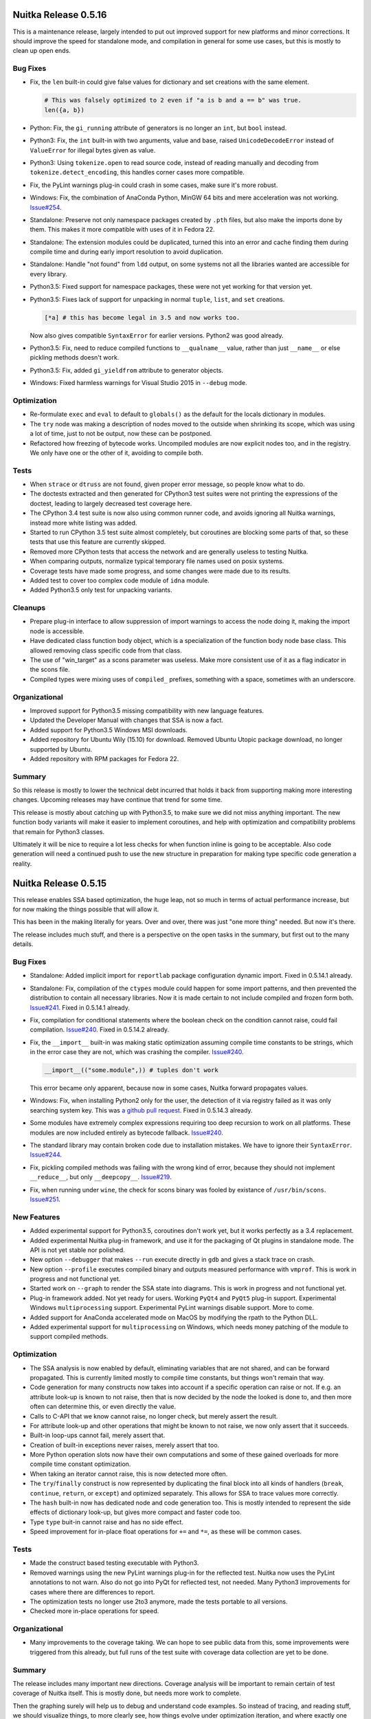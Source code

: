 Nuitka Release 0.5.16
=====================

This is a maintenance release, largely intended to put out improved support for
new platforms and minor corrections. It should improve the speed for standalone
mode, and compilation in general for some use cases, but this is mostly to clean
up open ends.

Bug Fixes
---------

- Fix, the ``len`` built-in could give false values for dictionary and set
  creations with the same element.

  .. code-block:: python

     # This was falsely optimized to 2 even if "a is b and a == b" was true.
     len({a, b})

- Python: Fix, the ``gi_running`` attribute of generators is no longer an ``int``,
  but ``bool`` instead.

- Python3: Fix, the ``int`` built-in with two arguments, value and base, raised
  ``UnicodeDecodeError`` instead of ``ValueError`` for illegal bytes given as
  value.

- Python3: Using ``tokenize.open`` to read source code, instead of reading
  manually and decoding from ``tokenize.detect_encoding``, this handles corner
  cases more compatible.

- Fix, the PyLint warnings plug-in could crash in some cases, make sure it's
  more robust.

- Windows: Fix, the combination of AnaConda Python, MinGW 64 bits and mere
  acceleration was not working. `Issue#254 <http://bugs.nuitka.net/issue254>`__.

- Standalone: Preserve not only namespace packages created by ``.pth`` files,
  but also make the imports done by them. This makes it more compatible with
  uses of it in Fedora 22.

- Standalone: The extension modules could be duplicated, turned this into an
  error and cache finding them during compile time and during early import
  resolution to avoid duplication.

- Standalone: Handle "not found" from ``ldd`` output, on some systems not all
  the libraries wanted are accessible for every library.

- Python3.5: Fixed support for namespace packages, these were not yet working
  for that version yet.

- Python3.5: Fixes lack of support for unpacking in normal ``tuple``, ``list``,
  and ``set`` creations.

  .. code-block:: python

      [*a] # this has become legal in 3.5 and now works too.

  Now also gives compatible ``SyntaxError`` for earlier versions. Python2 was
  good already.

- Python3.5: Fix, need to reduce compiled functions to ``__qualname__`` value,
  rather than just ``__name__`` or else pickling methods doesn't work.

- Python3.5: Fix, added ``gi_yieldfrom`` attribute to generator objects.

- Windows: Fixed harmless warnings for Visual Studio 2015 in ``--debug`` mode.

Optimization
------------

- Re-formulate ``exec`` and ``eval`` to default to ``globals()`` as the default
  for the locals dictionary in modules.

- The ``try`` node was making a description of nodes moved to the outside when
  shrinking its scope, which was using a lot of time, just to not be output, now
  these can be postponed.

- Refactored how freezing of bytecode works. Uncompiled modules are now explicit
  nodes too, and in the registry. We only have one or the other of it, avoiding
  to compile both.

Tests
-----

- When ``strace`` or ``dtruss`` are not found, given proper error message, so
  people know what to do.

- The doctests extracted and then generated for CPython3 test suites were not
  printing the expressions of the doctest, leading to largely decreased test
  coverage here.

- The CPython 3.4 test suite is now also using common runner code, and avoids
  ignoring all Nuitka warnings, instead more white listing was added.

- Started to run CPython 3.5 test suite almost completely, but coroutines are
  blocking some parts of that, so these tests that use this feature are
  currently skipped.

- Removed more CPython tests that access the network and are generally useless
  to testing Nuitka.

- When comparing outputs, normalize typical temporary file names used on posix
  systems.

- Coverage tests have made some progress, and some changes were made due to its
  results.

- Added test to cover too complex code module of ``idna`` module.

- Added Python3.5 only test for unpacking variants.

Cleanups
--------

- Prepare plug-in interface to allow suppression of import warnings to access
  the node doing it, making the import node is accessible.

- Have dedicated class function body object, which is a specialization of the
  function body node base class. This allowed removing class specific code from
  that class.

- The use of "win_target" as a scons parameter was useless. Make more consistent
  use of it as a flag indicator in the scons file.

- Compiled types were mixing uses of ``compiled_`` prefixes, something with
  a space, sometimes with an underscore.

Organizational
--------------

- Improved support for Python3.5 missing compatibility with new language
  features.

- Updated the Developer Manual with changes that SSA is now a fact.

- Added support for Python3.5 Windows MSI downloads.

- Added repository for Ubuntu Wily (15.10) for download. Removed Ubuntu Utopic
  package download, no longer supported by Ubuntu.

- Added repository with RPM packages for Fedora 22.

Summary
-------

So this release is mostly to lower the technical debt incurred that holds it
back from supporting making more interesting changes. Upcoming releases may
have continue that trend for some time.

This release is mostly about catching up with Python3.5, to make sure we did
not miss anything important. The new function body variants will make it easier
to implement coroutines, and help with optimization and compatibility problems
that remain for Python3 classes.

Ultimately it will be nice to require a lot less checks for when function inline
is going to be acceptable. Also code generation will need a continued push to
use the new structure in preparation for making type specific code generation
a reality.


Nuitka Release 0.5.15
=====================

This release enables SSA based optimization, the huge leap, not so much in terms
of actual performance increase, but for now making the things possible that will
allow it.

This has been in the making literally for years. Over and over, there was just
"one more thing" needed. But now it's there.

The release includes much stuff, and there is a perspective on the open tasks
in the summary, but first out to the many details.

Bug Fixes
---------

- Standalone: Added implicit import for ``reportlab`` package configuration
  dynamic import. Fixed in 0.5.14.1 already.

- Standalone: Fix, compilation of the ``ctypes`` module could happen for some
  import patterns, and then prevented the distribution to contain all necessary
  libraries. Now it is made certain to not include compiled and frozen form both.
  `Issue#241 <http://bugs.nuitka.net/issue241>`__. Fixed in 0.5.14.1 already.

- Fix, compilation for conditional statements where the boolean check on the
  condition cannot raise, could fail compilation. `Issue#240
  <http://bugs.nuitka.net/issue240>`__. Fixed in 0.5.14.2 already.

- Fix, the ``__import__`` built-in was making static optimization assuming
  compile time constants to be strings, which in the error case they are not,
  which was crashing the compiler.  `Issue#240
  <http://bugs.nuitka.net/issue245>`__.

  .. code-block:: python

      __import__(("some.module",)) # tuples don't work

  This error became only apparent, because now in some cases, Nuitka forward
  propagates values.

- Windows: Fix, when installing Python2 only for the user, the detection of it
  via registry failed as it was only searching system key. This was `a github
  pull request <https://github.com/kayhayen/Nuitka/pull/8>`__. Fixed in
  0.5.14.3 already.

- Some modules have extremely complex expressions requiring too deep recursion
  to work on all platforms. These modules are now included entirely as bytecode
  fallback. `Issue#240 <http://bugs.nuitka.net/issue240>`__.

- The standard library may contain broken code due to installation mistakes. We
  have to ignore their ``SyntaxError``. `Issue#244
  <http://bugs.nuitka.net/issue244>`__.

- Fix, pickling compiled methods was failing with the wrong kind of error,
  because they should not implement ``__reduce__``, but only ``__deepcopy__``.
  `Issue#219 <http://bugs.nuitka.net/issue219>`__.

- Fix, when running under ``wine``, the check for scons binary was fooled by
  existance of ``/usr/bin/scons``. `Issue#251
  <http://bugs.nuitka.net/issue251>`__.

New Features
------------

- Added experimental support for Python3.5, coroutines don't work yet, but it
  works perfectly as a 3.4 replacement.

- Added experimental Nuitka plug-in framework, and use it for the packaging of
  Qt plugins in standalone mode. The API is not yet stable nor polished.

- New option ``--debugger`` that makes ``--run`` execute directly in ``gdb``
  and gives a stack trace on crash.

- New option ``--profile`` executes compiled binary and outputs measured
  performance with ``vmprof``. This is work in progress and not functional
  yet.

- Started work on ``--graph`` to render the SSA state into diagrams. This is
  work in progress and not functional yet.

- Plug-in framework added. Not yet ready for users. Working ``PyQt4`` and
  ``PyQt5`` plug-in support. Experimental Windows ``multiprocessing`` support.
  Experimental PyLint warnings disable support. More to come.

- Added support for AnaConda accelerated mode on MacOS by modifying the rpath
  to the Python DLL.

- Added experimental support for ``multiprocessing`` on Windows, which needs
  money patching of the module to support compiled methods.


Optimization
------------

- The SSA analysis is now enabled by default, eliminating variables that are
  not shared, and can be forward propagated. This is currently limited mostly
  to compile time constants, but things won't remain that way.

- Code generation for many constructs now takes into account if a specific
  operation can raise or not. If e.g. an attribute look-up is known to not
  raise, then that is now decided by the node the looked is done to, and then
  more often can determine this, or even directly the value.

- Calls to C-API that we know cannot raise, no longer check, but merely assert
  the result.

- For attribute look-up and other operations that might be known to not raise,
  we now only assert that it succeeds.

- Built-in loop-ups cannot fail, merely assert that.

- Creation of built-in exceptions never raises, merely assert that too.

- More Python operation slots now have their own computations and some of these
  gained overloads for more compile time constant optimization.

- When taking an iterator cannot raise, this is now detected more often.

- The ``try``/``finally`` construct is now represented by duplicating the
  final block into all kinds of handlers (``break``, ``continue``, ``return``,
  or ``except``) and optimized separately. This allows for SSA to trace values
  more correctly.

- The ``hash`` built-in now has dedicated node and code generation too. This is
  mostly intended to represent the side effects of dictionary look-up, but
  gives more compact and faster code too.

- Type ``type`` buit-in cannot raise and has no side effect.

- Speed improvement for in-place float operations for ``+=`` and ``*=``, as
  these will be common cases.

Tests
-----

- Made the construct based testing executable with Python3.

- Removed warnings using the new PyLint warnings plug-in for the reflected
  test. Nuitka now uses the PyLint annotations to not warn. Also do not go
  into PyQt for reflected test, not needed. Many Python3 improvements for
  cases where there are differences to report.

- The optimization tests no longer use 2to3 anymore, made the tests portable
  to all versions.

- Checked more in-place operations for speed.

Organizational
--------------

- Many improvements to the coverage taking. We can hope to see public data from
  this, some improvements were triggered from this already, but full runs of the
  test suite with coverage data collection are yet to be done.

Summary
-------

The release includes many important new directions. Coverage analysis will be
important to remain certain of test coverage of Nuitka itself. This is mostly
done, but needs more work to complete.

Then the graphing surely will help us to debug and understand code examples. So
instead of tracing, and reading stuff, we should visualize things, to more
clearly see, how things evolve under optimization iteration, and where exactly
one thing goes wrong. This will be improved as it proves necessary to do just
that. So far, this has been rare. Expect this to become end user capable with
time. If only to allow you to understand why Nuitka won't optimize code of
yours, and what change of Nuitka it will need to improve.

The comparative performance benchmarking is clearly the most important thing to
have for users. It deserves to be the top priority. Thanks to the PyPy tool
``vmprof``, we may already be there on the data taking side, but the presenting
and correlation part, is still open and a fair bit of work. It will be most
important to empower users to make competent performance bug reports, now that
Nuitka enters the phase, where these things matter.

As this is a lot of ground to cover. More than ever. We can make this compiler,
but only if you help, it will arrive in your life time.


Nuitka Release 0.5.14
=====================

This release is an intermediate step towards value propagation, which is not
considered ready for stable release yet. The major point is the elimination
of the ``try``/``finally`` expressions, as they are problems to SSA. The
``try``/``finally`` statement change is delayed.

There are also a lot of bug fixes, and enhancements to code generation, as well
as major cleanups of code base.

Bug Fixes
---------

- Python3: Added support assignments trailing star assignment.

  .. code-block:: python

      *a, b = 1, 2

  This raised ``ValueError`` before.

- Python3: Properly detect illegal double star assignments.

  .. code-block:: python

      *a, *b = c

- Python3: Properly detect the syntax error to star assign from non-tuple/list.

  .. code-block:: python

      *a = 1

- Python3.4: Fixed a crash of the binary when copying dictionaries with split
  tables received as star arguments.

- Python3: Fixed reference loss, when using ``raise a from b`` where ``b`` was
  an exception instance. Fixed in 0.5.13.8 already.

- Windows: Fix, the flag ``--disable-windows-console`` was not properly handled
  for MinGW32 run time resulting in a crash.

- Python2.7.10: Was not recognizing this as a 2.7.x variant and therefore not
  applying minor version compatibility levels properly.

- Fix, when choosing to have frozen source references, code objects were not
  use the same value as ``__file__`` did for its filename.

- Fix, when re-executing itself to drop the ``site`` module, make sure we find
  the same file again, and not according to the ``PYTHONPATH`` changes coming
  from it. `Issue#223 <http://bugs.nuitka.net/issue223>`__. Fixed in 0.5.13.4
  already.

- Enhanced code generation for ``del variable`` statements, where it's clear
  that the value must be assigned.

- When pressing CTRL-C, the stack traces from both Nuitka and Scons were given,
  we now avoid the one from Scons.

- Fix, the dump from ``--xml`` no longer contains functions that have become
  unused during analysis.

- Standalone: Creating or running programs from inside unicode paths was not
  working on Windows. `Issue#231 <http://bugs.nuitka.net/issue231>`__
  `Issue#229 <http://bugs.nuitka.net/issue229>`__ and.
  Fixed in 0.5.13.7 already.

- Namespace package support was not yet complete, importing the parent of a
  package was still failing. `Issue#230 <http://bugs.nuitka.net/issue231>`__.
  Fixed in 0.5.13.7 already.

- Python2.6: Compatibility for exception check messages enhanced with newest
  minor releases.

- Compatibility: The ``NameError`` in classes needs to say ``global name`` and
  not just ``name`` too.

- Python3: Fixed creation of XML representation, now done without ``lxml`` as
  it doesn't support needed features on that version. Fixed in 0.5.13.5 already.

- Python2: Fix, when creating code for the largest negative constant to still
  fit into ``int``, that was only working in the main module. `Issue#228
  <http://bugs.nuitka.net/issue228>`__. Fixed in 0.5.13.5 already.

- Compatibility: The ``print`` statement raised an assertion on unicode objects
  that could not be encoded with ``ascii`` codec.

New Features
------------

- Added support for Windows 10.

- Followed changes for Python 3.5 beta 2. Still only usable as a Python 3.4
  replacement, no new features.

- Using a self compiled Python running from the source tree is now supported.

- Added support for ``AnaConda`` Python distribution. As it doesn't install
  the Python DLL, we copy it along for acceleration mode.

- Added support for Visual Studio 2015. `Issue#222
  <http://bugs.nuitka.net/issue222>`__. Fixed in 0.5.13.3 already.

- Added support for self compiled Python versions running from build tree,
  this is intended to help debug things on Windows.

Optimization
------------

- Function inlining is now present in the code, but still disabled, because it
  needs more changes in other areas, before we can generally do it.

- Trivial outlines, result of re-formulations or function inlining, are now
  inlined, in case they just return an expression.

- The re-formulation for ``or`` and ``and`` has been giving up, eliminating the
  use of a ``try``/``finally`` expression, at the cost of dedicated boolean
  nodes and code generation for these.

  This saves around 8% of compile time memory for Nuitka, and allows for faster
  and more complete optimization, and gets rid of a complicated structure for
  analysis.

- When a frame is used in an exception, its locals are detached. This was done
  more often than necessary and even for frames that are not necessary our own
  ones. This will speed up some exception cases.

- When the default arguments, or the keyword default arguments (Python3) or
  the annotations (Python3) were raising an exception, the function definition
  is now replaced with the exception, saving a code generation. This happens
  frequently with Python2/Python3 compatible code guarded by version checks.

- The SSA analysis for loops now properly traces "break" statement situations
  and merges the post-loop situation from all of them. This significantly
  allows for and improves optimization of code following the loop.

- The SSA analysis of ``try``/``finally`` statements has been greatly enhanced.
  The handler for ``finally`` is now optimized for exception raise and no
  exception raise individually, as well as for ``break``, ``continue`` and
  ``return`` in the tried code. The SSA analysis for after the statement is now
  the result of merging these different cases, should they not abort.

- The code generation for `del` statements is now taking advantage should there
  be definite knowledge of previous value. This speed them up slightly.

- The SSA analysis of `del` statements now properly decided if the statement
  can raise or not, allowing for more optimization.

- For list contractions, the re-formulation was enhanced using the new outline
  construct instead of a pseudo function, leading to better analysis and code
  generation.

- Comparison chains are now re-formulated into outlines too, allowing for better
  analysis of them.

- Exceptions raised in function creations, e.g. in default values, are now
  propagated, eliminating the function's code. This happens most often with
  Python2/Python3 in branches. On the other hand, function creations that
  cannot are also annotated now.

- Closure variables that become unreferenced outside of the function become
  normal variables leading to better tracing and code generation for them.

- Function creations cannot raise except their defaults, keyword defaults or
  annotations do.

- Built-in references can now be converted to strings at compile time, e.g.
  when printed.

Organizational
--------------

- Removed gitorious mirror of the git repository, they shut down.

- Make it more clear in the documentation that Python2 is needed at compile time
  to create Python3 executables.

Cleanups
--------

- Moved more parts of code generation to their own modules, and used registry
  for code generation for more expression kinds.

- Unified ``try``/``except`` and ``try``/``finally`` into a single construct
  that handles both through ``try``/``except``/``break``/``continue``/``return``
  semantics. Finally is now solved via duplicating the handler into cases
  necessary.

  No longer are nodes annotated with information if they need to publish the
  exception or not, this is now all done with the dedicated nodes.

- The ``try``/``finally`` expressions have been replaced with outline function
  bodies, that instead of side effect statements, are more like functions with
  return values, allowing for easier analysis and dedicated code generation of
  much lower complexity.

- No more "tolerant" flag for release nodes, we now decide this fully based on
  SSA information.

- Added helper for assertions that code flow does not reach certain positions,
  e.g. a function must return or raise, aborting statements do not continue and
  so on.

- To keep cloning of code parts as simple as possible, the limited use of
  ``makeCloneAt`` has been changed to a new ``makeClone`` which produces
  identical copies, which is what we always do. And a generic cloning based
  on "details" has been added, requiring to make constructor arguments and
  details complete and consistent.

- The re-formulation code helpers have been improved to be more convenient at
  creating nodes.

- The old ``nuitka.codegen`` module ``Generator`` was still used for many
  things. These now all got moved to appropriate code generation modules, and
  their users got updated, also moving some code generator functions in the
  process.

- The module ``nuitka.codegen.CodeTemplates`` got replaces with direct uses
  of the proper topic module from ``nuitka.codegen.templates``, with some
  more added, and their names harmonized to be more easily recognizable.

- Added more assertions to the generated code, to aid bug finding.

- The autoformat now sorts pylint markups for increased consistency.

- Releases no longer have a ``tolerant`` flag, this was not needed anymore
  as we use SSA.

- Handle CTRL-C in scons code preventing per job messages that are not helpful
  and avoid tracebacks from scons, also remove more unused tools like ``rpm``
  from out inline copy.

Tests
-----

- Added the CPython3.4 test suite.

- The CPython3.2, CPython3.3, and CPython3.4 test suite now run with Python2
  giving the same errors. Previously there were a few specific errors, some
  with line numbers, some with different ``SyntaxError`` be raised, due to
  different order of checks.

  This increases the coverage of the exception raising tests somewhat.

- Also the CPython3.x test suites now all pass with debug Python, as does the
  CPython 2.6 test suite with 2.6 now.

- Added tests to cover all forms of unpacking assignments supported in Python3,
  to be sure there are no other errors unknown to us.

- Started to document the reference count tests, and to make it more robust
  against SSA optimization. This will take some time and is work in progress.

- Made the compile library test robust against modules that raise a syntax
  error, checking that Nuitka does the same.

- Refined more tests to be directly execuable with Python3, this is an ongoing
  effort.

Summary
-------

This release is clearly major. It represents a huge step forward for Nuitka as
it improves nearly every aspect of code generation and analysis. Removing the
``try``/``finally`` expression nodes proved to be necessary in order to even
have the correct SSA in their cases. Very important optimization was blocked by
it.

Going forward, the ``try``/``finally`` statements will be removed and dead
variable elimination will happen, which then will give function inlining. This
is expected to happen in one of the next releases.

This release is a consolidation of 8 hotfix releases, and many refactorings
needed towards the next big step, which might also break things, and for that
reason is going to get its own release cycle.


Nuitka Release 0.5.13
=====================

This release contains the first use of SSA for value propagation and massive
amounts of bug fixes and optimization. Some of the bugs that were delivered
as hotfixes, were only revealed when doing the value propagation as they still
could apply to real code.

Bug Fixes
---------

- Fix, relative imports in packages were not working with absolute imports
  enabled via future flags. Fixed in 0.5.12.1 already.

- Loops were not properly degrading knowledge from inside the loop at loop
  exit, and therefore this could have lead missing checks and releases in code
  generation for cases, for ``del`` statements in the loop body. Fixed in
  0.5.12.1 already.

- The ``or`` and ``and`` re-formulation could trigger false assertions, due to
  early releases for compatibility. Fixed in 0.5.12.1 already.

- Fix, optimizion of calls of constant objects (always an exception), crashed
  the compiler. This corrects `Issue#202 <http://bugs.nuitka.net/issue202>`__.
  Fixed in 0.5.12.2 already.

- Standalone: Added support for ``site.py`` installations with a leading ``def``
  or ``class`` statement, which is defeating our attempt to patch ``__file__``
  for it. This corrects `Issue#189 <http://bugs.nuitka.net/issue189>`__.

- Compatibility: In full compatibility mode, the tracebacks of ``or`` and
  ``and`` expressions are now as wrong as they are in CPython. Does not apply
  to ``--improved`` mode.

- Standalone: Added missing dependency on ``QtGui`` by ``QtWidgets`` for PyQt5.

- MacOS: Improved parsing of ``otool`` output to avoid duplicate entries, which
  can also be entirely wrong in the case of Qt plugins at least.

- Avoid relative paths for main program with file reference mode ``original``,
  as it otherwise changes as the file moves.

- MinGW: The created modules depended on MinGW to be in ``PATH`` for their
  usage. This is no longer necessary, as we now link these libraries statically
  for modules too.

- Windows: For modules, the option ``--run`` to immediately load the modules
  had been broken for a while.

- Standalone: Ignore Windows DLLs that were attempted to be loaded, but then
  failed to load. This happens e.g. when both PySide and PyQt are installed,
  and could cause the dreaded conflicting DLLs message. The DLL loaded in error
  is now ignored, which avoids this.

- MinGW: The resource file used might be empty, in which case it doesn't get
  created, avoiding an error due to that.

- MinGW: Modules can now be created again. The run time relative code uses an
  API that is WinXP only, and MinGW failed to find it without guidance.


Optimization
------------

- Make direct calls out of called function creations. Initially this applies
  to lambda functions only, but it's expected to become common place in coming
  releases. This is now 20x faster than CPython.

  .. code-block:: python

      # Nuitka avoids creating a function object, parsing function arguments:
      (lambda x:x)(something)

- Propagate assignments from non-mutable constants forward based on SSA
  information. This is the first step of using SSA for real compile time
  optimization.

- Specialized the creation of call nodes at creation, avoiding to have all kinds
  be the most flexible form (keyword and plain arguments), but instead only what
  kind of call they really are. This saves lots of memory, and makes the tree
  faster to visit.

- Added support for optimizing the ``slice`` built-in with compile time constant
  arguments to constants. The re-formulation for slices in Python3 uses these a
  lot. And the lack of this optimization prevented a bunch of optimization in
  this area. For Python2 the built-in is optimized too, but not as important
  probably.

- Added support for optimizing ``isinstance`` calls with compile time constant
  arguments. This avoids static exception raises in the ``exec`` re-formulation
  which tests for ``file`` type, and then optimization couldn't tell that a
  ``str`` is not a ``file`` instance. Now it can.

- Lower in-place operations on immutable types to normal operations. This will
  allow to compile time compute these more accurately.

- The re-formulation of loops puts the loop condition as a conditional
  statement with break. The ``not`` that needs to apply was only added in
  later optimization, leading to unnecessary compile time efforts.

- Removed per variable trace visit from optimization, removing useless code and
  compile time overhead. We are going to optimize things by making decision in
  assignment and reference nodes based on forward looking statements using the
  last trace collection.

New Features
------------

- Added experimental support for Python 3.5, which seems to be passing the
  test suites just fine. The new ``@`` matrix multiplicator operators are
  not yet supported though.

- Added support for patching source on the fly. This is used to work around
  a (now fixed) issue with ``numexpr.cpuinfo`` making type checks with the
  ``is`` operation, about the only thing we cannot detect.

Organizational
--------------

- Added repository for Ubuntu Vivid (15.04) for download. Removed Ubuntu Saucy
  and Ubuntu Raring package downloads, these are no longer supported by Ubuntu.

- Added repository for Debian Stretch, after Jessie release.

- Make it more clear in the documentation that in order to compile Python3, a
  Python2 is needed to execute Scons, but that the end result is a Python3
  binary.

- The PyLint checker tool now can operate on directories given on the command
  line, and whitelists an error that is Windows only.

Cleanups
--------

- Split up standalone code further, moving ``depends.exe`` handling to a
  separate module.

- Reduced code complexity of scons interface.

- Cleaned up where trace collection is being done. It was partially still done
  inside the collection itself instead in the owner.

- In case of conflicting DLLs for standalone mode, these are now output with
  nicer formatting, that makes it easy to recognize what is going on.

- Moved code to fetch ``depends.exe`` to dedicated module, so it's not as much
  in the way of standalone code.

Tests
-----

- Made ``BuiltinsTest`` directly executable with Python3.

- Added construct test to demonstrate the speed up of direct lambda calls.

- The deletion of ``@test`` for the CPython test suite is more robust now,
  esp. on Windows, the symbolic links are now handled.

- Added test to cover ``or`` usage with in-place assignment.

- Cover local relative ``import from .`` with ``absolute_import`` future flag
  enabled.

- Again, more basic tests are now directly executable with Python3.

Summary
-------

This release is major due to amount of ground covered. The reduction in memory
usage of Nuitka itself (the C++ compiler will still use much memory) is very
massive and an important aspect of scalability too.

Then the SSA changes are truly the first sign of major improvements to come. In
their current form, without eliminating dead assignments, the full advantage is
not taken yet, but the next releases will do this, and that's a major milestone
to Nuitka.

The other optimization mostly stem from looking at things closer, and trying
to work towards function in-lining, for which we are making a lot of progress
now.


Nuitka Release 0.5.12
=====================

This release contains massive amounts of corrections for long standing issues
in the import recursion mechanism, as well as for standalone issues now visible
after the ``__file__`` and ``__path__`` values have changed to become runtime
dependent values.

Bug Fixes
---------

- Fix, the ``__path__`` attribute for packages was still the original filename's
  directory, even in file reference mode was ``runtime``.

- The use of ``runtime`` as default file reference mode for executables, even if
  not in standalone mode, was making acceleration harder than necessary. Changed
  to ``original`` for that case. Fixed in 0.5.11.1 already.

- The constant value for the smallest ``int`` that is not yet a ``long`` is
  created using ``1`` due to C compiler limitations, but ``1`` was not yet
  initialized properly, if this was a global constant, i.e. used in multiple
  modules. Fixed in 0.5.11.2 already.

- Standalone: Recent fixes around ``__path__`` revealed issues with PyWin32,
  where modules from ``win32com.shell`` were not properly recursed to. Fixed in
  0.5.11.2 already.

- The importing of modules with the same name as a built-in module inside a
  package falsely assumed these were the built-ins which need not exist, and
  then didn't recurse into them. This affected standalone mode the most, as
  the module was then missing entirely. This corrects `Issue#178
  <http://bugs.nuitka.net/issue178>`__.

  .. code-block:: python

      # Inside "x.y" module:
      import x.y.exceptions

- Similarily, the importing of modules with the same name as standard library
  modules could go wrong. This corrects `Issue#184
  <http://bugs.nuitka.net/issue184>`__.

  .. code-block:: python

      # Inside "x.y" module:
      import x.y.types

- Importing modules on Windows and MacOS was not properly checking the checking
  the case, making it associate wrong modules from files with mismatching case.
  This corrects `Issue#188 <http://bugs.nuitka.net/issue188>`__.

- Standalone: Importing with ``from __future__ import absolute_import`` would
  prefer relative imports still. This corrects
  `Issue#187 <http://bugs.nuitka.net/issue188>`__.

- Python3: Code generation for ``try``/``return expr``/``finally`` could loose
  exceptions when ``expr`` raised an exception, leading to a ``RuntimeError``
  for ``NULL`` return value. The real exception was lost.

- Lambda expressions that were directly called with star arguments caused the
  compiler to crash.

  .. code-block:: python

      (lambda *args:args)(*args) # was crashing Nuitka

New Optimization
----------------

- Focusing on compile time memory usage, cyclic dependencies of trace merges
  that prevented them from being released, even when replaced were removed.

- More memory efficient updating of global SSA traces, reducing memory usage
  during optimization by ca. 50%.

- Code paths that cannot and therefore must not happen are now more clearly
  indicated to the backend compiler, allowing for slightly better code to
  be generated by it, as it can tell that certain code flows need not be
  merged.

New Features
------------

- Standalone: On systems, where ``.pth`` files inject Python packages at launch,
  these are now detected, and taking into account. Previously Nuitka did not
  recognize them, due to lack of ``__init__.py`` files. These are mostly pip
  installations of e.g. ``zope.interface``.

- Added option ``--explain-imports`` to debug the import resolution code of
  Nuitka.

- Added options ``--show-memory`` to display the amount of memory used in total
  and how it's spread across the different node types during compilation.

- The option ``--trace-execution`` now also covers early program initialisation
  before any Python code runs, to ease finding bugs in this domain as well.

Organizational
--------------

- Changed default for file reference mode to ``original`` unless standalone or
  module mode are used. For mere acceleration, breaking the reading of data
  files from ``__file__`` is useless.

- Added check that the inline copy of scons is not run with Python3, which is
  not supported. Nuitka works fine with Python3, but a Python2 is required to
  execute scons.

- Discover more kinds of Python2 installations on Linux/MacOS installations.

- Added instructions for MacOS to the download page.

Cleanups
--------

- Moved ``oset`` and ``odict`` modules which provide ordered sets and
  dictionaries into a new package ``nuitka.container`` to clean up the
  top level scope.

- Moved ``SyntaxErrors`` to ``nuitka.tree`` package, where it is used to
  format error messages.

- Moved ``nuitka.Utils`` package to ``nuitka.utils.Utils`` creating a whole
  package for utils, so as to better structure them for their purpose.

Summary
-------

This release is a major maintenance release. Support for namespace modules
injected by ``*.pth`` is a major step for new compatibility. The import logic
improvements expand the ability of standalone mode widely. Many more use cases
will now work out of the box, and less errors will be found on case insensitive
systems.

There is aside of memory issues, no new optimization though as many of these
improvements could not be delivered as hotfixes (too invasive code changes),
and should be out to the users as a stable release. Real optimization changes
have been postponed to be next release.


Nuitka Release 0.5.11
=====================

The last release represented a significant change and introduced a few
regressions, which got addressed with hot fix releases. But it also had a focus
on cleaning up open optimization issues that were postponed in the last release.

New Features
------------

- The filenames of source files as found in the ``__file__`` attribute are
  now made relative for all modes, not just standalone mode.

  This makes it possible to put data files along side compiled modules in a
  deployment. This solves `Issue#170 <http://bugs.nuitka.net/issue170>`__.

Bug Fixes
---------

- Local functions that reference themselves were not released. They now are.

  .. code-block:: python

    def someFunction():
        def f():
            f() # referencing 'f' in 'f' caused the garbage collection to fail.

  Recent changes to code generation attached closure variable values to the
  function object, so now they can be properly visited. This corrects
  `Issue#45 <http://bugs.nuitka.net/issue45>`__. Fixed in 0.5.10.1
  already.

- Python2.6: The complex constants with real or imaginary parts ``-0.0`` were
  collapsed with constants of value ``0.0``. This became more evident after
  we started to optimize the ``complex`` built-in. Fixed in 0.5.10.1 already.

  .. code-block:: python

      complex(0.0, 0.0)
      complex(-0.0, -0.0) # Could be confused with the above.

- Complex call helpers could leak references to their arguments. This was a
  regression. Fixed in 0.5.10.1 already.

- Parameter variables offered as closure variables were not properly released,
  only the cell object was, but not the value. This was a regression. Fixed in
  0.5.10.1 already.

- Compatibility: The exception type given when accessing local variable values
  not initialized in a closure taking function, needs to be ``NameError`` and
  ``UnboundLocalError`` for accesses in the providing function. Fixed in
  0.5.10.1 already.

- Fix support for "venv" on systems, where the system Python uses symbolic
  links too. This is the case on at least on Mageia Linux. Fixed in
  0.5.10.2 already.

- Python3.4: On systems where ``long`` and ``Py_ssize_t`` are different (e.g.
  Win64) iterators could be corrupted if used by uncompiled Python code. Fixed
  in 0.5.10.2 already.

- Fix, generator objects didn't release weak references to them properly. Fixed
  in 0.5.10.2 already.

- Compatiblity: The ``__closure__`` attributes of functions was so far not
  supported, and rarely missing. Recent changes made it easy to expose, so now
  it was added. This corrects `Issue#45 <http://bugs.nuitka.net/issue45>`__.

- MacOS: A linker warning about deprecated linker option ``-s`` was solved by
  removing the option.

- Compatibility: Nuitka was enforcing that the ``__doc__`` attribute to be a
  string object, and gave a misleading error message. This check must not be
  done though, ``__doc__`` can be any type in Python. This corrects `Issue#177
  <http://bugs.nuitka.net/issue177>`__.

New Optimization
----------------

- Variables that need not be shared, because the uses in closure taking
  functions were eliminated, no longer use cell objects.

- The ``try``/``except`` and ``try``/``finally`` statements now both have
  actual merging for SSA, allowing for better optimization of code behind it.

  .. code-block:: python

      def f():

          try:
              a = something()
          except:
              return 2

          # Since the above exception handling cannot continue the code flow,
          # we do not have to invalidate the trace of "a", and e.g. do not have
          # to generate code to check if it's assigned.
          return a

  Since ``try``/``finally`` is used in almost all re-formulations of complex
  Python constructs this is improving SSA application widely. The uses of
  ``try``/``except`` in user code will no longer degrade optimization and
  code generation efficiency as much as they did.

- The ``try``/``except`` statement now reduces the scope of tried block if
  possible. When no statement raised, already the handling was removed, but
  leading and trailing statements that cannot raise, were not considered.

  .. code-block:: python

      def f():

          try:
              b = 1
              a = something()
              c = 1
          except:
              return 2

  This is now optimized to.

  .. code-block:: python

      def f():

          b = 1
          try:
              a = something()
          except:
              return 2
          c = 1

  The impact may on execution speed may be marginal, but it is definitely
  going to improve the branch merging to be added later. Note that ``c`` can
  only be optimized, because the exception handler is aborting, otherwise it
  would change behaviour.

- The creation of code objects for standalone mode and now all code objects was
  creating a distinct filename object for every function in a module, despite
  them being same content. This was wasteful for module loading. Now it's done
  only once.

  Also, when having multiple modules, the code to build the run time filename
  used for code objects, was calling import logic, and doing lookups to find
  ``os.path.join`` again and again. These are now cached, speeding up the use
  of many modules as well.

Cleanups
--------

- Nuitka used to have "variable usage profiles" and still used them to decide
  if a global variable is written to, in which case, it stays away from doing
  optimization of it to built-in lookups, and later calls.

  The have been replaced by "global variable traces", which collect the traces
  to a variable across all modules and functions. While this is now only a
  replacement, and getting rid of old code, and basing on SSA, later it will
  also allow to become more correct and more optimized.

- The standalone now queries its hidden dependencies from a plugin framework,
  which will become an interface to Nuitka internals in the future.

Testing
-------

- The use of deep hashing of constants allows us to check if constants become
  mutated during the run-time of a program. This allows to discover corruption
  should we encounter it.

- The tests of CPython are now also run with Python in debug mode, but only on
  Linux, enhancing reference leak coverage.

- The CPython test parts which had been disabled due to reference cycles
  involving compiled functions, or usage of ``__closure__`` attribute, were
  reactivated.

Organizational
--------------

- Since Google Code has shutdown, it has been removed from the Nuitka git
  mirrors.

Summary
-------

This release brings exciting new optimization with the focus on the ``try``
constructs, now being done more optimal. It is also a maintenance release,
bringing out compatibility improvements, and important bug fixes, and important
usability features for the deployment of modules and packages, that further
expand the use cases of Nuitka.

The git flow had to be applied this time to get out fixes for regression bug
fixes, that the big change of the last release brought, so this is also to
consolidate these and the other corrections into a full release before making
more invasive changes.

The cleanups are leading the way to expanded SSA applied to global variable
and shared variable values as well. Already the built-in detect is now based
on global SSA information, which was an important step ahead.


Nuitka Release 0.5.10
=====================

This release has a focus on code generation optimization. Doing major changes
away from "C++-ish" code to "C-ish" code, many constructs are now faster or
got looked at and optimized.

Bug Fixes
---------

- Compatibility: The variable name in locals for the iterator provided to the
  generator expression should be ``.0``, now it is.

- Generators could leak frames until program exit, these are now properly
  freed immediately.

New Optimization
----------------

- Faster exception save and restore functions that might be in-lined by the
  backend C compiler.

- Faster error checks for many operations, where these errors are expected,
  e.g. instance attribute lookups.

- Do not create traceback and locals dictionary for frame when ``StopIteration``
  or ``GeneratorExit`` are raised. These tracebacks were wasted, as they were
  immediately released afterwards.

- Closure variables to functions and parameters of generator functions are now
  attached to the function and generator objects.

- The creation of functions with closure taking was accelerated.

- The creation and destruction of generator objects was accelerated.

- The re-formulation for in-place assignments got simplified and got faster
  doing so.

- In-place operations of ``str`` were always copying the string, even if was
  not necessary. This corrects `Issue#124 <http://bugs.nuitka.net/issue124>`__.

  .. code-block:: python

      a += b # Was not re-using the storage of "a" in case of strings

- Python2: Additions of ``int`` for Python2 are now even faster.

- Access to local variable values got slightly accelerated at the expense of
  closure variables.

- Added support for optimizing the ``complex`` built-in.

- Removing unused temporary and local variables as a result of optimization,
  these previously still allocated storage.

Cleanup
-------

- The use of C++ classes for variable objects was removed. Closure variables
  are now attached as ``PyCellObject`` to the function objects owning them.

- The use of C++ context classes for closure taking and generator parameters
  has been replaced with attaching values directly to functions and generator
  objects.

- The indentation of code template instantiations spanning multiple was not
  in all cases proper. We were using emission objects that handle it new lines
  in code and mere ``list`` objects, that don't handle them in mixed forms.
  Now only the emission objects are used.

- Some templates with C++ helper functions that had no variables got changed
  to be properly formatted templates.

- The internal API for handling of exceptions is now more consistent and used
  more efficiently.

- The printing helpers got cleaned up and moved to static code, removing any
  need for forward declaration.

- The use of ``INCREASE_REFCOUNT_X`` was removed, it got replaced with proper
  ``Py_XINCREF`` usages. The function was once required before "C-ish" lifted
  the need to do everything in one function call.

- The use of ``INCREASE_REFCOUNT`` got reduced. See above for why that is any
  good. The idea is that ``Py_INCREF`` must be good enough, and that we want
  to avoid the C function it was, even if in-lined.

- The ``assertObject`` function that checks if an object is not ``NULL`` and
  has positive reference count, i.e. is sane, got turned into a preprocessor
  macro.

- Deep hashes of constant values created in ``--debug`` mode, which cover also
  mutable values, and attempt to depend on actual content. These are checked at
  program exit for corruption. This may help uncover bugs.

Organizational
--------------

- Speedcenter has been enhanced with better graphing and has more benchmarks
  now. More work will be needed to make it useful.

- Updates to the Developer Manual, reflecting the current near finished state
  of "C-ish" code generation.

Tests
-----

- New reference count tests to cover generator expressions and their usage got
  added.

- Many new construct based tests got added, these will be used for performance
  graphing, and serve as micro benchmarks now.

- Again, more basic tests are directly executable with Python3.

Summary
-------

This is the next evolution of "C-ish" coming to pass. The use of C++ has for
all practical purposes vanished. It will remain an ongoing activity to clear
that up and become real C. The C++ classes were a huge road block to many
things, that now will become simpler. One example of these were in-place
operations, which now can be dealt with easily.

Also, lots of polishing and tweaking was done while adding construct benchmarks
that were made to check the impact of these changes. Here, generators probably
stand out the most, as some of the missed optimization got revealed and then
addressed.

Their speed increases will be visible to some programs that depend a lot on
generators.

This release is clearly major in that the most important issues got addressed,
future releases will provide more tuning and completeness, but structurally
the "C-ish" migration has succeeded, and now we can reap the benefits in the
coming releases. More work will be needed for all in-place operations to be
accelerated.

More work will be needed to complete this, but it's good that this is coming
to an end, so we can focus on SSA based optimization for the major gains to
be had.


Nuitka Release 0.5.9
====================

This release is mostly a maintenance release, bringing out minor compatibility
improvements, and some standalone improvements. Also new options to control
the recursion into modules are added.

Bug Fixes
---------

- Compatibility: Checks for iterators were using ``PyIter_Check`` which is
  buggy when running outside of Python core, because it's comparing pointers
  we don't see. Replaced with ``HAS_ITERNEXT`` helper which compares against
  the pointer as extracting for a real non-iterator object.

  .. code-block:: python

    class Iterable:
        def __init__(self):
            self.consumed = 2

        def __iter__(self):
            return Iterable()

    iter(Iterable()) # This is suppose to raise, but didn't with Nuitka

- Python3: Errors when creating class dictionaries raised by the ``__prepare__``
  dictionary (e.g. ``enum`` classes with wrong identifiers) were not immediately
  raised, but only by the ``type`` call. This was not observable, but might have
  caused issues potentially.

- Standalone MacOS: Shared libraries and extension modules didn't have their
  DLL load paths updated, but only the main binary. This is not sufficient for
  more complex programs.

- Standalone Linux: Shared libraries copied into the ``.dist`` folder were
  read-only and executing ``chrpath`` could potentially then fail. This has
  not been observed, but is a conclusion of MacOS fix.

- Standalone: When freezing standard library, the path of Nuitka and the
  current directory remained in the search path, which could lead to looking
  at the wrong files.

Organizational
--------------

- The ``getattr`` built-in is now optimized for compile time constants if
  possible, even in the presence of a ``default`` argument. This is more
  a cleanup than actually useful yet.

- The calling of ``PyCFunction`` from normal Python extension modules got
  accelerated, especially for the no or single argument cases where Nuitka
  now avoids building the tuple.

New Features
------------

- Added the option ``--recurse-pattern`` to include modules per filename, which
  for Python3 is the only way to not have them in a package automatically.

- Added the option ``--generate-c++-only`` to only generate the C++ source code
  without starting the compiler.

  Mostly used for debugging and testing coverage. In the later case we do not
  want the C++ compiler to create any binary, but only to measure what would
  have been used.

Organizational
--------------

- Renamed the debug option ``--c++-only`` to ``--recompile-c++-only`` to make
  its purpose more clear and there now is ``--generate-c++-only`` too.

Tests
-----

- Added support for taking coverage of Nuitka in a test run on a given input
  file.

- Added support for taking coverage for all Nuitka test runners, migrating them
  all to common code for searching.

- Added uniform way of reporting skipped tests, not generally used yet.


Summary
-------

This release marks progress towards having coverage testing. Recent releases
had made it clear that not all code of Nuitka is actually used at least once
in our release tests. We aim at identifying these.

Another direction was to catch cases, where Nuitka leaks exceptions or is
subject to leaked exceptions, which revealed previously unnoticed errors.

Important changes have been delayed, e.g. the closure variables will not yet
use C++ objects to share storage, but proper ``PyCellObject`` for improved
compatibility, and to approach a more "C-ish" status. These is unfinished code
that does this. And the forward propagation of values is not enabled yet
again either.

So this is an interim step to get the bug fixes and improvements accumulated
out. Expect more actual changes in the next releases.


Nuitka Release 0.5.8
====================

This release has mainly a focus on cleanups and compatibility improvements. It
also advances standalone support, and a few optimization improvements, but it
mostly is a maintenance release, attacking long standing issues.

Bug Fixes
---------

- Compatibility Windows MacOS: Fix importing on case insensitive systems.

  It was not always working properly, if there was both a package ``Something``
  and ``something``, by merit of having files ``Something/__init__.py`` and
  ``something.py``.

- Standalone: The search path was preferring system directories and therefore
  could have conflicting DLLs. `Issue#144 <http://bugs.nuitka.net/issue144>`__.

- Fix, the optimization of ``getattr`` with predictable result was crashing the
  compilation. This was a regression, fixed in 0.5.7.1 already.

- Compatibility: The name mangling inside classes also needs to be applied to
  global variables.

- Fix, proving ``clang++`` for ``CXX`` was mistakingly thinking of it as a
  ``g++`` and making version checks on it.

- Python3: Declaring ``__class__`` global is now a ``SyntaxError`` before
  Python3.4.

- Standalone Python3: Making use of module state in extension modules was not
  working properly.


New Features
------------

- The filenames of source files as found in the ``__file__`` attribute are
  now made relative in standalone mode.

  This should make it more apparent if things outside of the distribution
  folder are used, at the cost of tracebacks. Expect the default ability
  to copy the source code along in an upcoming release.

- Added experimental standalone mode support for PyQt5. At least headless mode
  should be working, plug-ins (needed for anything graphical) are not yet
  copied and will need more work.

Cleanup
-------

- No longer using ``imp.find_module`` anymore. To solve the casing issues
  we needed to make our own module finding implementation finally.

- The name mangling was handled during code generation only. Moved to tree
  building instead.

- More code generation cleanups. The compatible line numbers are now attached
  during tree building and therefore better preserved, as well as that code
  no longer polluting code generation as much.

Organizational
--------------

- No more packages for openSUSE 12.1/12.2/12.3 and Fedora 17/18/19 as requested
  by the openSUSE Build Service.

- Added RPM packages for Fedora 21 and CentOS 7 on openSUSE Build Service.

Tests
-----

- Lots of test refinements for the CPython test suites to be run continuously
  in Buildbot for both Windows and Linux.

Summary
-------

This release brings about two major changes, each with the risk to break
things.

One is that we finally started to have our own import logic, which has the risk
to cause breakage, but apparently currently rather improved compatibility. The
case issues were not fixable with standard library code.

The second one is that the ``__file__`` attributes for standalone mode is now no
longer pointing to the original install and therefore will expose missing stuff
sooner. This will have to be followed up with code to scan for missing "data"
files later on.

For SSA based optimization, there are cleanups in here, esp. the one removing
the name mangling, allowing to remove special code for class variables. This
makes the SSA tree more reliable. Hope is that the big step (forward propagation
through variables) can be made in one of the next releases.


Nuitka Release 0.5.7
====================

This release is brings a newly supported platform, bug fixes, and again lots
of cleanups.

Bug Fixes
---------

- Fix, creation of dictionary and set literals with non-hashable indexes did
  not raise an exception.

  .. code-block:: python

     {[]: None} # This is now a TypeError

New Optimization
----------------

- Calls to the ``dict`` built-in with only keyword arguments are now optimized
  to mere dictionary creations. This is new for the case of non-constant
  arguments only of course.

  .. code-block:: python

      dict(a = b, c = d)
      # equivalent to
      {"a" : b, "c" : d}


- Slice ``del`` with indexable arguments are now using optimized code that
  avoids Python objects too. This was already done for slice look-ups.

- Added support for ``bytearray`` built-in.

Organizational
--------------

- Added support for OpenBSD with fiber implementation from library, as it
  has no context support.

Cleanups
--------

- Moved slicing solutions for Python3 to the re-formulation stage. So far the
  slice nodes were used, but only at code generation time, there was made a
  distinction between Python2 and Python3 for them. Now these nodes are purely
  Python2 and slice objects are used universally for Python3.

Tests
-----

- The test runners now have common code to scan for the first file to compile,
  an implementation of the ``search`` mode. This will allow to introduce the
  ability to search for pattern matches, etc.

- More tests are directly executable with Python3.

- Added ``recurse_none`` mode to test comparison, making using extra options
  for that purpose unnecessary.

Summary
-------

This solves long standing issues with slicing and subscript not being properly
distinguished in the Nuitka code. It also contains major bug fixes that really
problematic. Due to the involved nature of these fixes they are made in this
new release.


Nuitka Release 0.5.6
====================

This release brings bug fixes, important new optimization, newly supported
platforms, and important compatibility improvements. Progress on all fronts.

Bug Fixes
---------

- Closure taking of global variables in member functions of classes that had
  a class variable of the same name was binding to the class variable as
  opposed to the module variable.

- Overwriting compiled function's ``__doc__`` attribute more than once could
  corrupt the old value, leading to crashes.
  `Issue#156 <http://bugs.nuitka.net/issue156>`__. Fixed in 0.5.5.2 already.

- Compatibility Python2: The ``exec`` statement ``execfile`` were changing
  ``locals()`` was given as an argument.

  .. code-block:: python

      def function():
         a = 1

         exec code in locals() # Cannot change local "a".
         exec code in None     # Can change local "a"
         exec code

  Previously Nuitka treated all 3 variants the same.

- Compatibility: Empty branches with a condition were reduced to only the
  condition, but they need in fact to also check the truth value:

  .. code-block:: python

      if condition:
          pass
      # must be treated as
      bool(condition)
      # and not (bug)
      condition

- Detection of Windows virtualenv was not working properly. Fixed in 0.5.5.2
  already.

- Large enough constants structures are now unstreamed via ``marshal`` module,
  avoiding large codes being generated with no point. Fixed in 0.5.5.2 already.

- Windows: Pressing CTRL-C gave two stack traces, one from the re-execution of
  Nuitka which was rather pointless. Fixed in 0.5.5.1 already.

- Windows: Searching for virtualenv environments didn't terminate in all cases.
  Fixed in 0.5.5.1 already.

- During installation from PyPI with Python3 versions, there were errors given
  for the Python2 only scons files.
  `Issue#153 <http://bugs.nuitka.net/issue153>`__. Fixed in 0.5.5.3 already.

- Fix, the arguments of ``yield from`` expressions could be leaked.

- Fix, closure taking of a class variable could have in a sub class where the
  module variable was meant.

  .. code-block:: python

      var = 1

      class C:
         var = 2

         class D:
            def f():
               # was C.var, now correctly addressed top level var
               return var

- Fix, setting ``CXX`` environment variable because the installed gcc has too
  low version, wasn't affecting the version check at all.

- Fix, on Debian/Ubuntu with ``hardening-wrapper`` installed the version check
  was always failing, because these report a shortened version number to Scons.

New Optimization
----------------

- Local variables that must be assigned also have no side effects, making use
  of SSA. This allows for a host of optimization to be applied to them as
  well, often yielding simpler access/assign code, and discovering in more
  cases that frames are not necessary.

- Micro optimization to ``dict`` built-in for simpler code generation.

Organizational
--------------

- Added support for ARM "hard float" architecture.

- Added package for Ubuntu 14.10 for download.

- Added package for openSUSE 13.2 for download.

- Donations were used to buy a Cubox-i4 Pro. It got Debian Jessie installed
  on it, and will be used to run an even larger amount of tests.

- Made it more clear in the user documentation that the ``.exe`` suffix is used
  for all platforms, and why.

- Generally updated information in user manual and developer manual about the
  optimization status.

- Using Nikola 7.1 with external filters instead of our own, outdated branch
  for the web site.

Cleanups
--------

- PyLint clean for the first time ever. We now have a Buildbot driven test
  that this stays that way.

- Massive indentation cleanup of keyword argument calls. We have a rule to
  align the keywords, but as this was done manually, it could easily get out
  of touch. Now with a "autoformat" tool based on RedBaron, it's correct. Also,
  spacing around arguments is now automatically corrected. More to come.

- For ``exec`` statements, the coping back to local variables is now an
  explicit node in the tree, leader to cleaner code generation, as it now
  uses normal variable assignment code generation.

- The ``MaybeLocalVariables`` became explicit about which variable they
  might be, and contribute to its SSA trace as well, which was incomplete
  before.

- Removed some cases of code duplication that were marked as TODO items. This
  often resulted in cleanups.

- Do not use ``replaceWith`` on child nodes, that potentially were re-used
  during their computation.

Summary
-------

The release is mainly the result of consolidation work. While the previous
release contained many important enhancements, this is another important step
towards full SSA, closing one loop whole (class variables and ``exec``
functions), as well as applying it to local variables, largely extending its
use.

The amount of cleanups is tremendous, in huge part due to infrastructure
problems that prevented release repeatedly. This reduces the technological
debt very much.

More importantly, it would appear that now eliminating local and temporary
variables that are not necessary is only a small step away. But as usual, while
this may be easy to implement now, it will uncover more bugs in existing code,
that we need to address before we continue.


Nuitka Release 0.5.5
====================

This release is finally making full use of SSA analysis knowledge for code
generation, leading to many enhancements over previous releases.

It also adds support for Python3.4, which has been longer in the making, due
to many rather subtle issues. In fact, even more work will be needed to fully
solve remaining minor issues, but these should affect no real code.

And then there is much improved support for using standalone mode together
with virtualenv. This combination was not previously supported, but should
work now.

New Features
------------

- Added support for Python3.4

  This means support for ``clear`` method of frames to close generators,
  dynamic ``__qualname__``, affected by ``global`` statements, tuples as
  ``yield from`` arguments, improved error messages, additional checks, and
  many more detail changes.

New Optimization
----------------

- Using SSA knowledge, local variable assignments now no longer need to check
  if they need to release previous values, they know definitely for the most
  cases.

  .. code-block:: python

      def f():
          a = 1 # This used to check if old value of "a" needs a release
          ...

- Using SSA knowledge, local variable references now no longer need to check
  for raising exceptions, let alone produce exceptions for cases, where that
  cannot be.

  .. code-block:: python

      def f():
          a = 1
          return a # This used to check if "a" is assigned

- Using SSA knowledge, local variable references now are known if they can
  raise the ``UnboundLocalError`` exception or not. This allows to eliminate
  frame usages for many cases. Including the above example.

- Using less memory for keeping variable information.

- Also using less memory for constant nodes.

Bug Fixes
---------

- The standalone freezing code was reading Python source as UTF-8 and not using
  the code that handles the Python encoding properly. On some platforms there
  are files in standard library that are not encoded like that.

- The fiber implementation for Linux amd64 was not working with glibc from
  RHEL 5. Fixed to use  now multiple ``int`` to pass pointers as necessary.
  Also use ``uintptr_t`` instead of ``intprt_t`` to transport pointers, which
  may be more optimal.

- Line numbers for exceptions were corrupted by ``with`` statements due to
  setting line numbers even for statements marked as internal.

- Partial support for ``win32com`` by adding support for its hidden ``__path__``
  change.

- Python3: Finally figured out proper chaining of exceptions, given proper
  context messages for exception raised during the handling of exceptions.

- Corrected C++ memory leak for each closure variable taken, each time a
  function object was created.

- Python3: Raising exceptions with tracebacks already attached, wasn't using
  always them, but producing new ones instead.

- Some constants could cause errors, as they cannot be handled with the
  ``marshal`` module as expected, e.g. ``(int,)``.

- Standalone: Make sure to propagate ``sys.path`` to the Python instance used
  to check for standard library import dependencies. This is important for
  virtualenv environments, which need ``site.py`` to set the path, which is
  not executed in that mode.

- Windows: Added support for different path layout there, so using virtualenv
  should work there too.

- The code object flag "optimized" (fast locals as opposed to locals dictionary)
  for functions was set wrongly to value for the parent, but for frames inside
  it, one with the correct value. This lead to more code objects than necessary
  and false ``co_flags`` values attached to the function.

- Options passed to ``nuitka-python`` could get lost.

  .. code-block:: sh

     nuitka-python program.py argument1 argument2 ...

  The above is supposed to compile program.py, execute it immediately and
  pass the arguments to it. But when Nuitka decides to restart itself, it
  would forget these options. It does so to e.g. disable hash randomization
  as it would affect code generation.

- Raising tuples exception as exceptions was not compatible (Python2) or
  reference leaking (Python3).

Tests
-----

- Running ``2to3`` is now avoided for tests that are already running on both
  Python2 and Python3.

- Made XML based optimization tests work with Python3 too. Previously these
  were only working on Python2.

- Added support for ignoring messages that come from linking against
  self compiled Pythons.

- Added test case for threaded generators that tortures the fiber layer a bit
  and exposed issues on RHEL 5.

- Made reference count test of compiled functions generic. No more code
  duplication, and automatic detection of shared stuff. Also a more clear
  interface for disabling test cases.

- Added Python2 specific reference counting tests, so the other cases can
  be executed with Python3 directly, making debugging them less tedious.

Cleanups
--------

- Really important removal of "variable references". They didn't solve any
  problem anymore, but their complexity was not helpful either. This allowed
  to make SSA usable finally, and removed a lot of code.

- Removed special code generation for parameter variables, and their dedicated
  classes, no more needed, as every variable access code is now optimized like
  this.

- Stop using C++ class methods at all. Now only the destructor of local
  variables is actually supposed to do anything, and their are no methods
  anymore. The unused ``var_name`` got removed, ``setVariableValue`` is now
  done manually.

- Moved assertions for the fiber layer to a common place in the header, so they
  are executed on all platforms in debug mode.

- As usual, also a bunch of cleanups for PyLint were applied.

- The ``locals`` built-in code now uses code generation for accessing local
  variable values instead having its own stuff.

Organizational
--------------

- The Python version 3.4 is now officially supported. There are a few problems
  open, that will be addressed in future releases, none of which will affect
  normal people though.

- Major cleanup of Nuitka options.

   - Windows specific stuff is now in a dedicated option group. This includes
     options for icon, disabling console, etc.

   - There is now a dedicated group for controlling backend compiler choices
     and options.

- Also pickup ``g++44`` automatically, which makes using Nuitka on CentOS5
  more automatic.

Summary
-------

This release represents a very important step ahead. Using SSA for real stuff
will allow us to build the trust necessary to take the next steps. Using the
SSA information, we could start implementing more optimizations.


Nuitka Release 0.5.4
====================

This release is aiming at preparatory changes to enable optimization based
on SSA analysis, introducing a variable registry, so that variables no longer
trace their references to themselves.

Otherwise, MinGW64 support has been added, and lots of bug fixes were made to
improve the compatibility.

New Optimization
----------------

- Using new variable registry, now properly detecting actual need for sharing
  variables. Optimization may discover that it is unnecessary to share a
  variable, and then it no longer is. This also allows ``--debug`` without it
  reporting unused variable warnings on Python3.

- Scons startup has been accelerated, removing scans for unused tools, and
  avoiding making more than one gcc version check.

Bug Fixes
---------

- Compatibility: In case of unknown encodings, Nuitka was not giving the name
  of the problematic encoding in the error message. Fixed in 0.5.3.3 already.

- Submodules with the same name as built-in modules were wrongly shadowed.
  Fixed in 0.5.3.2 already.

- Python3: Added implementations of ``is_package`` to the meta path based
  loader.

- Python3.4: Added ``find_spec`` implementation to the meta path based loader
  for increased compatibility.

- Python3: Corrections for ``--debug`` to work with Python3 and MSVC compiler
  more often.

- Fixed crash with ``--show-scons`` when no compiler was found. Fixed in 0.5.3.5
  already.

- Standalone: Need to blacklist ``lib2to3`` from standard library as well. Fixed
  in 0.5.3.4 already.

- Python3: Adapted to changes in ``SyntaxError`` on newer Python releases, there
  is now a ``msg`` that can override ``reason``.

- Standalone Windows: Preserve ``sys.executable`` as it might be used to fork
  binaries.

- Windows: The caching of Scons was not arch specific, and files could be
  used again, even if changing the arch from ```x86`` to ``x86_64`` or
  back.

- Windows: On 32 bit Python it can happen that with large number of generators
  running concurrently (>1500), one cannot be started anymore. Raising an
  ``MemoryError`` now.

Organizational
--------------

- Added support for MinGW64. Currently needs to be run with ``PATH`` environment
  properly set up.

- Updated internal version of Scons to 2.3.2, which breaks support for VS 2008,
  but adds support for VS 2013 and VS 2012. The VS 2013 is now the recommended
  compiler.

- Added RPM package and repository for RHEL 7.

- The output of ``--show-scons`` now includes the used compiler, including the
  MSVC version.

- Added option ``--msvc`` to select the MSVC compiler version to use, which
  overrides automatic selection of the latest.

- Added option ``-python-flag=no_warnings`` to disable user and deprecation
  warnings at run time.

- Repository for Ubuntu Raring was removed, no more supported by Ubuntu.

Cleanups
--------

- Made technical and logical sharing decisions separate functions and implement
  them in a dedicated variable registry.

- The Scons file has seen a major cleanup.

Summary
-------

This release is mostly a maintenance release. The Scons integrations has been
heavily visited, as has been Python3 and esp. Python3.4 compatibility, and
results from the now possible debug test runs.

Standalone should be even more practical now, and MinGW64 is an option for those
cases, where MSVC is too slow.


Nuitka Release 0.5.3
====================

This release is mostly a follow up, resolving points that have become possible
to resolve after completing the C-ish evolution of Nuitka. So this is more of a
service release.

New Features
------------

- Improved mode ``--improved`` now sets error lines more properly than CPython
  does in many cases.

- The ``-python-flag=-S`` mode now preserves ``PYTHONPATH`` and therefore became
  usable with virtualenv.

New Optimization
----------------

- Line numbers of frames no longer get set unless an exception occurs, speeding
  up the normal path of execution.

- For standalone mode, using ``--python-flag-S`` is now always possible and
  yields less module usage, resulting in smaller binaries and faster
  compilation.

Bug Fixes
---------

- Corrected an issue for frames being optimized away where in fact they are
  still necessary. `Issue#140 <http://bugs.nuitka.net/issue140>`__. Fixed in
  0.5.2.1 already.

- Fixed handling of exception tests as side effects. These could be remainders
  of optimization, but didn't have code generation. Fixed in 0.5.2.1 already.

- Previously Nuitka only ever used the statement line as the line number for all
  the expression, even if it spawned multiple lines. Usually nothing important,
  and often even more correct, but sometimes not. Now the line number is most
  often the same as CPython in full compatibility mode, or better, see
  above. `Issue#9 <http://bugs.nuitka.net/issue9>`__.

- Python3.4: Standalone mode for Windows is working now.

- Standalone: Undo changes to ``PYTHONPATH`` or ``PYTHONHOME`` allowing
  potentially forked CPython programs to run properly.

- Standalone: Fixed import error when using PyQt and Python3.

New Tests
---------

- For our testing approach, the improved line number handling means we can undo
  lots of changes that are no more necessary.

- The compile library test has been extended to cover a third potential location
  where modules may live, covering the ``matplotlib`` module as a result.

Cleanups
--------

- In Python2, the list contractions used to be re-formulated to be function
  calls that have no frame stack entry of their own right. This required some
  special handling, in e.g. closure taking, and determining variable sharing
  across functions.

  This now got cleaned up to be properly in-lined in a ``try``/``finally``
  expression.

- The line number handling got simplified by pushing it into error exits only,
  removing the need to micro manage a line number stack which got removed.

- Use ``intptr_t`` over ``unsigned long`` to store fiber code pointers,
  increasing portability.

Organizational
--------------

- Providing own Debian/Ubuntu repositories for all relevant distributions.

- Windows MSI files for Python 3.4 were added.

- Hosting of the web site was moved to metal server with more RAM and
  performance.


Summary
-------

This release brings about structural simplification that is both a follow-up to
C-ish, as well as results from a failed attempt to remove static "variable
references" and be fully SSA based. It incorporates changes aimed at making this
next step in Nuitka evolution smaller.


Nuitka Release 0.5.2
====================

This is a major release, with huge changes to code generation that improve
performance in a significant way. It is a the result of a long development
period, and therefore contains a huge jump ahead.

New Features
------------

- Added experimental support for Python 3.4, which is still work in progress.

- Added support for virtualenv on MacOS.

- Added support for virtualenv on Windows.

- Added support for MacOS X standalone mode.

- The code generation uses no header files anymore, therefore adding a module
  doesn't invalidate all compiled object files from caches anymore.

- Constants code creation is now distributed, and constants referenced in a
  module are declared locally. This means that changing a module doesn't affect
  the validity of other modules object files from caches anymore.

New Optimization
----------------

- C-ish code generation uses less C++ classes and generates more C-like
  code. Explicit temporary objects are now used for statement temporary
  variables.

- The constants creation code is no more in a single file, but distributed
  across all modules, with only shared values created in a single file. This
  means improved scalability. There are remaining bad modules, but more often,
  standalone mode is now fast.

- Exception handling no longer uses C++ exception, therefore has become much
  faster.

- Loops that only break are eliminated.

- Dead code after loops that do not break is now removed.

- The ``try``/``finally`` and ``try``/``except`` constructs are now eliminated,
  where that is possible.

- The ``try``/``finally`` part of the re-formulation for ``print`` statements is
  now only done when printing to a file, avoiding useless node tree bloat.

- Tuples and lists are now generated with faster code.

- Locals and global variables are now access with more direct code.

- Added support for the anonymous ``code`` type built-in.

- Added support for ``compile`` built-in.

- Generators that statically return immediately, e.g. due to optimization
  results, are no longer using frame objects.

- The complex call helpers use no pseudo frames anymore. Previous code
  generation required to have them, but with C-ish code generation that is no
  more necessary, speeding up those kind of calls.

- Modules with only code that cannot raise, need not have a frame created for
  them. This avoids useless code size bloat because of them. Previously the
  frame stack entry was mandatory.

Bug Fixes
---------

- Windows: The resource files were cached by Scons and re-used, even if the
  input changed. The could lead to corrupted incremental builds. `Issue#129
  <http://bugs.nuitka.net/issue129>`__. Fixed in 0.5.1.1 already.

- Windows: For functions with too many local variables, the MSVC failed with an
  error "C1026: parser stack overflow, program too complex". The rewritten code
  generation doesn't burden the compiler as much. `Issue#127
  <http://bugs.nuitka.net/issue127>`__.

- Compatibility: The timing deletion of nested call arguments was different from
  C++. This shortcoming has been addressed in the rewritten code
  generation. `Issue#62 <http://bugs.nuitka.net/issue62>`__.

- Compatibility: The ``__future__`` flags and ``CO_FREECELL`` were not present
  in frame flags. These were then not always properly inherited to ``eval`` and
  ``exec`` in all cases.

- Compatibility: Compiled frames for Python3 had ``f_restricted`` attribute,
  which is Python2 only. Removed it.

- Compatibility: The ``SyntaxError`` of having a ``continue`` in a finally
  clause is now properly raised.

- Python2: The ``exec`` statement with no locals argument provided, was
  preventing list contractions to take closure variables.

- Python2: Having the ASCII encoding declared in a module wasn't working.

- Standalone: Included the ``idna`` encoding as well. `Issue#135
  <http://bugs.nuitka.net/issue135>`__.

- Standalone: For virtualenv, the file ``orig-prefix.txt`` needs to be present,
  now it's copied into the "dist" directory as well. `Issue#126
  <http://bugs.nuitka.net/issue126>`__. Fixed in 0.5.1.1 already.

- Windows: Handle cases, where Python and user program are installed on
  different volumes.

- Compatibility: Can now finally use ``execfile`` as an expression. `Issue#5
  <http://bugs.nuitka.net/issue5>`__ is finally fixed after all this time thanks
  to C-ish code generation.

- Compatibility: The order or call arguments deletion is now finally compatible.
  `Issue#62 <http://bugs.nuitka.net/issue62>`__ also is finally fixed. This too
  is thanks to C-ish code generation.

- Compatibility: Code object flags are now more compatible for Python3.

- Standalone: Removing "rpath" settings of shared libraries and extension
  modules included. This makes standalone binaries more robust on Fedora 20.

- Python2: Wasn't falsely rejecting ``unicode`` strings as values for ``int``
  and ``long`` variants with base argument provided.

- Windows: For Python3.2 and 64 bits, global variable accesses could give false
  ``NameError`` exceptions. Fixed in 0.5.1.6 already.

- Compatibility: Many ``exec`` and ``eval`` details have become more correctly,
  the argument handling is more compatible, and e.g. future flags are now passed
  along properly.

- Compatibility: Using ``open`` with no arguments is now giving the same error.

Organizational
--------------

- Replying to email from the `issue tracker <http://bugs.nuitka.net>`__ works
  now.

- Added option name alias ``--xml`` for ``--dump-xml``.

- Added option name alias ``--python-dbg`` for ``--python-debug``, which
  actually might make it a bit more clear that it is about using the CPython
  debug run time.

- Remove option ``--dump-tree``, it had been broken for a long time and unused
  in favor of XML dumps.

- New digital art folder with 3D version of Nuitka logo. Thanks to Juan Carlos
  for creating it.

- Using "README.rst" instead of "README.txt" to make it look better on web
  pages.

- More complete whitelisting of missing imports in standard library. These
  should give no warnings anymore.

- Updated the Nuitka GUI to the latest version, with enhanced features.

- The builds of releases and update of the `downloads page
  <http://nuitka.net/pages/download.html>`__ is now driven by Buildbot. Page
  will be automatically updated as updated binaries arrive.

Cleanups
--------

- Temporary keeper variables and the nodes to handle them are now unified with
  normal temporary variables, greatly simplifying variable handling on that
  level.

- Less code is coming from templates, more is actually derived from the node
  tree instead.

- Releasing the references to temporary variables is now always explicit in the
  node tree.

- The publishing and preservation of exceptions in frames was turned into
  explicit nodes.

- Exception handling is now done with a single handle that checks with branches
  on the exception. This eliminates exception handler nodes.

- The ``dir`` built-in with no arguments is now re-formulated to ``locals`` or
  ``globals`` with their ``.keys()`` attribute taken.

- Dramatic amounts of cleanups to code generation specialties, that got done
  right for the new C-ish code generation.

New Tests
---------

- Warnings from MSVC are now error exits for ``--debug`` mode too, expanding the
  coverage of these tests.

- The outputs with ``python-dbg`` can now also be compared, allowing to expand
  test coverage for reference counts.

- Many of the basic tests are now executable with Python3 directly. This allows
  for easier debug.

- The library compilation test is now also executed with Python3.

Summary
-------

This release would deserve more than a minor number increase. The C-ish code
generation, is a huge body of work. In many ways, it lays ground to taking
benefit of SSA results, that previously would not have been possible. In other
ways, it's incomplete in not yet taking full advantage yet.

The release contains so many improvements, that are not yet fully realized, but
as a compiler, it also reflects a stable and improved state.

The important changes are about making SSA even more viable. Many of the
problematic cases, e.g. exception handlers, have been stream lined. A whole
class of variables, temporary keepers, has been eliminated. This is big news in
this domain.

For the standalone users, there are lots of refinements. There is esp. a lot of
work to create code that doesn't show scalability issues. While some remain, the
most important problems have been dealt with. Others are still in the pipeline.

More work will be needed to take full advantage. This has been explained in a
`separate post <http://nuitka.net/posts/state-of-nuitka.html>`__ in greater
detail.


Nuitka Release 0.5.1
====================

This release brings corrections and major improvements to how standalone mode
performs. Much of it was contributed via patches and bug reports.

Bug Fixes
---------

- There was a crash when using ``next`` on a non-iterable. Fixed in 0.5.0.1
  already.

- Module names with special characters not allowed in C identifiers were not
  fully supported. `Issue#118 <http://bugs.nuitka.net/issue118>`__. Fixed in
  0.5.0.1 already.

- Name mangling for classes with leading underscores was not removing them from
  resulting attribute names. This broke at ``__slots__`` with private attributes
  for such classes. `Issue#119 <http://bugs.nuitka.net/issue119>`__. Fixed in
  0.5.0.1 already.

- Standalone on Windows might need "cp430" encoding. `Issue#120
  <http://bugs.nuitka.net/issue120>`__. Fixed in 0.5.0.2 already.

- Standalone mode didn't work with ``lxml.etree`` due to lack of hard coded
  dependencies. When a shared library imports things, Nuitka cannot detect it
  easily.

- Wasn't working on MacOS 64 bits due to using Linux 64 bits specific
  code. `Issue#123 <http://bugs.nuitka.net/issue123>`__. Fixed in 0.5.0.2
  already.

- On MinGW the constants blob was not properly linked on some installations,
  this is now done differently (see below).

New Features
------------

- Memory usages are now traced with ``--show-progress`` allowing us to trace
  where things go wrong.

New Optimization
----------------

- Standalone mode now includes standard library as bytecode by default. This is
  workaround scalability issues with many constants from many modules. Future
  releases are going to undo it.

- On Windows the constants blob is now stored as a resource, avoiding
  compilation via C code for MSVC as well. MinGW was changed to use the same
  code.

New Tests
---------

- Expanded test coverage for "standalone mode" demonstrating usage of "hex"
  encoding, PySide, and PyGtk packages.

Summary
-------

This release is mostly an interim maintenance release for standalone. Major
changes that provide optimization beyond that, termed "C-ish code generation"
are delayed for future releases.

This release makes standalone practical which is an important point. Instead of
hour long compilation, even for small programs, we are down to less than a
minute.

The solution of the scalability issues with many constants from many modules
will be top priority going forward. Since they are about how even single use
constants are created all in one place, this will be easy, but as large changes
are happening in "C-ish code generation", we are waiting for these to complete.


Nuitka Release 0.5.0
====================

This release breaks interface compatibility, therefore the major version number
change. Also "standalone mode" has seen significant improvements on both
Windows, and Linux. Should work much better now.

But consider that this part of Nuitka is still in its infancy. As it is not the
top priority of mine for Nuitka, which primarily is intended as an super
compatible accelerator of Python, it will continue to evolve nearby.

There is also many new optimization based on structural improvements in the
direction of actual SSA.

Bug Fixes
---------

- The "standalone mode" was not working on all Redhat, Fedora, and openSUSE
  platforms and gave warnings with older compilers. Fixed in 0.4.7.1 already.

- The "standalone mode" was not including all useful encodings. `Issue#116
  <http://bugs.nuitka.net/issue116>`__. Fixed in 0.4.7.2 already.

- The "standalone mode" was defaulting to ``--python-flag=-S`` which disables
  the parsing of "site" module. That unfortunately made it necessary to reach
  some modules without modifying ``PYTHONPATH`` which conflicts with the
  "out-of-the-box" experience.

- The "standalone mode" is now handling packages properly and generally working
  on Windows as well.

- The syntax error of having an all catching except clause and then a more
  specific one wasn't causing a ``SyntaxError`` with Nuitka.

  .. code-block:: python

     try:
         something()
     except:
         somehandling():
     except TypeError:
         notallowed()

- A corruption bug was identified, when re-raising exceptions, the top entry of
  the traceback was modified after usage. Depending on ``malloc`` this was
  potentially causing an endless loop when using it for output.

New Features
------------

- Windows: The "standalone" mode now properly detects used DLLs using
  `Dependency Walker <http://http://www.dependencywalker.com/>`__ which it
  offers to download and extra for you.

  It is used as a replacement to ``ldd`` on Linux when building the binary, and
  as a replacement of ``strace`` on Linux when running the tests to check that
  nothing is loaded from the outside.

New Optimization
----------------

- When iterating over ``list``, ``set``, this is now automatically lowered to
  ``tuples`` avoiding the mutable container types.

  So the following code is now equivalent:

  .. code-block:: python

     for x in [ a, b, c ]:
        ...

     # same as
     for x in (a, b, c):
        ...

  For constants, this is even more effective, because for mutable constants, no
  more is it necessary to make a copy.

- Python2: The iteration of large ``range`` is now automatically lowered to
  ``xrange`` which is faster to loop over, and more memory efficient.

- Added support for the ``xrange`` built-in.

- The statement only expression optimization got generalized and now is capable
  of removing useless parts of operations, not only the whole thing when it has
  not side effects.

  .. code-block:: python

     [a,b]

     # same as
     a
     b

  This works for all container types.

  Another example is ``type`` built-in operation with single argument. When the
  result is not used, it need not be called.

  .. code-block:: python

     type(a)

     # same as
     a

  And another example ``is`` and ``is not`` have no effect of their own as well,
  therefore:

  .. code-block:: python

     a is b

     # same as
     a
     b

- Added proper handling of conditional expression branches in SSA based
  optimization. So far these branches were ignored, which only acceptable for
  temporary variables as created by tree building, but not other variable
  types. This is preparatory for introducing SSA for local variables.


Organizational
--------------

- The option ``--exe`` is now ignored and creating an executable is the default
  behavior of ``nuitka``, a new option ``--module`` allows to produce extension
  modules.

- The binary ``nuitka-python`` was removed, and is replaced by ``nuitka-run``
  with now only implies ``--execute`` on top of what ``nuitka`` is.

- Using dedicated `Buildbot <http://buildbot.net>`__ for continuous integration
  testing and release creation as well.

- The `Downloads <http://nuitka.net/pages/download.html>`__ now offers MSI files
  for Win64 as well.

- Discontinued the support for cross compilation to Win32. That was too limited
  and the design choice is to have a running CPython instance of matching
  architecture at Nuitka compile time.

New Tests
---------

- Expanded test coverage for "standalone mode" demonstrating usage of "hex"
  encoding, and PySide package.

Summary
-------

The "executable by default" interface change improves on the already high ease
of use. The new optimization do not give all that much in terms of numbers, but
are all signs of structural improvements, and it is steadily approaching the
point, where the really interesting stuff will happen.

The progress for standalone mode is of course significant. It is still not quite
there yet, but it is making quick progress now. This will attract a lot of
attention hopefully.

As for optimization, the focus for it has shifted to making exception handlers
work optimal by default (publish the exception to sys.exc_info() and create
traceback only when necessary) and be based on standard branches. Removing
special handling of exception handlers, will be the next big step. This release
includes some correctness fixes stemming from that work already.


Nuitka Release 0.4.7
====================

This release includes important new features, lots of polishing cleanups, and
some important performance improvements as well.

Bug Fixes
---------

- The RPM packages didn't build due to missing inline copy of Scons. Fixed in
  0.4.6.1 already.

- The recursion into modules and unfreezing them was not working for packages
  and modules anymore. Fixed in 0.4.6.2 already.

- The Windows installer was not including Scons. Fixed in 0.4.6.3 already.

- Windows: The immediate execution as performed by ``nuitka --execute`` was not
  preserving the exit code. `Issue#26 <http://bugs.nuitka.net/issue26>`__.

- Python3.3: Packages without ``__init.py__`` were not properly embedding the
  name-space package as well.

- Python3: Fix, modules and packages didn't add themselves to ``sys.modules``
  which they should, happened only for programs.

- Python3.3: Packages should set ``__package`` to their own name, not the one of
  their parents.

- Python3.3: The ``__qualname__`` of nested classes was corrected.

- For modules that recursed to other modules, an infinite loop could be
  triggered when comparing types with rich comparisons. `Issue#115
  <http://bugs.nuitka.net/issue115>`__.

New Features
------------

- The "standalone" mode allows to compile standalone binaries for programs and
  run them without Python installation. The DLLs loaded by extension modules on
  Windows need to be added manually, on Linux these are determined
  automatically already.

  To achieve running without Python installation, Nuitka learned to freeze
  bytecode as an alternative to compiling modules, as some modules need to be
  present when the CPython library is initialized.

- New option ``--python-flag`` allows to specify flags to the compiler that the
  "python" binary normally would. So far ``-S`` and ``-v`` are supported, with
  sane aliases ``no_site`` and ``trace_imports``.

  The recommended use of ``--python-flag=-S`` is to avoid dependency creep in
  standalone mode compilations, because the ``site`` module often imports many
  useless things that often don't apply to target systems.

New Optimization
----------------

- Faster frame stack handling for functions without ``try``/``except`` (or
  ``try``/``finally`` in Python3). This gives a speed boost to "PyStone" of
  ca. 2.5% overall.

- Python2: Faster attribute getting and setting, handling special cases at
  compile time. This gives a minor speed boost to "PyStone" of ca. 0.5% overall.

- Python2: Much quicker calls of ``__getattr__`` and ``__setattr__`` as this is
  now using the quicker call method avoiding temporary tuples.

- Don't treat variables usages used in functions called directly by their owner
  as shared. This leads to more efficient code generation for contractions and
  class bodies.

- Create ``unicode`` constants directly from their UTF-8 string representation
  for Python2 as well instead of un-streaming. So far this was only done for
  Python3. Affects only program start-up.

- Directly create ``int`` and ``long`` constants outside of ``2**31`` and
  ``2**32-1``, but only limited according to actual platform values. Affects
  only program start-up.

- When creating ``set`` values, no longer use a temporary ``tuple`` value, but
  use a properly generated helper functions instead. This makes creating sets
  much faster.

- Directly create ``set`` constants instead of un-streaming them. Affects only
  program start-up.

- For correct line numbers in traceback, the current frame line number must be
  updated during execution. This was done more often than necessary, e.g. loops
  set the line number before loop entry, and at first statement.

- Module variables are now accessed even faster, the gain for "PyStone" is only
  0.1% and mostly the result of leaner code.

Organizational
--------------

- The "standalone mode" code (formerly known as "portable mode" has been redone
  and activated. This is a feature that a lot of people expect from a compiler
  naturally. And although the overall goal for Nuitka is of course acceleration,
  this kind of packaging is one of the areas where CPython needs improvement.

- Added package for Ubuntu 13.10 for download, removed packages for Ubuntu 11.04
  and 11.10, no more supported.

- Added package for openSUSE 13.1 for download.

- Nuitka is now part of Arch and can be installed with ``pacman -S nuitka``.

- Using dedicated `Buildbot <http://buildbot.net>`__ for continuous integration
  testing. Not yet public.

- Windows: In order to speed up repeated compilation on a platform without
  ``ccache``, added Scons level caching in the build directory.

- Disabled hash randomization for inside Nuitka (but not in ultimately created
  binaries) for a more stable output, because dictionary constants will not
  change around. This makes the build results possible to cache for ``ccache``
  and Scons as well.

Tests
-----

- The ``programs`` tests cases now fail if module or directory recursion is not
  working, being executed in another directory.

- Added test runner for packages, with initial test case for package with
  recursion and sub-packages.

- Made some test cases more strict by reducing ``PYTHONPATH`` provision.

- Detect use of extra flags in tests that don't get consumed avoiding
  ineffective flags.

- Use ``--execute`` on Windows as well, the issue that prevented it has been
  solved after all.

Cleanups
--------

- The generated code uses ``const_``, ``var_``, ``par_`` prefixes in the
  generated code and centralized the decision about these into single place.

- Module variables no longer use C++ classes for their access, but instead
  accessor functions, leading to much less code generated per module variable
  and removing the need to trace their usage during code generation.

- The test runners now share common code in a dedicated module, previously they
  replicated it all, but that turned out to be too tedious.

- Massive general cleanups, many of which came from new contributor Juan Carlos
  Paco.

- Moved standalone and freezer related codes to dedicated package
  ``nuitka.freezer`` to not pollute the ``nuitka`` package name space.

- The code generation use variable identifiers and their accesses was cleaned
  up.

- Removed several not-so-special case identifier classes because they now behave
  more identical and all work the same way, so a parameters can be used to
  distinguish them.

- Moved main program, function object, set related code generation to dedicated
  modules.

Summary
-------

This release marks major technological progress with the introduction of the
much sought standalone mode and performance improvements from improved code
generation.

The major break through for SSA optimization was not yet achieved, but this is
again making progress in the direction of it. Harmonizing variables of different
kinds was an important step ahead.

Also very nice is the packaging progress, Nuitka was accepted into Arch after
being in Debian Testing for a while already. Hope is to see more of this kind of
integration in the future.


Nuitka Release 0.4.6
====================

This release includes progress on all fronts. The primary focus was to advance
SSA optimization over older optimization code that was already in place. In this
domain, there are mostly cleanups.

Another focus has been to enhance Scons with MSVC on Windows. Nuitka now finds
an installed MSVC compiler automatically, properly handles architecture of
Python and Windows. This improves usability a lot.

Then this is also very much about bug fixes. There have been several hot fixes
for the last release, but a complicated and major issue forced a new release,
and many other small issues.

And then there is performance. As can be seen in the `performance graph
<http://nuitka.net/pages/performance.html>`__, this release is the fastest so
far. This came mainly from examining the need for comparison slots for compiled
types.

And last, but not least, this also expands the base of supported platforms,
adding Gentoo, and self compiled Python to the mix.

Bug Fixes
---------

- Support Nuitka being installed to a path that contains spaces and handle main
  programs with spaces in their paths. `Issue#106
  <http://bugs.nuitka.net/issue106>`__. Fixed in 0.4.5.1 already.

- Support Python being installed to a path that contains spaces. `Issue#106
  <http://bugs.nuitka.net/issue106>`__. Fixed in 0.4.5.2 already.

- Windows: User provided constants larger than 65k didn't work with
  MSVC. `Issue#108 <http://bugs.nuitka.net/issue108>`__. Fixed in 0.4.5.3
  already.

- Windows: The option ``--windows-disable-console`` was not effective with
  MSVC. `Issue#107 <http://bugs.nuitka.net/issue107>`__. Fixed in 0.4.5.3
  already.

- Windows: For some users, Scons was detecting their MSVC installation properly
  already from registry, but it didn't honor the target architecture. `Issue#99
  <http://bugs.nuitka.net/issue99>`__. Fixed in 0.4.5.3 already.

- When creating Python modules, these were marked as executable ("x" bit), which
  they are of course not. Fixed in 0.4.5.3 already.

- Python3.3: On architectures where ``Py_ssize_t`` is not the same as ``long``
  this could lead to errors. Fixed in 0.4.5.3 already.

- Code that was using nested mutable constants and changed the nested ones was
  not executing correctly. `Issue#112 <http://bugs.nuitka.net/issue112>`__.

- Python2: Due to list contractions being re-formulated as functions, ``del``
  was rejected for the variables assigned in the contraction. `Issue#111
  <http://bugs.nuitka.net/issue111>`__.

  .. code-block:: python

     [ expr(x) for x in iterable() ]

     del x # Should work, was gave an unjustified SyntaxError.

New Features
------------

- Compiled types when used in Python comparison now work. Code like this will
  work:

  .. code-block:: python

     def f():
        pass

     assert type(f) == types.FunctionType

  This of course also works for ``in`` operator, and is another step ahead in
  compatibility, and surprising too. And best of all, this works even if the
  checking code is not compiled with Nuitka.

- Windows: Detecting MSVC installation from registry, if no compiler is already
  present in PATH.

- Windows: Now options ``--mingw`` to force compilation with MinGW.

New Optimization
----------------

- Rich comparisons (``==``, ``<``, and the like) are now faster than ever before
  due to a full implementation of its own in Nuitka that eliminates a bit of the
  overhead. In the future, we will aim at giving it type hints to make it even
  faster. This gives a minor speed boost to PyStone of ca. 0.7% overall.

- Integer comparisons are now treated preferably, as they are in CPython, which
  gives 1.3% speed boost to CPython.

- The SSA based analysis is now used to provide variable scopes for temporary
  variables as well as reference count needs.

Cleanups
--------

- Replaced "value friend" based optimization code with SSA based optimization,
  which allowed to remove complicated and old code that was still used mainly in
  optimization of ``or`` and ``and`` expressions.

- Delayed declaration of temp variables and their reference type is now
  performed based on information from SSA, which may given more accurate
  results. Not using "variable usage" profiles for this anymore.

- The Scons interface and related code got a massive overhaul, making it more
  consistent and better documented. Also updated the internal copy to 2.3.0 for
  the platforms that use it, mostly Windows.

- Stop using ``os.system`` and ``subprocess.call(..., shell = True)`` as it is
  not really portable at all, use ``subprocess.call(..., shell = False)``
  instead.

- As usual lots of cleanups related to line length issues and PyLint.

Organizational
--------------

- Added support for Gentoo Linux.

- Added support for self compiled Python versions with and without debug
  enabled. `Issue#110 <http://bugs.nuitka.net/issue110>`__

- Added use of Nuitka fonts for headers in manuals.

- Does not install inline copy of Scons only on systems where it is not going to
  be used, that is mostly non-Windows, and Linux where it is not already
  present. This makes for cleaner RPM packages.

Summary
-------

While the SSA stuff is not yet bearing performance fruits, it starts to carry
weight. Taking over the temporary variable handling now also means we can apply
the same stuff to local variables later.

To make up for the delay in SSA driven performance improvements, there is more
traditional code acceleration for rich comparisons, making it significant, and
the bug fixes make Nuitka more compatible than ever.

So give this a roll, it's worth it. And feel free to `join the mailing list
<http://nuitka.net/pages/mailinglist.html>`_ or `make a donation
<http://nuitka.net/pages/donations.html>`__ to support Nuitka.


Nuitka Release 0.4.5
====================

This release incorporates very many bug fixes, most of which were already part
of hot fixes, usability improvements, documentation improvements, new logo,
simpler Python3 on Windows, warnings for recursion options, and so on. So it's
mostly a consolidation release.

Bug Fixes
---------

- When targeting Python 3.x, Nuitka was using "python" to run Scons to run it
  under Python 2.x, which is not good enough on systems, where that is already
  Python3. Improved to only do the guessing where necessary (i.e. when using the
  inline copy of Scons) and then to prefer "python2". `Issue#95
  <http://bugs.nuitka.net/issue95>`__. Fixed in 0.4.4.1 already.

- When using Nuitka created binaries inside a "virtualenv", created programs
  would instantly crash. The attempt to load and patch ``inspect`` module was
  not making sure that ``site`` module was already imported, but inside the
  "virtualenv", it cannot be found unless. `Issue#96
  <http://bugs.nuitka.net/issue96>`__. Fixed in 0.4.4.1 already.

- The option ``--recurse-directory`` to include plugin directories was
  broken. `Issue#97 <http://bugs.nuitka.net/issue97>`__. Fixed in 0.4.4.2
  already.

- Python3: Files with "BOM" marker causes the compiler to crash. `Issue#98
  <http://bugs.nuitka.net/issue98>`__. Fixed in 0.4.4.2 already.

- Windows: The generated code for ``try``/``return``/``finally`` was working
  with gcc (and therefore MinGW), but not with MSVC, causing crashes. `Issue#102
  <http://bugs.nuitka.net/issue102>`__. Fixed in 0.4.4.2 already.

- The option ``--recurse-all`` did not recurse to package ``__init__.py`` files
  in case ``from x.y import z`` syntax was used. `Issue#100
  <http://bugs.nuitka.net/issue100>`__. Fixed in 0.4.4.2 already.

- Python3 on MacOS: Corrected link time error. Fixed in 0.4.4.2 already.

- Python3.3 on Windows: Fixed crash with too many arguments to a kwonly argument
  using function. Fixed in 0.4.4.2 already.

- Python3.3 on Windows: Using "yield from" resulted in a link time error. Fixed
  in 0.4.4.2 already.

- Windows: Added back XML manifest, found a case where it is needed to prevent
  clashes with binary modules.

- Windows: Generators only worked in the main Python threads. Some unusual
  threading modules therefore failed.

- Using ``sys.prefix`` to find the Python installation instead of hard coded
  paths. `Issue#103 <http://bugs.nuitka.net/issue103>`__.

New Features
------------

- Windows: Python3 finds Python2 installation to run Scons automatically now.

  Nuitka itself runs under Python3 just fine, but in order to build the
  generated C++ code into binaries, it uses Scons which still needs Python2.

  Nuitka will now find the Python2 installation searching Windows registry
  instead of requiring hard coded paths.

- Windows: Python2 and Python3 find their headers now even if Python is not
  installed to specific paths.

  The installation path now is passed on to Scons which then uses it.

- Better error checking for ``--recurse-to`` and ``--recurse-not-to`` arguments,
  tell the user not to use directory paths.

- Added a warning for ``--recurse-to`` arguments that end up having no effect to
  the final result.

Cleanups
--------

- Import mechanism got cleaned up, stopped using "PyImport_ExtendInittab". It
  does not handle packages, and the ``sys.meta_path`` based importer is now well
  proven.

- Moved some of the constraint collection code mess into proper places. It still
  remains a mess.

Organizational
--------------

- Added ``LICENSE.txt`` file with Apache License 2.0 text to make it more
  immediately obvious which license Nuitka is under.

- Added section about Nuitka license to the "`User Manual
  <http://nuitka.net/doc/user-manual.html#license>`__".

- Added `Nuitka Logo <http://nuitka.net/doc/images/Nuitka-Logo-Symbol.png>`__
  to the distribution.

- Use Nuitka Logo as the bitmap in the Windows installer.

- Use Nuitka Logo in the documentation ("`User Manual
  <http://nuitka.net/doc/user-manual.html>`__" and "`Developer Manual
  <http://nuitka.net/doc/developer-manual.html>`__").

- Enhanced documentation to number page numbers starting after table of
  contents, removed header/footer from cover pages.

Summary
-------

This release is mostly the result of improvements made based on the surge of
users after Europython 2013. Some people went to extents and reported their
experience very detailed, and so I could aim at making e.g. their misconceptions
about how recursion options work, more obvious through warnings and errors.

This release is not addressing performance improvements. The next release will
be able to focus on that. I am taking my claim of full compatibility very
serious, so any time it's broken, it's the highest priority to restore it.


Nuitka Release 0.4.4
====================

This release marks the point, where Nuitka for the first time supports all major
current Python versions and all major features. It adds Python 3.3 support and
it adds support for threading. And then there is a massive amount of fixes that
improve compatibility even further.

Aside of that, there is major performance work. One side is the optimization of
call performance (to CPython non-compiled functions) and to compiled functions,
both. This gave a serious improvement to performance.

Then of course, we are making other, long term performance progress, as in
"--experimental" mode, the SSA code starts to optimize unused code away. That
code is not yet ready for prime time yet, but the trace structure will hold.

New Features
------------

- Python3.3 support.

  The test suite of CPython3.3 passes now too. The ``yield from`` is now
  supported, but the improved argument parsing error messages are not
  implemented yet.

- Tracing user provided constants, now Nuitka warns about too large constants
  produced during optimization.

- Line numbers of expressions are now updates as evaluation progresses. This
  almost corrects.

  Finally improves `Issue#9 <http://bugs.nuitka.net/issue9>`__. Now only
  expression parts that cannot raise, do not update, which can still cause
  difference, but much less often, and then definitely useless.

- Experimental support for threads.

  Threading appears to work just fine in the most cases. It's not as optimal as
  I wanted it to be, but that's going to change with time.

New Optimization
----------------

- Previous corrections for ``==``, ``!=``, and ``<=``, caused a performance
  regression for these operations in case of handling identical objects.

  For built-in objects of sane types (not ``float``), these operations are now
  accelerated again. The overreaching acceleration of ``>=`` was still there
  (bug, see below) and has been adapted too.

- Calling non-compiled Python functions from compiled functions was slower than
  in CPython. It is now just as fast.

- Calling compiled functions without keyword arguments has been accelerated with
  a dedicated entry point that may call the implementation directly and avoid
  parameter parsing almost entirely.

- Making calls to compiled and non-compiled Python functions no longer requires
  to build a temporary tuple and therefore is much faster.

- Parameter parsing code is now more compact, and re-uses error raises, or
  creates them on the fly, instead of hard coding it. Saves binary size and
  should be more cache friendly.

Bug Fixes
---------

- Corrected false optimization of ``a >= a`` on C++ level.

  When it's not done during Nuitka compile time optimization, the rich
  comparison helper still contained short cuts for ``>=``. This is now the same
  for all the comparison operators.

- Calling a function with default values, not providing it, and not providing a
  value for a value without default, was not properly detecting the error, and
  instead causing a run time crash.

  .. code-block:: python

     def f(a, b = 2):
         pass

     f(b = 2)

  This now properly raises the ``TypeError`` exception.

- Constants created with ``+`` could become larger than the normally enforced
  limits. Not as likely to become huge, but still potentially an issue.

- The ``vars`` built-in, when used on something without ``__dict__`` attribute,
  was giving ``AttributeError`` instead of ``TypeError``.

- When re-cursing to modules at compile time, script directory and current
  directory were used last, while at run time, it was the other way around,
  which caused overloaded standard library modules to not be embedded. Corrects
  `Issue#94 <http://bugs.nuitka.net/issue94>`__.

  Thanks for the patch to James Michael DuPont.

- Super without arguments was not raising the correct ``RuntimeError`` exception
  in functions that cannot be methods, but ``UnboundLocalError`` instead.

  .. code-block:: python

     def f():
        super() # Error, cannot refer to first argument of f

- Generators no longer use ``raise StopIteration`` for return statements,
  because that one is not properly handled in ``try``/``except`` clauses, where
  it's not supposed to trigger, while ``try``/``finally`` should be honored.

- Exception error message when throwing non-exceptions into generators was not
  compatible.

- The use of ``return`` with value in generators is a ``SyntaxError`` before
  Python3.3, but that was not raised.

- Variable names of the "__var" style need to be mangled. This was only done for
  classes, but not for functions contained in classes, there they are now
  mangled too.

- Python3: Exceptions raised with causes were not properly chaining.

- Python3: Specifying the file encoding corrupted line numbers, making them all
  of by one.

Cleanups
--------

- For containers (``tuple``, ``list``, ``set``, ``dict``) defined on the source
  code level, Nuitka immediately created constant references from them.

  For function calls, class creations, slice objects, this code is now re-used,
  and its dictionaries and tuples, may now become constants immediately,
  reducing noise in optimization steps.

- The parameter parsing code got cleaned up. There were a lot of relics from
  previously explored paths. And error raises were part of the templates, but
  now are external code.

- Global variable management moved to module objects and out of "Variables"
  module.

- Make sure, nodes in the tree are not shared by accident.

  This helped to find a case of duplicate use in the complex call helpers
  functions. Code generation will now notice this kind of duplication in debug
  mode.

- The complex call helper functions were manually taking variable closure, which
  made these functions inconsistent to other functions, e.g. no variable version
  was allocated to assignments.

  Removing the manual setting of variables allowed a huge reduction of code
  volume, as it became more generic code.

- Converting user provided constants to create containers into constants
  immediately, to avoid noise from doing this in optimization.

- The ``site`` module is now imported explicitly in the ``__main__`` module, so
  it can be handled by the recursion code as well. This will help portable mode.

- Many line length 80 changes, improved comments.

New Tests
---------

- The CPython3.3 test suite was added, and run with both Python3.2 and
  Python3.3, finding new bugs.

- The ``doctest`` to code generation didn't successfully handle all tests, most
  notably, "test_generators.py" was giving a ``SyntaxError`` and therefore not
  actually active. Correcting that improved the coverage of generator testing.

Organizational
--------------

- The portable code is still delayed.

  Support for Python3.3 was a higher priority, but the intention is to get it
  into shape for Europython still.

  Added notes about it being disabled it in the "`User Manual
  <http://nuitka.net/doc/user-manual.html>`__" documentation.

Summary
-------

This release is in preparation for Europython 2013. Wanted to get this much out,
as it changes the status slides quite a bit, and all of that was mostly done in
my Cyprus holiday a while ago.

The portable code has not seen progress. The idea here is to get this into a
development version later.


Nuitka Release 0.4.3
====================

This release expands the reach of Nuitka substantially, as new platforms and
compilers are now supported. A lot of polish has been applied. Under the hood
there is the continued and in-progress effort to implement SSA form in Nuitka.

New Features
------------

- Support for new compiler: Microsoft Visual C++.

  You can now use Visual Studio 2008 or Visual Studio 2010 for compiling under
  Windows.

- Support for NetBSD.

  Nuitka works for at least NetBSD 6.0, older versions may or may not work. This
  required fixing bugs in the generic "fibers" implementation.

- Support for Python3 under Windows too.

  Nuitka uses Scons to build the generated C++ files. Unfortunately it requires
  Python2 to execute, which is not readily available to call from Python3. It
  now guesses the default installation paths of CPython 2.7 or CPython 2.6 and
  it will use it for running Scons instead. You have to install it to
  ``C:\Python26`` or ``C:\Python27`` for Nuitka to be able to find it.

- Enhanced Python 3.3 compatibility.

  The support the newest version of Python has been extended, improving
  compatibility for many minor corner cases.

- Added warning when a user compiles a module and executes it immediately when
  that references ``__name__``.

  Because very likely the intention was to create an executable. And esp. if
  there is code like this:

  .. code-block:: python

     if __name__ == "__main__":
        main()

  In module mode, Nuitka will optimize it away, and nothing will happen on
  execution. This is because the command

  .. code-block:: sh

     nuitka --execute module

  is behavioral more like

     python -c "import module"

  and that was a trap for new users.

- All Linux architectures are now supported. Due to changes in how evaluation
  order is enforced, we don't have to implement for specific architectures
  anymore.

Bug Fixes
---------

- Dictionary creation was not fully compatible.

  As revealed by using Nuitka with CPython3.3, the order in which dictionaries
  are to be populated needs to be reversed, i.e. CPython adds the last item
  first. We didn't observe this before, and it's likely the new dictionary
  implementation that finds it.

  Given that hash randomization makes dictionaries item order undetermined
  anyway, this is more an issue of testing.

- Evaluation order for arguments of calls was not effectively enforced. It is
  now done in a standards compliant and therefore fully portable way. The
  compilers and platforms so far supported were not affected, but the newly
  supported Visual Studio C++ compiler was.

- Using a ``__future__`` import inside a function was giving an assertion,
  instead of the proper syntax error.

- Python3: Do not set the attributes ``sys.exc_type``, ``sys.exc_value``,
  ``sys.exc_traceback``.

- Python3: Annotations of function worked only as long as their definition was
  not referring to local variables.

New Optimization
----------------

- Calls with no positional arguments are now using the faster call methods.

  The generated C++ code was using the ``()`` constant at call site, when doing
  calls that use no positional arguments, which is of course useless.

- For Windows now uses OS "Fibers" for Nuitka "Fibers".

  Using threads for fibers was causing only overhead and with this API, MSVC had
  less issues too.

Organizational
--------------

- Accepting `Donations <http://nuitka.net/pages/donations.html>`__ via Paypal,
  please support funding travels, website, etc.

- The "`User Manual <http://nuitka.net/doc/user-manual.html>`__" has been
  updated with new content. We now do support Visual Studio, documented the
  required LLVM version for clang, Win64 and modules may include modules too,
  etc. Lots of information was no longer accurate and has been updated.

- The Changelog has been improved for consistency, wordings, and styles.

- Nuitka is now available on the social code platforms as well

  * `Bitbucket <https://bitbucket.org/kayhayen/nuitka>`__
  * `Github <https://github.com/kayhayen/Nuitka>`__
  * `Gitorious <https://gitorious.org/nuitka/nuitka>`__
  * `Google Code <https://code.google.com/p/nuitka/>`__

- Removed "clean-up.sh", which is practically useless, as tests now clean up
  after themselves reasonably, and with ``git clean -dfx`` working better.

- Removed "create-environment.sh" script, which was only setting the ``PATH``
  variable, which is not necessary.

- Added ``check-with-pylint --emacs`` option to make output its work with Emacs
  compilation mode, to allow easier fixing of warnings from PyLint.

- Documentation is formatted for 80 columns now, source code will gradually aim
  at it too. So far 90 columns were used, and up to 100 tolerated.

Cleanups
--------

- Removed useless manifest and resource file creation under Windows.

  Turns out this is no longer needed at all. Either CPython, MinGW, or Windows
  improved to no longer need it.

- PyLint massive cleanups and annotations bringing down the number of warnings
  by a lot.

- Avoid use of strings and built-ins as run time pre-computed constants that are
  not needed for specific Python versions, or Nuitka modes.

- Do not track needed tuple, list, and dict creation code variants in context,
  but e.g. in ``nuitka.codegen.TupleCodes`` module instead.

- Introduced an "internal" module to host the complex call helper functions,
  instead of just adding it to any module that first uses it.

New Tests
---------

- Added basic tests for order evaluation, where there currently were None.

- Added support for "2to3" execution under Windows too, so we can run tests for
  Python3 installations too.

Summary
-------

The release is clearly major step ahead. The new platform support triggered a
whole range of improvements, and means this is truly complete now.

Also there is very much polish in this release, reducing the number of warnings,
updated documentation, the only thing really missing is visible progress with
optimization.


Nuitka Release 0.4.2
====================

This release comes with many bug fixes, some of which are severe. It also
contains new features, like basic Python 3.3 support. And the `performance
diagrams <http://nuitka.net/pages/performance.html>`__ got expanded.

New Features
------------

- Support for FreeBSD.

  Nuitka works for at least FreeBSD 9.1, older versions may or may not
  work. This required only fixing some "Linuxisms" in the build process.

- New option for warning about compile time detected exception raises.

  Nuitka can now warn about exceptions that will be raised at run time.

- Basic Python3.3 support.

  The test suite of CPython3.2 passes and fails in a compatible way. New feature
  ``yield from`` is not yet supported, and the improved argument parsing error
  messages are not implemented yet.

Bug Fixes
---------

- Nuitka already supported compilation of "main directories", i.e. directories
  with a "__main__.py" file inside. The resulting binary name was "__main__.exe"
  though, but now it is "directory.exe"

  .. code-block:: sh

     # ls directory
     __main__.py

     # nuitka --exe directory
     # ls
     directory directory.exe

  This makes this usage more obvious, and fixes the older issue `Issue#49
  <http://bugs.nuitka.net/issue49>`__ for this feature.

- Evaluation order of binary operators was not enforced.

  Nuitka already enforces evaluation order for just about everything. But not
  for binary operators it seems. Corrects `Issue#61
  <http://bugs.nuitka.net/issue61>`__.

- Providing an ``# coding: no-exist`` was crashing under Python2, and ignored
  under Python3, now it does the compatible thing for both.

- Global statements on the compiler level are legal in Python, and were not
  handled by Nuitka, they now are.

  .. code-block:: python

     global a # Not in a function, but on module level. Pointless but legal!
     a = 1

  Effectively these statements can be ignored. Corrects part of `Issue#65
  <http://bugs.nuitka.net/issue65>`__.

- Future imports are only legal when they are at the start of the file. This was
  not enforced by Nuitka, making it accept code, which CPython would reject. It
  now properly raises a syntax error. Corrects part of `Issue#65
  <http://bugs.nuitka.net/issue65>`__.

- Raising exceptions from context was leaking references.

  .. code-block:: python

     raise ValueError() from None

  Under CPython3.2 the above is not allowed (it is acceptable starting
  CPython3.3), and was also leaking references to its arguments. Corrects
  `Issue#76 <http://bugs.nuitka.net/issue76>`__.

- Importing the module that became ``__main__`` through the module name, didn't
  recurse to it.

  This also gives a warning. PyBench does it, and then stumbles over the
  non-found "pybench" module. Of course, programmers should use ``sys.modules[
  "__main__" ]`` to access main module code. Not only because the duplicated
  modules don't share data. Corrects `Issue#68
  <http://bugs.nuitka.net/issue68>`__.

- Compiled method ``repr`` leaked references when printed.

  When printing them, they would not be freed, and subsequently hold references
  to the object (and class) they belong to. This could trigger bugs for code
  that expects ``__del__`` to run at some point. Corrects `Issue#81
  <http://bugs.nuitka.net/issue81>`__.

- The ``super`` built-in leaked references to given object.

  This was added, because Python3 needs it. It supplies the arguments to
  ``super`` automatically, whereas for Python2 the programmer had to do it. And
  now it turns out that the object lost a reference, causing similar issues as
  above, preventing ``__del__`` to run. Corrects `Issue#81
  <http://bugs.nuitka.net/issue81>`__.

- The ``raise`` statement didn't enforce type of third argument.

  This Python2-only form of exception raising now checks the type of the third
  argument before using it. Plus, when it's None (which is also legal), no
  reference to None is leaked.

- Python3 built-in exceptions were strings instead of exceptions.

  A gross mistake that went uncaught by test suites. I wonder how. Them being
  strings doesn't help their usage of course, fixed. Corrects `Issue#82
  <http://bugs.nuitka.net/issue82>`__.

- The ``-nan`` and ``nan`` both exist and make a difference.

  A older story continued. There is a sign to ``nan``, which can be copied away
  and should be present. This is now also supported by Nuitka. Corrects
  `Issue#75 <http://bugs.nuitka.net/issue75>`__.

- Wrong optimization of ``a == a``, ``a != a``, ``a <= a`` on C++ level.

  While it's not done during Nuitka optimization, the rich comparison helpers
  still contained short cuts for ``==``, ``!=``, and ``<=``.

- The ``sys.executable`` for ``nuitka-python --python-version 3.2`` was still
  ``python``.

  When determining the value for ``sys.executable`` the CPython library code
  looks at the name ``exec`` had received. It was ``python`` in all cases, but
  now it depends on the running version, so it propagates.

- Keyword only functions with default values were loosing references to
  defaults.

  .. code-block:: python

     def f(*, a = X())
        pass

     f()
     f() # Can crash, X() should already be released.

  This is now corrected. Of course, a Python3 only issue.

- Pressing CTRL-C didn't generate ``KeyboardInterrupt`` in compiled code.

  Nuitka never executes "pending calls". It now does, with the upside, that the
  solution used, appears to be suitable for threading in Nuitka too. Expect more
  to come out of this.

- For ``with`` statements with ``return``, ``break``, or ``continue`` to leave
  their body, the ``__exit__`` was not called.

  .. code-block:: python

     with a:      # This called a.__enter__().
         return 2 # This didn't call a.__exit__(None, None, None).

  This is of course quite huge, and unfortunately wasn't covered by any test
  suite so far. Turns out, the re-formulation of ``with`` statements, was
  wrongly using ``try/except/else``, but these ignore the problematic
  statements. Only ``try/finally`` does. The enhanced re-formulation now does
  the correct thing. Corrects `Issue#59 <http://bugs.nuitka.net/issue59>`__.

- Starting with Python3, absolute imports are now the default.

  This was already present for Python3.3, and it turns out that all of Python3
  does it.

New Optimization
----------------

- Constants are now much less often created with ``pickle`` module, but created
  directly.

  This esp. applies for nested constants, now more values become ``is``
  identical instead of only ``==`` identical, which indicates a reduced memory
  usage.

  .. code-block:: python

     a = ("something_special",)
     b = "something_special"

     assert a[0] is b # Now true

  This is not only about memory efficiency, but also about performance. Less
  memory usage is more cache friendly, and the "==" operator will be able to
  shortcut dramatically in cases of identical objects.

  Constants now created without ``pickle`` usage, cover ``float``, ``list``, and
  ``dict``, which is enough for PyStone to not use it at all, which has been
  added support for as well.

- Continue statements might be optimized away.

  A terminal ``continue`` in a loop, was not optimized away:

  .. code-block:: python

     while 1:
         something
         continue   # Now optimized away

  The trailing ``continue`` has no effect and can therefore be removed.

  .. code-block:: python

     while 1:
         something

- Loops with only break statements are optimized away.

  .. code-block:: python

     while 1:
         break

  A loop immediately broken has of course no effect. Loop conditions are
  re-formulated to immediate "if ... : break" checks. Effectively this means
  that loops with conditions detected to be always false to see the loop
  entirely removed.

New Tests
---------

- Added tests for the found issues.

- Running the programs test suite (i.e. recursion) for Python3.2 and Python3.2
  as well, after making adaptation so that the absolute import changes are now
  covered.

- Running the "CPython3.2" test suite with Python3.3 based Nuitka works and
  found a few minor issues.

Organizational
--------------

- The `Downloads <http://nuitka.net/pages/download.html>`__ page now offers RPMs
  for RHEL6, CentOS6, F17, F18, and openSUSE 12.1, 12.2, 12.3. This large
  coverage is thanks to openSUSE build service and "ownssh" for contributing an
  RPM spec file.

  The page got improved with logos for the distributions.

- Added "ownssh" as contributor.

- Revamped the "`User Manual <http://nuitka.net/doc/user-manual.html>`__" in
  terms of layout, structure, and content.

Summary
-------

This release is the result of much validation work. The amount of fixes the
largest of any release so far. New platforms, basic Python3.3 support,
consolidation all around.


Nuitka Release 0.4.1
====================

This release is the first follow-up with a focus on optimization. The major
highlight is progress towards SSA form in the node tree.

Also a lot of cleanups have been performed, for both the tree building, which is
now considered mostly finished, and will be only reviewed. And for the
optimization part there have been large amounts of changes.

New Features
------------

- Python 3.3 experimental support

  * Now compiles many basic tests. Ported the dictionary quick access and update
    code to a more generic and useful interface.

  * Added support for ``__qualname__`` to classes and functions.

  * Small compatibility changes. Some exceptions changed, absolute imports are
    now default, etc.

  * For comparison tests, the hash randomization is disabled.

- Python 3.2 support has been expanded.

  The Python 3.2 on Ubuntu is not providing a helper function that was used by
  Nuitka, replaced it with out own code.

Bug fixes
---------

- Default values were not "is" identical.

  .. code-block:: python

     def defaultKeepsIdentity(arg = "str_value"):
         print arg is "str_value"

     defaultKeepsIdentity()

  This now prints "True" as it does with CPython. The solution is actually a
  general code optimization, see below. `Issue#55
  <http://bugs.nuitka.net/issue55>`__

- Usage of ``unicode`` built-in with more than one argument could corrupt the
  encoding argument string.

  An implementation error of the ``unicode`` was releasing references to
  arguments converted to default encoding, which could corrupt it.

- Assigning Python3 function annotations could cause a segmentation fault.

New Optimization
----------------

- Improved propagation of exception raise statements, eliminating more
  code. They are now also propagated from all kinds of expressions. Previously
  this was more limited. An assertion added will make sure that all raises are
  propagated. Also finally, raise expressions are converted into raise
  statements, but without any normalization.

  .. code-block:: python

     # Now optimizing:
     raise TypeError, 1/0
     # into (minus normalization):
     raise ZeroDivisionError, "integer division or modulo by zero"

     # Now optimizing:
     (1/0).something
     # into (minus normalization):
     raise ZeroDivisionError, "integer division or modulo by zero"

     # Now optimizing:
     function(a, 1/0).something
     # into (minus normalization), notice the side effects of first checking
     # function and a as names to be defined, these may be removed only if
     # they can be demonstrated to have no effect.
     function
     a
     raise ZeroDivisionError, "integer division or modulo by zero"

  There is more examples, where the raise propagation is new, but you get the
  idea.

- Conditional expression nodes are now optimized according to the truth value of
  the condition, and not only for compile time constants. This covers
  e.g. container creations, and other things.

  .. code-block:: python

     # This was already optimized, as it's a compile time constant.
     a if ("a",) else b
     a if True else b

     # These are now optimized, as their truth value is known.
     a if (c,) else b
     a if not (c,) else b

  This is simply taking advantage of infrastructure that now exists. Each node
  kind can overload "getTruthValue" and benefit from it. Help would be welcome
  to review which ones can be added.

- Function creations only have side effects, when their defaults or annotations
  (Python3) do. This allows to remove them entirely, should they be found to be
  unused.

- Code generation for constants now shares element values used in tuples.

  The general case is currently too complex to solve, but we now make sure
  constant tuples (as e.g. used in the default value for the compiled function),
  and string constants share the value. This should reduce memory usage and
  speed up program start-up.

Cleanups
--------

- Optimization was initially designed around visitors that each did one thing,
  and did it well. It turns out though, that this approach is unnecessary, and
  constraint collection, allows for the most consistent results. All remaining
  optimization has been merged into constraint collection.

- The names of modules containing node classes were harmonized to always be
  plural. In the beginning, this was used to convey the information that only a
  single node kind would be contained, but that has long changed, and is
  unimportant information.

- The class names of nodes were stripped from the "CPython" prefix. Originally
  the intent was to express strict correlation to CPython, but with increasing
  amounts of re-formulations, this was not used at all, and it's also not
  important enough to dominate the class name.

- The re-formulations performed in tree building have moved out of the
  "Building" module, into names "ReformulationClasses" e.g., so they are easier
  to locate and review. Helpers for node building are now in a separate module,
  and generally it's much easier to find the content of interest now.

- Added new re-formulation of ``print`` statements. The conversion to strings is
  now made explicit in the node tree.

New Tests
---------

- Added test to cover default value identity.

Organizational
--------------

- The upload of `Nuitka to PyPI <http://pypi.python.org/pypi/Nuitka/>`__ has
  been repaired and now properly displays project information again.

Summary
-------

The quicker release is mostly a consolidation effort, without actual performance
progress. The progress towards SSA form matter a lot on the outlook front. Once
this is finished, standard compiler algorithms can be added to Nuitka which go
beyond the current peephole optimization.


Nuitka Release 0.4.0
====================

This release brings massive progress on all fronts. The big highlight is of
course: Full Python3.2 support. With this release, the test suite of CPython3.2
is considered passing when compiled with Nuitka.

Then lots of work on optimization and infrastructure. The major goal of this
release was to get in shape for actual optimization. This is also why for the
first time, it is tested that some things are indeed compile time optimized to
spot regressions easier. And we are having performance diagrams, `even if weak
ones <http://nuitka.net/pages/performance.html>`__:

New Features
------------

- Python3.2 is now fully supported.

  - Fully correct ``metaclass =`` semantics now correctly supported. It had been
    working somewhat previously, but now all the corner cases are covered too.

  - Keyword only parameters.

  - Annotations of functions return value and their arguments.

  - Exception causes, chaining, automatic deletion of exception handlers ``as``
    values.

  - Added support for starred assigns.

  - Unicode variable names are also supported, although it's of course ugly, to
    find a way to translate these to C++ ones.

Bug fixes
---------

- Checking compiled code with ``instance(some_function, types.FunctionType)`` as
  "zope.interfaces" does, was causing compatibility problems. Now this kind of
  check passes for compiled functions too. `Issue#53
  <http://bugs.nuitka.net/issue53>`__

- The frame of modules had an empty locals dictionary, which is not compatible
  to CPython which puts the globals dictionary there too. Also discussed in
  `Issue#53 <http://bugs.nuitka.net/issue53>`__

- For nested exceptions and interactions with generator objects, the exceptions
  in "sys.exc_info()" were not always fully compatible. They now are.

- The ``range`` builtin was not raising exceptions if given arguments appeared
  to not have side effects, but were still illegal, e.g. ``range([], 1, -1)``
  was optimized away if the value was not used.

- Don't crash on imported modules with syntax errors. Instead, the attempted
  recursion is simply not done.

- Doing a ``del`` on ``__defaults`` and ``__module__`` of compiled functions was
  crashing. This was noticed by a Python3 test for ``__kwdefaults__`` that
  exposed this compiled functions weakness.

- Wasn't detecting duplicate arguments, if one of them was not a plain
  arguments. Star arguments could collide with normal ones.

- The ``__doc__`` of classes is now only set, where it was in fact
  specified. Otherwise it only polluted the name space of ``locals()``.

- When ``return`` from the tried statements of a ``try/finally`` block, was
  overridden, by the final block, a reference was leaked. Example code:

  .. code-block:: python

     try:
         return 1
     finally:
         return 2

- Raising exception instances with value, was leaking references, and not
  raising the ``TypeError`` error it is supposed to do.

- When raising with multiple arguments, the evaluation order of them was not
  enforced, it now is. This fixes a reference leak when raising exceptions,
  where building the exception was raising an exception.

New Optimization
----------------

- Optimizing attribute access to compile time constants for the first time. The
  old registry had no actual user yet.

- Optimizing subscript and slices for all compile time constants beyond constant
  values, made easy by using inheritance.

- Built-in references now convert to strings directly, e.g. when used in a print
  statement. Needed for the testing approach "compiled file contains only prints
  with constant value".

- Optimizing calls to constant nodes directly into exceptions.

- Optimizing built-in ``bool`` for arguments with known truth value. This would
  be creations of tuples, lists, and dictionaries.

- Optimizing ``a is b`` and ``a is not b`` based on aliasing interface, which at
  this time effectively is limited to telling that ``a is a`` is true and ``a is
  not a`` is false, but this will expand.

- Added support for optimizing ``hasattr``, ``getattr``, and ``setattr``
  built-ins as well. The ``hasattr`` was needed for the ``class`` re-formulation
  of Python3 anyway.

- Optimizing ``getattr`` with string argument and no default to simple attribute
  access.

- Added support for optimizing ``isinstance`` built-in.

- Was handling "BreakException" and "ContinueException" in all loops that used
  ``break`` or ``continue`` instead of only where necessary.

- When catching "ReturnValueException", was raising an exception where a normal
  return was sufficient. Raising them now only where needed, which also means,
  function need not catch them ever.

Cleanups
--------

- The handling of classes for Python2 and Python3 have been re-formulated in
  Python more completely.

  * The calling of the determined "metaclass" is now in the node tree, so this
    call may possible to inline in the future. This eliminated some static C++
    code.

  * Passing of values into dictionary creation function is no longer using hard
    coded special parameters, but temporary variables can now have closure
    references, making this normal and visible to the optimization.

  * Class dictionary creation functions are therefore no longer as special as
    they used to be.

  * There is no class creation node anymore, it's merely a call to ``type`` or
    the metaclass detected.

- Re-formulated complex calls through helper functions that process the star
  list and dict arguments and do merges, checks, etc.

  * Moves much C++ code into the node tree visibility.

  * Will allow optimization to eliminate checks and to compile time merge, once
    inline functions and loop unrolling are supported.

- Added "return None" to function bodies without a an aborting statement at the
  end, and removed the hard coded fallback from function templates. Makes it
  explicit in the node tree and available for optimization.

- Merged C++ classes for frame exception keeper with frame guards.

  * The exception is now saved in the compiled frame object, making it
    potentially more compatible to start with.

  * Aligned module and function frame guard usage, now using the same class.

  * There is now a clear difference in the frame guard classes. One is for
    generators and one is for functions, allowing to implement their different
    exception behavior there.

- The optimization registries for calls, subscripts, slices, and attributes have
  been replaced with attaching them to nodes.

  * The ensuing circular dependency has been resolved by more local imports for
    created nodes.

  * The package "nuitka.transform.optimization.registries" is no more.

  * New per node methods "computeNodeCall", "computeNodeSubscript",
    etc. dispatch the optimization process to the nodes directly.

- Use the standard frame guard code generation for modules too.

  * Added a variant "once", that avoids caching of frames entirely.

- The variable closure taking has been cleaned up.

  * Stages are now properly numbered.

  * Python3 only stage is not executed for Python2 anymore.

  * Added comments explaining things a bit better.

  * Now an early step done directly after building a tree.

- The special code generation used for unpacking from iterators and catching
  "StopIteration" was cleaned up.

  * Now uses template, Generator functions, and proper identifiers.

- The ``return`` statements in generators are now re-formulated into ``raise
  StopIteration`` for generators, because that's what they really are. Allowed
  to remove special handling of ``return`` nodes in generators.

- The specialty of CPython2.6 yielding non-None values of lambda generators, was
  so far implemented in code generation. This was moved to tree building as a
  re-formulation, making it subject to normal optimization.

- Mangling of attribute names in functions contained in classes, has been moved
  into the early tree building. So far it was done during code generation,
  making it invisible to the optimization stages.

- Removed tags attribute from node classes. This was once intended to make up
  for non-inheritance of similar node kinds, but since we have function
  references, the structure got so clean, it's no more needed.

- Introduced new package ``nuitka.tree``, where the building of node trees, and
  operations on them live, as well as recursion and variable closure.

- Removed ``nuitka.transform`` and move its former children
  ``nuitka.optimization`` and ``nuitka.finalization`` one level up. The deeply
  nested structure turned out to have no advantage.

- Checks for Python version was sometimes "> 300", where of course ">= 300" is
  the only thing that makes sense.

- Split out helper code for exception raising from the handling of exception
  objects.

New Tests
---------

- The complete CPython3.2 test suite was adapted (no ``__code__``, no
  ``__closure__``, etc.) and is now passing, but only without "--debug", because
  otherwise some of the generated C++ triggers (harmless) warnings.

- Added new test suite designed to prove that expressions that are known to be
  compile time constant are indeed so. This works using the XML output done with
  "--dump-xml" and then searching it to only have print statements with constant
  values.

- Added new basic CPython3.2 test "Functions32" and "ParameterErrors32" to cover
  keyword only parameter handling.

- Added tests to cover generator object and exception interactions.

- Added tests to cover ``try/finally`` and ``return`` in one or both branches
  correctly handling the references.

- Added tests to cover evaluation order of arguments when raising exceptions.

Organizational
--------------

- Changed my email from GMX over to Gmail, the old one will still continue to
  work. Updated the copyright notices accordingly.

- Uploaded `Nuitka to PyPI <http://pypi.python.org/pypi/Nuitka/>`__ as well.

Summary
-------

This release marks a milestone. The support of Python3 is here. The
re-formulation of complex calls, and the code generation improvements are quite
huge. More re-formulation could be done for argument parsing, but generally this
is now mostly complete.

The 0.3.x series had a lot releases. Many of which brought progress with
re-formulations that aimed at making optimization easier or possible. Sometimes
small things like making "return None" explicit. Sometimes bigger things, like
making class creations normal functions, or getting rid of ``or`` and
``and``. All of this was important ground work, to make sure, that optimization
doesn't deal with complex stuff.

So, the 0.4.x series begins with this. The focus from now on can be almost
purely optimization. This release contains already some of it, with frames being
optimized away, with the assignment keepers from the ``or`` and ``and``
re-formulation being optimized away. This will be about achieving goals from the
"ctypes" plan as discussed in the developer manual.

Also the performance page will be expanded with more benchmarks and diagrams as
I go forward. I have finally given up on "codespeed", and do my own diagrams.


Nuitka Release 0.3.25
=====================

This release brings about changes on all fronts, bug fixes, new features. Also
very importantly Nuitka no longer uses C++11 for its code, but mere C++03. There
is new re-formulation work, and re-factoring of functions.

But the most important part is this: Mercurial unit tests are
working. Nearly. With the usual disclaimer of me being wrong, all remaining
errors are errors of the test, or minor things. Hope is that these unit tests
can be added as release tests to Nuitka. And once that is done, the next big
Python application can come.

Bug fixes
---------

- Local variables were released when an exception was raised that escaped the
  local function. They should only be released, after another exception was
  raised somewhere. `Issue#39 <http://bugs.nuitka.net/issue39>`__.

- Identifiers of nested tuples and lists could collide.

  .. code-block:: python

     a = ((1, 2), 3)
     b = ((1,), 2, 3)

  Both tuples had the same name previously, not the end of the tuple is marked
  too. Fixed in 0.3.24.1 already.

- The ``__name__`` when used read-only in modules in packages was optimized to a
  string value that didn't contain the package name.

- Exceptions set when entering compiled functions were unset at function exit.

New Features
------------

- Compiled frames support. Before, Nuitka was creating frames with the standard
  CPython C/API functions, and tried its best to cache them. This involved some
  difficulties, but as it turns out, it is actually possible to instead provide
  a compatible type of our own, that we have full control over.

  This will become the base of enhanced compatibility. Keeping references to
  local variables attached to exception tracebacks is something we may be able
  to solve now.

- Enhanced Python3 support, added support for ``nonlocal`` declarations and many
  small corrections for it.

- Writable ``__defaults__`` attribute for compiled functions, actually changes
  the default value used at call time. Not supported is changing the amount of
  default parameters.

Cleanups
--------

- Keep the functions along with the module and added "FunctionRef" node kind to
  point to them.

- Reformulated ``or`` and ``and`` operators with the conditional expression
  construct which makes the "short-circuit" branch.

- Access ``self`` in methods from the compiled function object instead of
  pointer to context object, making it possible to access the function object.

- Removed "OverflowCheck" module and its usage, avoids one useless scan per
  function to determine the need for "locals dictionary".

- Make "compileTree" of "MainControl" module to only do what the name says and
  moved the rest out, making the top level control clearer.

- Don't export module entry points when building executable and not
  modules. These exports cause MinGW and MSVC compilers to create export
  libraries.

New Optimization
----------------

- More efficient code for conditional expressions in conditions:

.. code-block:: python

   if a if b else c

  See above, this code is now the typical pattern for each ``or`` and ``and``,
  so this was much needed now.

Organizational
--------------

- The remaining uses of C++11 have been removed. Code generated with Nuitka and
  complementary C++ code now compile with standard C++03 compilers. This lowers
  the Nuitka requirements and enables at least g++ 4.4 to work with Nuitka.

- The usages of the GNU extension operation ``a ?: b`` have replaced with
  standard C++ constructs. This is needed to support MSVC which doesn't have
  this.

- Added examples for the typical use cases to the "`User Manual
  <http://nuitka.net/doc/user-manual.html>`__".

- The "compare_with_cpython" script has gained an option to immediately remove
  the Nuitka outputs (build directory and binary) if successful. Also the
  temporary files are now put under "/var/tmp" if available.

- Debian package improvements, registering with "doc-base" the "`User Manual
  <http://nuitka.net/doc/user-manual.html>`__" so it is easier to discover. Also
  suggest "mingw32" package which provides the cross compiler to Windows.

- Partial support for MSVC (Visual Studio 2008 to be exact, the version that
  works with CPython2.6 and CPython2.7).

  All basic tests that do not use generators are working now, but those will
  currently cause crashes.

- Renamed the ``--g++-only`` option to ``--c++-only``.

  The old name is no longer correct after clang and MSVC have gained support,
  and it could be misunderstood to influence compiler selection, rather than
  causing the C++ source code to not be updated, so manual changes will the
  used. This solves `Issue#47 <http://bugs.nuitka.net/issue47>`__.

- Catch exceptions for ``continue``, ``break``, and ``return`` only where needed
  for ``try``/``finally`` and loop constructs.

New Tests
---------

- Added CPython3.2 test suite as "tests/CPython32" from 3.2.3 and run it with
  CPython2.7 to check that Nuitka gives compatible error messages. It is not
  expected to pass yet on Python3.2, but work will be done towards this goal.

- Make CPython2.7 test suite runner also execute the generated "doctest"
  modules.

- Enabled tests for default parameters and their reference counts.

Summary
-------

This release marks an important point. The compiled frames are exciting new
technology, that will allow even better integration with CPython, while
improving speed. Lowering the requirements to C++03 means, we will become usable
on Android and with MSVC, which will make adoption of Nuitka on Windows easier
for many.

Structurally the outstanding part is the function as references cleanup. This
was a blocker for value propagation, because now functions references can be
copied, whereas previously this was duplicating the whole function body, which
didn't work, and wasn't acceptable. Now, work can resume in this domain.

Also very exciting when it comes to optimization is the remove of special code
for ``or`` and ``and`` operators, as these are now only mere conditional
expressions. Again, this will make value propagation easier with two special
cases less.

And then of course, with Mercurial unit tests running compiled with Nuitka, an
important milestone has been hit.

For a while now, the focus will be on completing Python3 support, XML based
optimization regression tests, benchmarks, and other open ends. Once that is
done, and more certainty about Mercurial tests support, I may call it a 0.4 and
start with local type inference for actual speed gains.


Nuitka Release 0.3.24
=====================

This release contains progress on many fronts, except performance.

The extended coverage from running the CPython 2.7 and CPython 3.2 (partially)
test suites shows in a couple of bug fixes and general improvements in
compatibility.

Then there is a promised new feature that allows to compile whole packages.

Also there is more Python3 compatibility, the CPython 3.2 test suite now
succeeds up to "test_builtin.py", where it finds that ``str`` doesn't support
the new parameters it has gained, future releases will improve on this.

And then of course, more re-formulation work, in this case, class definitions
are now mere simple functions. This and later function references, is the
important and only progress towards type inference.

Bug fixes
---------

- The compiled method type can now be used with ``copy`` module. That means,
  instances with methods can now be copied too. `Issue#40
  <http://bugs.nuitka.net/issue40>`__. Fixed in 0.3.23.1 already.

- The ``assert`` statement as of Python2.7 creates the ``AssertionError`` object
  from a given value immediately, instead of delayed as it was with
  Python2.6. This makes a difference for the form with 2 arguments, and if the
  value is a tuple. `Issue#41 <http://bugs.nuitka.net/issue41>`__. Fixed in
  0.3.23.1 already.

- Sets written like this didn't work unless they were predicted at compile time:

  .. code-block:: python

     { value }

  This apparently rarely used Python2.7 syntax didn't have code generation yet
  and crashed the compiler. `Issue#42 <http://bugs.nuitka.net/issue42>`__. Fixed
  in 0.3.23.1 already.

- For Python2, the default encoding for source files is ``ascii``, and it is now
  enforced by Nuitka as well, with the same ``SyntaxError``.

- Corner cases of ``exec`` statements with nested functions now give proper
  ``SyntaxError`` exceptions under Python2.

- The ``exec`` statement with a tuple of length 1 as argument, now also gives a
  ``TypeError`` exception under Python2.

- For Python2, the ``del`` of a closure variable is a ``SyntaxError``.

New Features
------------

- Added support creating compiled packages. If you give Nuitka a directory with
  an "__init__.py" file, it will compile that package into a ".so" file. Adding
  the package contents with ``--recurse-dir`` allows to compile complete
  packages now. Later there will be a cleaner interface likely, where the later
  is automatic.

- Added support for providing directories as main programs. It's OK if they
  contain a "__main__.py" file, then it's used instead, otherwise give
  compatible error message.

- Added support for optimizing the ``super`` built-in. It was already working
  correctly, but not optimized on CPython2. But for CPython3, the variant
  without any arguments required dedicated code.

- Added support for optimizing the ``unicode`` built-in under Python2. It was
  already working, but will become the basis for the ``str`` built-in of Python3
  in future releases.

- For Python3, lots of compatibility work has been done. The Unicode issues
  appear to be ironed out now. The ``del`` of closure variables is allowed and
  supported now. Built-ins like ``ord`` and ``chr`` work more correctly and
  attributes are now interned strings, so that monkey patching classes works.

Organizational
--------------

- Migrated "bin/benchmark.sh" to Python as "misc/run-valgrind.py" and made it a
  bit more portable that way. Prefers "/var/tmp" if it exists and creates
  temporary files in a secure manner. Triggered by the Debian "insecure temp
  file" bug.

- Migrated "bin/make-dependency-graph.sh" to Python as
  "misc/make-dependency-graph.py" and made a more portable and powerful that
  way.

  The filtering is done a more robust way. Also it creates temporary files in a
  secure manner, also triggered by the Debian "insecure temp file" bug.

  And it creates SVG files and no longer PostScript as the first one is more
  easily rendered these days.

- Removed the "misc/gist" git sub-module, which was previously used by
  "misc/make-doc.py" to generate HTML from "`User Manual
  <http://nuitka.net/doc/user-manual.html>`__" and "`Developer Manual
  <http://nuitka.net/doc/developer-manual.html>`__".

  These are now done with Nikola, which is much better at it and it integrates
  with the web site.

- Lots of formatting improvements to the change log, and manuals:

  * Marking identifiers with better suited ReStructured Text markup.
  * Added links to the bug tracker all Issues.
  * Unified wordings, quotation, across the documents.

Cleanups
--------

- The creation of the class dictionaries is now done with normal function
  bodies, that only needed to learn how to throw an exception when directly
  called, instead of returning ``NULL``.

  Also the assignment of ``__module__`` and ``__doc__`` in these has become
  visible in the node tree, allowing their proper optimization.

  These re-formulation changes allowed to remove all sorts of special treatment
  of ``class`` code in the code generation phase, making things a lot simpler.

- There was still a declaration of ``PRINT_ITEMS`` and uses of it, but no
  definition of it.

- Code generation for "main" module and "other" modules are now merged, and no
  longer special.

- The use of raw strings was found unnecessary and potentially still buggy and
  has been removed. The dependence on C++11 is getting less and less.

New Tests
---------

- Updated CPython2.6 test suite "tests/CPython26" to 2.6.8, adding tests for
  recent bug fixes in CPython. No changes to Nuitka were needed in order to
  pass, which is always good news.

- Added CPython2.7 test suite as "tests/CPython27" from 2.7.3, making it public
  for the first time. Previously a private copy of some age, with many no longer
  needed changes had been used by me. Now it is up to par with what was done
  before for "tests/CPython26", so this pending action is finally done.

- Added test to cover Python2 syntax error of having a function with closure
  variables nested inside a function that is an overflow function.

- Added test "BuiltinSuper" to cover ``super`` usage details.

- Added test to cover ``del`` on nested scope as syntax error.

- Added test to cover ``exec`` with a tuple argument of length 1.

- Added test to cover ``barry_as_FLUFL`` future import to work.

- Removed "Unicode" from known error cases for CPython3.2, it's now working.

Summary
-------

This release brought forward the most important remaining re-formulation changes
needed for Nuitka. Removing class bodies, makes optimization yet again
simpler. Still, making function references, so they can be copied, is missing
for value propagation to progress.

Generally, as usual, a focus has been laid on correctness. This is also the
first time, I am release with a known bug though: That is `Issue#39
<http://bugs.nuitka.net/issue39>`__ which I believe now, may be the root cause
of the mercurial tests not yet passing.

The solution will be involved and take a bit of time. It will be about "compiled
frames" and be a (invasive) solution. It likely will make Nuitka faster too. But
this release includes lots of tiny improvements, for Python3 and also for
Python2. So I wanted to get this out now.

As usual, please check it out, and let me know how you fare.


Nuitka Release 0.3.23
=====================

This release is the one that completes the Nuitka "sun rise phase".

All of Nuitka is now released under `Apache License 2.0
<http://www.apache.org/licenses/LICENSE-2.0>`__ which is a very liberal license,
and compatible with basically all Free Software licenses there are. It's only
asking to allow integration, of what you send back, and patent grants for the
code.

In the first phase of Nuitka development, I wanted to keep control over Nuitka,
so it wouldn't repeat mistakes of other projects. This is no longer a concern
for me, it's not going to happen anymore.

I would like to thank Debian Legal team, for originally bringing to my
attention, that this license will be better suited, than any copyright
assignment could be.

Bug fixes
---------

- The compiled functions could not be used with ``multiprocessing`` or
  ``copy.copy``. `Issue#19 <http://bugs.nuitka.net/issue19>`__. Fixed in
  0.3.22.1 already.

- In-place operations for slices with not both bounds specified crashed the
  compiler. `Issue#36 <http://bugs.nuitka.net/issue36>`__. Fixed in 0.3.22.1
  already.

- Cyclic imports could trigger an endless loop, because module import
  expressions became the parent of the imported module object. `Issue#37
  <http://bugs.nuitka.net/issue37>`__. Fixed in 0.3.22.2 already.

- Modules named ``proc`` or ``func`` could not be compiled to modules or
  embedded due to a collision with identifiers of CPython2.7 includes. `Issue#38
  <http://bugs.nuitka.net/issue38>`__. Fixed in 0.3.22.2 already.

New Features
------------

- The fix for `Issue#19 <http://bugs.nuitka.net/issue19>`__ also makes pickling
  of compiled functions available. As it is the case for non-compiled functions
  in CPython, no code objects are stored, only names of module level variables.

Organizational
--------------

- Using the Apache License 2.0 for all of Nuitka now.

- Speedcenter has been re-activated, but is not yet having a lot of benchmarks
  yet, subject to change.

  .. admonition:: Update

     We have given up on speedcenter meanwhile, and generate static pages with
     graphs instead.

New Tests
---------

- Changed the "CPython26" tests to no longer disable the parts that relied on
  copying of functions to work, as `Issue#19 <http://bugs.nuitka.net/issue19>`__
  is now supported.

- Extended in-place assignment tests to cover error cases of `Issue#36
  <http://bugs.nuitka.net/issue36>`__.

- Extended compile library test to also try and compile the path where ``numpy``
  lives. This is apparently another path, where Debian installs some modules,
  and compiling this would have revealed `Issue#36
  <http://bugs.nuitka.net/issue36>`__ sooner.

Summary
-------

The release contains bug fixes, and the huge step of changing `the license
<http://www.apache.org/licenses/LICENSE-2.0>`__. It is made in preparation to
`PyCON EU <https://ep2012.europython.eu>`__.


Nuitka Release 0.3.22
=====================

This release is a continuation of the trend of previous releases, and added more
re-formulations of Python that lower the burden on code generation and
optimization.

It also improves Python3 support substantially. In fact this is the first
release to not only run itself under Python3, but for Nuitka to *compile itself*
with Nuitka under Python3, which previously only worked for Python2. For the
common language subset, it's quite fine now.

Bug fixes
---------

- List contractions produced extra entries on the call stack, after they became
  functions, these are no more existent. That was made possible my making frame
  stack entries an optional element in the node tree, left out for list
  contractions.

- Calling a compiled function in an exception handler cleared the exception on
  return, it no longer does that.

- Reference counter handling with generator ``throw`` method is now correct.

- A module "builtins" conflicted with the handling of the Python ``builtins``
  module. Those now use different identifiers.

New Features
------------

- New ``metaclass`` syntax for the ``class`` statement works, and the old
  ``__metaclass__`` attribute is properly ignored.

  .. code-block:: python

     # Metaclass syntax in Python3, illegal in Python2
     class X(metaclass = Y):
         pass

  .. code-block:: python

     # Metaclass syntax in Python2, no effect in Python3
     class X:
         __metaclass__ = Y

  .. note::

     The way to make a use of a metaclass in a portable way, is to create a
     based class that has it and then inherit from it. Sad, isn' it. Surely, the
     support for ``__metaclass__`` could still live.

     .. code-block:: python

        # For Python2/3 compatible source, we create a base class that has the
        # metaclass used and doesn't require making a choice.

        CPythonNodeMetaClassBase = NodeCheckMetaClass("CPythonNodeMetaClassBase", (object,), {})

- The ``--dump-xml`` option works with Nuitka running under Python3. This was
  not previously supported.

- Python3 now also has compatible parameter errors and compatible exception
  error messages.

- Python3 has changed scope rules for list contractions (assignments don't
  affect outside values) and this is now respected as well.

- Python3 has gained support for recursive programs and stand alone extension
  modules, these are now both possible as well.

New Optimization
----------------

- Avoid frame stack entries for functions that cannot raise exceptions,
  i.e. where they would not be used.

  This avoids overhead for the very simple functions. And example of this can be
  seen here:

  .. code-block:: python

     def simple():
        return 7

- Optimize ``len`` built-in for non-constant, but known length values.

  An example can be seen here:

  .. code-block:: python

     # The range isn't constructed at compile time, but we still know its
     # length.
     len(range(10000000))

     # The string isn't constructed at compile time, but we still know its
     # length.
     len("*" * 1000)

     # The tuple isn't constructed, instead it's known length is used, and
     # side effects are maintained.
     len((a(), b()))

  This new optimization applies to all kinds of container creations and the
  ``range`` built-in initially.

- Optimize conditions for non-constant, but known truth values.

  At this time, known truth values of non-constants means ``range`` built-in
  calls with know size and container creations.

  An example can be seen here:

  .. code-block:: python

     if (a,):
        print "In Branch"

  It's clear, that the tuple will be true, we just need to maintain the side
  effect, which we do.

- Optimize ``or`` and ``and`` operators for known truth values.

  See above for what has known truth values currently. This will be most useful
  to predict conditions that need not be evaluated at all due to short circuit
  nature, and to avoid checking against constant values. Previously this could
  not be optimized, but now it can:

  .. code-block:: python

     # The access and call to "something()" cannot possibly happen
     0 and something()

     # Can be replaced with "something()", as "1" is true. If it had a side effect, it
     # would be maintained.
     1 and something()

     # The access and call to "something()" cannot possibly happen, the value is already
     # decided, it's "1".
     1 or something()

     # Can be replaced with "something()", as "0" is false. If it had a side effect, it
     # would be maintained.
     0 or something()

- Optimize print arguments to become strings.

  The arguments to ``print`` statements are now converted to strings at compile
  time if possible.

  .. code-block:: python

     print 1

  becomes:

  .. code-block:: python

     print "1"

- Combine print arguments to single ones.

  When multiple strings are printed, these are now combined.

  .. code-block:: python

     print "1+1=", 1+1

  becomes:

  .. code-block:: python

     print "1+1= 2"

Organizational
--------------

- Enhanced Python3 support, enabling support for most basic tests.

- Check files with PyLint in deterministic (alphabetical) order.

Cleanups
--------

- Frame stack entries are now part of the node tree instead of part of the
  template for every function, generator, class or module.

- The ``try``/``except``/``else`` has been re-formulated to use an indicator
  variable visible in the node tree, that tells if a handler has been executed
  or not.

- Side effects are now a dedicated node, used in several optimization to
  maintain the effect of an expression with known value.

New Tests
---------

- Expanded and adapted basic tests to work for Python3 as well.

- Added reference count tests for generator functions ``throw``, ``send``, and
  ``close`` methods.

- Cover calling a function with ``try``/``except`` in an exception handler
  twice. No test was previously doing that.

Summary
-------

This release offers enhanced compatibility with Python3, as well as the solution
to many structural problems. Calculating lengths of large non-constant values at
compile time, is technically a break through, as is avoiding lengthy
calculations. The frame guards as nodes is a huge improvement, making that
costly operational possible to be optimized away.

There still is more work ahead, before value propagation will be safe enough to
enable, but we are seeing the glimpse of it already. Not for long, and looking
at numbers will make sense.


Nuitka Release 0.3.21
=====================

This releases contains some really major enhancements, all heading towards
enabling value propagation inside Nuitka. Assignments of all forms are now all
simple and explicit, and as a result, now it will be easy to start tracking
them.

Contractions have become functions internally, with statements use temporary
variables, complex unpacking statement were reduced to more simple ones, etc.

Also there are the usual few small bug fixes, and a bunch of organizational
improvements, that make the release complete.

Bug fixes
---------

- The built-in ``next`` could causes a program crash when iterating past the end
  of an iterator. `Issue#34 <http://bugs.nuitka.net/issue34>`__. Fixed in
  0.3.20.1 already.

- The ``set`` constants could cause a compiler error, as that type was not
  considered in the "mutable" check yet. Fixed in 0.3.20.2 already.

- Performance regression. Optimize expression for exception types caught as well
  again, this was lost in last release.

- Functions that contain ``exec``, are supposed to have a writable locals. But
  when removing that ``exec`` statement as part of optimization, this property
  of the function could get lost.

- The so called "overflow functions" are once again correctly handled. These
  once were left behind in some refactoring and had not been repaired until
  now. An overflow function is a nested function with an ``exec`` or a star
  import.

- The syntax error for ``return`` outside of a function, was not given, instead
  the code returned at run time. Fixed to raise a ``SyntaxError`` at compile
  time.

New Optimization
----------------

- Avoid ``tuple`` objects to be created when catching multiple exception types,
  instead call exception match check function multiple times.

- Removal of dead code following ``break``, ``continue``, ``return``, and
  ``raise``. Code that follows these statements, or conditional statements,
  where all branches end with it.

  .. note::

      These may not actually occur often in actual code, but future
      optimization may produce them more frequently, and their removal may in
      turn make other possible optimization.

- Detect module variables as "read only" after all writes have been detected to
  not be executed as removed. Previously the "read only indicator" was
  determined only once and then stayed the same.

- Expanded conditional statement optimization to detect cases, where condition
  is a compile time constant, not just a constant value.

- Optimize away assignments from a variable to the same variable, they have no
  effect. The potential side effect of accessing the variable is left intact
  though, so exceptions will be raised still.

  .. note::

     An exception is where ``len = len`` actually does have an impact, because
     that variable becomes assignable. The "compile itself" test of Nuitka found
     that to happen with ``long`` from the ``nuitka.__past__`` module.

- Created Python3 variant of quick ``unicode`` string access, there was no such
  thing in the CPython C/API, but we make the distinction in the source code, so
  it makes sense to have it.

- Created an optimized implementation for the built-in ``iter`` with 2
  parameters as well. This allows for slightly more efficient code to be created
  with regards to reference handling, rather than using the CPython C/API.

- For all types of variable assigned in the generated code, there are now
  methods that accept already taken references or not, and the code generator
  picks the optimal variant. This avoids the drop of references, that e.g. the
  local variable will insist to take.

- Don't use a "context" object for generator functions (and generator
  expressions) that don't need one. And even if it does to store e.g. the given
  parameter values, avoid to have a "common context" if there is no closure
  taken. This avoids useless ``malloc`` calls and speeds up repeated generator
  object creation.

Organizational
--------------

- Changed the Scons build file database to reside in the build directory as
  opposed to the current directory, not polluting it anymore. Thanks for the
  patch go to Michael H Kent, very much appreciated.

- The ``--experimental`` option is no longer available outside of checkouts of
  git, and even there not on stable branches (``master``, ``hotfix/...``). It
  only pollutes ``--help`` output as stable releases have no experimental code
  options, not even development version will make a difference.

- The binary "bin/Nuitka.py" has been removed from the git repository. It was
  deprecated a while ago, not part of the distribution and served no good use,
  as it was a symbolic link only anyway.

- The ``--python-version`` option is applied at Nuitka start time to re-launch
  Nuitka with the given Python version, to make sure that the Python run time
  used for computations and link time Python versions are the same. The allowed
  values are now checked (2.6, 2.7 and 3.2) and the user gets a nice error with
  wrong values.

- Added ``--keep-pythonpath`` alias for ``--execute-with-pythonpath`` option,
  probably easier to remember.

- Support ``--debug`` with clang, so it can also be used to check the generated
  code for all warnings, and perform assertions. Didn't report anything new.

- The contents environment variable ``CXX`` determines the default C++ compiler
  when set, so that checking with ``CXX=g++-4.7 nuitka-python ...`` has become
  supported.

- The ``check-with-pylint`` script now has a real command line option to control
  the display of ``TODO`` items.

Cleanups
--------

- Changed complex assignments, i.e. assignments with multiple targets to such
  using a temporary variable and multiple simple assignments instead.

  .. code-block:: python

     a = b = c

  .. code-block:: python

     _tmp = c
     b = _tmp
     a = _tmp

  In CPython, when one assignment raises an exception, the whole thing is
  aborted, so the complexity of having multiple targets is no more needed, now
  that we have temporary variables in a block.

  All that was really needed, was to evaluate the complete source expression
  only once, but that made code generation contain ugly loops that are no more
  needed.

- Changed unpacking assignments to use temporary variables. Code like this:

  .. code-block:: python

     a, b = c

  Is handled more like this:

  .. code-block:: python

     _tmp_iter = iter(c)
     _tmp1 = next(_tmp_iter)
     _tmp2 = next(_tmp_iter)
     if not finished(_tmp_iter):
         raise ValueError("too many values to unpack")
     a = _tmp1
     b = _tmp2

  In reality, not really ``next`` is used, as it wouldn't raise the correct
  exception for unpacking, and the ``finished`` check is more condensed into it.

  Generally this cleanup allowed that the ``AssignTargetTuple`` and associated
  code generation was removed, and in the future value propagation may optimize
  these ``next`` and ``iter`` calls away where possible. At this time, this is
  not done yet.

- Exception handlers assign caught exception value through assignment statement.

  Previously the code generated for assigning from the caught exception was not
  considered part of the handler. It now is the first statement of an exception
  handler or not present, this way it may be optimized as well.

- Exception handlers now explicitly catch more than one type.

  Catching multiple types worked by merits of the created tuple object working
  with the Python C/API function called, but that was not explicit at all. Now
  every handler has a tuple of exceptions it catches, which may only be one, or
  if None, it's all.

- Contractions are now functions as well.

  Contractions (list, dict, and set) are now re-formulated as function bodies
  that contain for loops and conditional statements. This allowed to remove a
  lot of special code that dealt with them and will make these easier to
  understand for optimization and value propagation.

- Global is handled during tree building.

  Previously the global statement was its own node, which got removed during the
  optimization phase in a dedicated early optimization that applied its effect,
  and then removed the node.

  It was determined, that there is no reason to not immediately apply the effect
  of the global variable and take closure variables and add them to the provider
  of that ``global`` statement, allowing to remove the node class.

- Read only module variable detection integrated to constraint collection.

  The detection of read only module variables was so far done as a separate
  step, which is no more necessary as the constraint collection tracks the
  usages of module variables anyway, so this separate and slow step could be
  removed.

New Tests
---------

- Added test to cover order of calls for complex assignments that unpack, to see
  that they make a fresh iterator for each part of a complex assignment.

- Added test that unpacks in an exception catch. It worked, due to the generic
  handling of assignment targets by Nuitka, and I didn't even know it can be
  done, example:

  .. code-block:: python

     try:
         raise ValueError(1,2)
     except ValueError as (a,b):
         print "Unpacking caught exception and unpacked", a, b

  Will assign ``a=1`` and ``b=2``.

- Added test to cover return statements on module level and class level, they
  both must give syntax errors.

- Cover exceptions from accessing unassigned global names.

- Added syntax test to show that star imports do not allow other names to be
  imported at the same time as well.

- Python3 is now also running the compile itself test successfully.

Summary
-------

The progress made towards value propagation and type inference is *very*
significant, and makes those appears as if they are achievable.


Nuitka Release 0.3.20
=====================

This time there are a few bug fixes and some really major cleanups, lots of new
optimization and preparations for more. And then there is a new compiler clang
and a new platform supported. MacOS X appears to work mostly, thanks for the
patches from Pete Hunt.

Bug fixes
---------

- The use of a local variable name as an expression was not covered and lead to
  a compiler crash. Totally amazing, but true, nothing in the test suite of
  CPython covered this. `Issue#30 <http://bugs.nuitka.net/issue30>`__. Fixed in
  release 0.3.19.1 already.

- The use of a closure variable name as an expression was not covered as
  well. And in this case corrupted the reference count. `Issue#31
  <http://bugs.nuitka.net/issue31>`__. Fixed in release 0.3.19.1 already.

- The ``from x import *`` attempted to respect ``__all__`` but failed to do
  so. `Issue#32 <http://bugs.nuitka.net/issue32>`__. Fixed in release 0.3.19.2
  already.

- The ``from x import *`` didn't give a ``SyntaxError`` when used on
  Python3. Fixed in release 0.3.19.2 already.

- The syntax error messages for "global for function argument name" and
  "duplicate function argument name" are now identical as well.

- Parameter values of generator function could cause compilation errors when
  used in the closure of list contractions. Fixed.

New Features
------------

- Added support for disabling the console for Windows binaries. Thanks for the
  patch go to Michael H Kent.

- Enhanced Python3 support for syntax errors, these are now also compatible.

- Support for MacOS X was added.

- Support for using the clang compiler was added, it can be enforced via
  ``--clang`` option. Currently this option is mainly intended to allow testing
  the "MacOS X" support as good as possible under Linux.

New Optimization
----------------

- Enhanced all optimization that previously worked on "constants" to work on
  "compile time constants" instead. A "compile time constant" can currently also
  be any form of a built-in name or exception reference. It is intended to
  expand this in the future.

- Added support for built-ins ``bin``, ``oct``, and ``hex``, which also can be
  computed at compile time, if their arguments are compile time constant.

- Added support for the ``iter`` built-in in both forms, one and two
  arguments. These cannot be computed at compile time, but now will execute
  faster.

- Added support for the ``next`` built-in, also in its both forms, one and two
  arguments. These also cannot be computed at compile time, but now will execute
  faster as well.

- Added support for the ``open`` built-in in all its form. We intend for future
  releases to be able to track file opens for including them into the executable
  if data files.

- Optimize the ``__debug__`` built-in constant as well. It cannot be assigned,
  yet code can determine a mode of operation from it, and apparently some code
  does. When compiling the mode is decided.

- Optimize the ``Ellipsis`` built-in constant as well. It falls in the same
  category as ``True``, ``False``, ``None``, i.e. names of built-in constants
  that a singletons.

- Added support for anonymous built-in references, i.e. built-ins which have
  names that are not normally accessible. An example is ``type(None)`` which is
  not accessible from anywhere. Other examples of such names are
  ``compiled_method_or_function``.

  Having these as represented internally, and flagged as "compile time
  constants", allows the compiler to make more compile time optimization and to
  generate more efficient C++ code for it that won't e.g. call the ``type``
  built-in with ``None`` as an argument.

- All built-in names used in the program are now converted to "built-in name
  references" in a first step. Unsupported built-ins like e.g. ``zip``, for
  which Nuitka has no own code or understanding yet, remained as "module
  variables", which made access to them slow, and difficult to recognize.

- Added optimization for module attributes ``__file__``, ``__doc__`` and
  ``__package__`` if they are read only. It's the same as ``__name__``.

- Added optimization for slices and subscripts of "compile time constant"
  values. These will play a more important role, once value propagation makes
  them more frequent.

Organizational
--------------

- Created a "change log" from the previous release announcements. It's as
  ReStructured Text and converted to PDF for the release as well, but I chose
  not to include that in Debian, because it's so easy to generate the PDF on
  that yourself.

- The posting of release announcements is now prepared by a script that converts
  the ReStructured Text to HTML and adds it to Wordpress as a draft posting or
  updates it, until it's release time. Simple, sweet and elegant.

Cleanups
--------

- Split out the ``nuitka.nodes.Nodes`` module into many topic nodes, so that
  there are now ``nuitka.nodes.BoolNodes`` or ``nuitka.nodes.LoopNodes`` to host
  nodes of similar kinds, so that it is now cleaner.

- Split ``del`` statements into their own node kind, and use much simpler node
  structures for them. The following blocks are absolutely the same:

  .. code-block:: python

     del a, b.c, d

  .. code-block:: python

     del a
     del b.c
     del d

  So that's now represented in the node tree. And even more complex looking
  cases, like this one, also the same:

  .. code-block:: python

     del a, (b.c, d)

  This one gives a different parse tree, but the same bytecode. And so Nuitka
  need no longer concern itself with this at all, and can remove the tuple from
  the parse tree immediately. That makes them easy to handle. As you may have
  noted already, it also means, there is no way to enforce that two things are
  deleted or none at all.

- Turned the function and class builder statements into mere assignment
  statements, where defaults and base classes are handled by wrapping
  expressions.

  Previously they are also kind of assignment statements too, which is not
  needed. Now they were reduced to only handle the ``bases`` for classes and the
  ``defaults`` for functions and make optional.

- Refactored the decorator handling to the tree building stage, presenting them
  as function calls on "function body expression" or class body expression".

  This allowed to remove the special code for decorators from code generation
  and C++ templates, making decorations easy subjects for future optimization,
  as they practically are now just function calls.

  .. code-block:: python

     @some_classdecorator
     class C:
         @staticmethod
         def f():
             pass

  It's just a different form of writing things. Nothing requires the
  implementation of decorators, it's just functions calls with function bodies
  before the assignment.

  The following is only similar:

  .. code-block:: python

     class C:
         def f():
             pass

         f = staticmethod(f)

     C = some_classdecorator(C)

  It's only similar, because the assignment to an intermediate value of ``C``
  and ``f`` is not done, and if an exception was raised by the decoration, that
  name could persist. For Nuitka, the function and class body, before having a
  name, are an expression, and so can of course be passed to decorators already.

- The in-place assignments statements are now handled using temporary variable
  blocks

  Adding support for scoped temporary variables and references to them, it was
  possible to re-formulate in-place assignments expressions as normal look-ups,
  in-place operation call and then assignment statement. This allowed to remove
  static templates and will yield even better generated code in the future.

- The for loop used to have has a "source" expression as child, and the iterator
  over it was only taken at the code generation level, so that step was
  therefore invisible to optimization. Moved it to tree building stage instead,
  where optimization can work on it then.

- Tree building now generally allows statement sequences to be ``None``
  everywhere, and pass statements are immediately eliminated from them
  immediately. Empty statement sequences are now forbidden to exist.

- Moved the optimization for ``__name__`` to compute node of variable
  references, where it doesn't need anything complex to replace with the
  constant value if it's only read.

- Added new bases classes and mix-in classes dedicated to expressions, giving a
  place for some defaults.

- Made the built-in code more reusable.

New Tests
---------

- Added some more diagnostic tests about complex assignment and ``del``
  statements.

- Added syntax test for star import on function level, that must fail on
  Python3.

- Added syntax test for duplicate argument name.

- Added syntax test for global on a function argument name.

Summary
-------

The decorator and building changes, the assignment changes, and the node
cleanups are all very important progress for the type inference work, because
they remove special casing the that previously would have been required. Lambdas
and functions now really are the same thing right after tree building. The
in-place assignments are now merely done using standard assignment code, the
built functions and classes are now assigned to names in assignment statements,
much *more* consistency there.

Yet, even more work will be needed in the same direction. There may e.g. be work
required to cover ``with`` statements as well. And assignments will become no
more complex than unpacking from a temporary variable.

For this release, there is only minimal progress on the Python3 front, despite
the syntax support, which is only miniscule progress. The remaining tasks appear
all more or less difficult work that I don't want to touch now.

There are still remaining steps, but we can foresee that a release may be done
that finally actually does type inference and becomes the effective Python
compiler this project is all about.


Nuitka Release 0.3.19
=====================

This time there are a few bug fixes, major cleanups, more Python3 support, and
even new features. A lot things in this are justifying a new release.

Bug fixes
---------

- The man pages of ``nuitka`` and ``nuitka-python`` had no special layout for
  the option groups and broken whitespace for ``--recurse-to`` option. Also
  ``--g++-only`` was only partially bold. Released as 0.3.18.1 hot fix already.

- The command line length improvement we made to Scons for Windows was not
  portable to Python2.6. Released as 0.3.18.2 hot fix already.

- Code to detect already considered packages detection was not portable to
  Windows, for one case, there was still a use of ``/`` instead of using a
  ``joinpath`` call. Released as 0.3.18.3 already.

- A call to the range built-in with no arguments would crash the compiler, see
  `Issue#29 <http://bugs.nuitka.net/issue29>`__. Released as 0.3.18.4 already.

- Compatibility Fix: When rich comparison operators returned false value other
  ``False``, for comparison chains, these would not be used, but ``False``
  instead, see .

- The support for ``__import__`` didn't cover keyword arguments, these were
  simply ignored. See `Issue#28 <http://bugs.nuitka.net/issue28>`__. Fixed, but
  no warning is given yet.

New Features
------------

- A new option has been added, one can now specify ``--recurse-directory`` and
  Nuitka will attempt to embed these modules even if not obviously
  imported. This is not yet working perfect yet, but will receive future
  improvements.

- Added support for the ``exec`` built-in of Python3, this enables us to run one
  more basic test, ``GlobalStatement.py`` with Python3. The test ``ExecEval.py``
  nearly works now.

New Optimization
----------------

- The no arguments ``range()`` call now optimized into the static CPython
  exception it raises.

- Parts of comparison chains with constant arguments are now optimized away.

Cleanups
--------

- Simplified the ``CPythonExpressionComparison`` node, it now always has only 2
  operands.

  If there are more, the so called "comparison chain", it's done via ``and``
  with assignments to temporary variables, which are expressed by a new node
  type ``CPythonExpressionTempVariableRef``. This allowed to remove
  ``expression_temps`` from C++ code templates and generation, reducing the
  overall complexity.

- When executing a module (``--execute`` but not ``--exe``), no longer does
  Nuitka import it into itself, instead a new interpreter is launched with a
  fresh environment.

- The calls to the variadic ``MAKE_TUPLE`` were replaced with calls the
  ``MAKE_TUPLExx`` (where ``xx`` is the number of arguments), that are generated
  on a as-needed basis. This gives more readable code, because no
  ``EVAL_ORDERED_xx`` is needed at call site anymore.

- Many node classes have moved to new modules in ``nuitka.nodes`` and grouped by
  theme. That makes them more accessible.

- The choosing of the debug python has moved from Scons to Nuitka itself. That
  way it can respect the ``sys.abiflags`` and works with Python3.

- The replacing of ``.py`` in filenames was made more robust. No longer is
  ``str.replace`` used, but instead proper means to assure that having ``.py``
  as other parts of the filenames won't be a trouble.

- Module recursion was changed into its own module, instead of being hidden in
  the optimization that considers import statements.

- As always, some PyLint work, and some minor ``TODO`` were solved.

Organizational
--------------

- Added more information to the "`Developer Manual
  <http://nuitka.net/doc/developer-manual.html>`__", e.g. documenting the tree
  changes for ``assert`` to become a conditional statement with a raise
  statement, etc.

- The Debian package is as of this version verified to be installable and
  functional on to Ubuntu Natty, Maverick, Oneiric, and Precise.

- Added support to specify the binary under test with a ``NUITKA`` environment,
  so the test framework can run with installed version of Nuitka too.

- Made sure the test runners work under Windows as well. Required making them
  more portable. And a workaround for ``os.execl`` not propagating exit codes
  under Windows. See `Issue#26 <http://bugs.nuitka.net/issue26>`__ for more
  information.

- For windows target the MinGW library is now linked statically. That means
  there is no requirement for MinGW to be in the ``PATH`` or even installed to
  execute the binary.

New Tests
---------

- The ``basic``, ``programs``, ``syntax``, and ``reflected`` were made
  executable under Windows. Occasionally this meant to make the test runners
  more portable, or to work around limitations.

- Added test to cover return values of rich comparisons in comparison chains,
  and order of argument evaluation for comparison chains.

- The ``Referencing.py`` test was made portable to Python3.

- Cover no arguments ``range()`` exception as well.

- Added test to demonstrate that ``--recurse-directory`` actually works. This is
  using an ``__import__`` that cannot be predicted at run time (yet).

- The created source package is now tested on pbuilder chroots to be pass
  installation and the basic tests, in addition to the full tests during package
  build time on these chroots. This will make sure, that Nuitka works fine on
  Ubuntu Natty and doesn't break without notice.

Summary
-------

This releases contains many changes. The "temporary variable ref" and
"assignment expression" work is ground breaking. I foresee that it will lead to
even more simplifications of code generation in the future, when e.g. in-place
assignments can be reduced to assignments to temporary variables and conditional
statements.

While there were many improvements related to Windows support and fixing
portability bugs, or the Debian package, the real focus is the optimization
work, which will ultimately end with "value propagation" working.

These are the real focus. The old comparison chain handling was a big
wart. Working, but no way understood by any form of analysis in Nuitka. Now they
have a structure which makes their code generation based on semantics and allows
for future optimization to see through them.

Going down this route is an important preparatory step. And there will be more
work like this needed. Consider e.g. handling of in-place assignments. With an
"assignment expression" to a "temporary variable ref", these become the same as
user code using such a variable. There will be more of these to find.

So, that is where the focus is. The release now was mostly aiming at getting
involved fixes out. The bug fixed by comparison chain reworking, and the
``__import__`` related one, were not suitable for hot fix releases, so that is
why the 0.3.19 release had to occur now. But with plugin support, with this
comparison chain cleanup, with improved Python3 support, and so on, there was
plenty of good stuff already, also worth to get out.


Nuitka Release 0.3.18
=====================

This is to inform you about the new stable release of Nuitka. This time there
are a few bug fixes, and the important step that triggered the release: Nuitka
has entered Debian Unstable. So you if want, you will get stable Nuitka releases
from now on via ``apt-get install nuitka``.

The release cycle was too short to have much focus. It merely includes fixes,
which were available as hot fixes, and some additional optimization and node
tree cleanups, as well as source cleanups. But not much else.

Bug fixes
---------

- Conditional statements with both branches empty were not optimized away in all
  cases, triggering an assertion of code generation. `Issue#16
  <http://bugs.nuitka.net/issue16>`__. Released as 0.3.17a hot fix already.

- Nuitka was considering directories to contain packages that had no
  "__init__.py" which could lead to errors when it couldn't find the package
  later in the compilation process. Released as 0.3.17a hot fix already.

- When providing ``locals()`` to ``exec`` statements, this was not making the
  ``locals()`` writable. The logic to detect the case that default value is used
  (None) and be pessimistic about it, didn't consider the actual value
  ``locals()``. Released as 0.3.17b hot fix already.

- Compatibility Fix: When no defaults are given, CPython uses ``None`` for
  ``func.func_defaults``, but Nuitka had been using ``None``.

New Optimization
----------------

- If the condition of assert statements can be predicted, these are now
  optimized in a static raise or removed.

- For built-in name references, there is now dedicated code to look them up,
  that doesn't check the module level at all. Currently these are used in only a
  few cases though.

- Cleaner code is generated for the simple case of ``print`` statements. This is
  not only faster code, it's also more readable.

Cleanups
--------

- Removed the ``CPythonStatementAssert`` node.

  It's not needed, instead at tree building, assert statements are converted to
  conditional statements with the asserted condition result inverted and a raise
  statement with ``AssertionError`` and the assertion argument.

  This allowed to remove code and complexity from the subsequent steps of
  Nuitka, and enabled existing optimization to work on assert statements as
  well.

- Moved built-in exception names and built-in names to a new module
  ``nuitka.Builtins`` instead of having in other places. This was previously a
  bit spread-out and misplaced.

- Added cumulative ``tags`` to node classes for use in checks. Use it annotate
  which node kinds to visit in e.g. per scope finalization steps. That avoids
  kinds and class checks.

- New node for built-in name loopups, which allowed to remove tricks played with
  adding module variable lookups for ``staticmethod`` when adding them for
  ``__new__`` or module variable lookups for ``str`` when predicting the result
  of ``type('a')``, which was unlikely to cause a problem, but an important
  ``TODO`` item still.

Organizational
--------------

- The `"Download" <../pages/download.html>`__ page is now finally updated for
  releases automatically.

  This closes `Issue#7 <http://bugs.nuitka.net/issue7>`__ completely. Up to this
  release, I had to manually edit that page, but now mastered the art of
  upload via XMLRCP and a Python script, so that don't loose as much time with
  editing, checking it, etc.

- The Debian package is backportable to Ubuntu Natty, Maverick, Oneiric, I
  expect to make a separate announcement with links to packages.

- Made sure the test runners worth with bare ``python2.6`` as well.

New Tests
---------

- Added some tests intended for type inference development.

Summary
-------

This releases contains not as much changes as others, mostly because it's the
intended base for a Debian upload.

The ``exec`` fix was detected by continued work on the branch
``feature/minimize_CPython26_tests_diff`` branch, but that work is now complete.

It is being made pretty (many git rebase iterations) with lots of Issues being
added to the bug tracker and referenced for each change. The intention is to
have a clean commits repository with the changed made.

But of course, the real excitement is the "type inference" work. It will give a
huge boost to Nuitka. With this in place, new benchmarks may make sense. I am
working on getting it off the ground, but also to make us more efficient.

So when I learn something. e.g. ``assert`` is not special, I apply it to the
``develop`` branch immediately, to keep the differences as small as possible,
and to immediately benefit from such improvements.


Nuitka Release 0.3.17
=====================

This is to inform you about the new stable release of Nuitka. This time there
are a few bug fixes, lots of very important organisational work, and yet again
improved compatibility and cleanups. Also huge is the advance in making
``--deep`` go away and making the recursion of Nuitka controllable, which means
a lot for scalability of projects that use a lot of packages that use other
packages, because now you can choose which ones to embed and which ones one.

The release cycle had a focus on improving the quality of the test scripts, the
packaging, and generally to prepare the work on "type inference" in a new
feature branch.

I have also continued to work towards CPython3.2 compatibility, and this
version, while not there, supports Python3 with a large subset of the basic
tests programs running fine (of course via ``2to3`` conversion) without
trouble. There is still work to do, exceptions don't seem to work fully yet,
parameter parsing seems to have changed, etc. but it seems that CPython3.2 is
going to work one day.

And there has been a lot of effort, to address the Debian packaging to be
cleaner and more complete, addressing issues that prevented it from entering the
Debian repository.

Bug fixes
---------

- Fixed the handling of modules and packages of the same name, but with
  different casing. Problem showed under Windows only. Released as 0.3.16a
  hot fix already.

- Fixed an error where the command line length of Windows was exceeded when many
  modules were embedded, Christopher Tott provided a fix for it. Released as
  0.3.16a hot fix already.

- Fix, avoid to introduce new variables for where built-in exception references
  are sufficient. Released as 0.3.16b hot fix already.

- Fix, add the missing ``staticmethod`` decorator to ``__new__`` methods before
  resolving the scopes of variables, this avoids the use of that variable before
  it was assigned a scope. Released as 0.3.16b hot fix already.

New Features
------------

- Enhanced compatibility again, provide enough ``co_varnames`` in the code
  objects, so that slicing them up to ``code_object.co_argcount`` will
  work. They are needed by ``inspect`` module and might be used by some
  decorators as well.

- New options to control the recursion:

  ``--recurse-none`` (do not warn about not-done recursions)
  ``--recurse-all`` (recurse to all otherwise warned modules)
  ``--recurse-to`` (confirm to recurse to those modules)
  ``--recurse-not-to`` (confirm to not recurse to those modules)

New Optimization
----------------

- The optimization of constant conditional expressions was not done yet. Added
  this missing constant propagation case.

- Eliminate near empty statement sequences (only contain a pass statement) in
  more places, giving a cleaner node structure for many constructs.

- Use the pickle "protocol 2" on CPython2 except for ``unicode`` strings where
  it does not work well. It gives a more compressed and binary representation,
  that is generally more efficient to un-stream as well. Also use the cPickle
  protocol, the use of ``pickle`` was not really necessary anymore.

Organizational
--------------

- Added a "`Developer Manual <http://nuitka.net/doc/developer-manual.html>`__"
  to the release. It's incomplete, but it details some of the existing stuff,
  coding rules, plans for "type inference", etc.

- Improved the ``--help`` output to use ``metavar`` where applicable. This makes
  it more readable for some options.

- Instead of error message, give help output when no module or program file name
  was given. This makes Nuitka help out more convenient.

- Consistently use ``#!/usr/bin/env python`` for all scripts, this was
  previously only done for some of them.

- Ported the PyLint check script to Python as well, enhancing it on the way to
  check the exit code, and to only output changes things, as well as making the
  output of warnings for ``TODO`` items optional.

- All scripts used for testing, PyLint checking, etc. now work with Python3 as
  well. Most useful on Arch Linux, where it's also already the default for
  ``Python``.

- The help output of Nuitka was polished a lot more. It is now more readable and
  uses option groups to combine related options together.

- Make the tests run without any dependence on ``PATH`` to contain the
  executables of Nuitka. This makes it easier to use.

- Add license texts to 3rd party file that were missing them, apply
  ``licensecheck`` results to cleanup Nuitka. Also removed own copyright
  statement from inline copy of Scons, it had been added by accident only.

- Release the tests that I own as well as the Debian packaging I created under
  "Apache License 2.0" which is very liberal, meaning every project will be able
  to use it.

- Don't require copyright assignment for contributions anymore, instead only
  "Apache License 2.0", the future Nuitka license, so that the code won't be a
  problem when changing the license of all of Nuitka to that license.

- Give contributors listed in the "`User Manual
  <http://nuitka.net/doc/user-manual.html>`__" an exception to the GPL terms
  until Nuitka is licensed under "Apache License 2.0" as well.

- Added an ``--experimental`` option which can be used to control experimental
  features, like the one currently being added on ``feature/ctypes_annotation``,
  where "type inference" is currently only activated when that option is
  given. For this stable release, it does nothing.

- Check the static C++ files of Nuitka with ``cppcheck`` as well. Didn't find
  anything.

- Arch Linux packages have been contributed, these are linked for download, but
  the stable package may lag behind a bit.

Cleanups
--------

- Changed ``not`` boolean operation to become a normal operator. Changed ``and``
  and ``or`` boolean operators to a new base class, and making their interface
  more similar to that of operations.

- Added cumulative ``tags`` to node classes for use in checks. Use it annotate
  which node kinds to visit in e.g. per scope finalization steps. That avoids
  kinds and class checks.

- Enhanced the "visitor" interface to provide more kinds of callbacks, enhanced
  the way "each scope" visiting is achieved by generalizing is as "child has not
  tag 'closure_taker'" and that for every "node that has tag 'closure_taker'".

- Moved ``SyntaxHighlighting`` module to ``nuitka.gui`` package where it
  belongs.

- More white listing work for imports. As recursion is now the default, and
  leads to warnings for non-existent modules, the CPython tests gave a lot of
  good candidates for import errors that were white listed.

- Consistently use ``nuitka`` in test scripts, as there isn't a ``Nuitka.py`` on
  all platforms. The later is scheduled for removal.

- Some more PyLint cleanups.

New Tests
---------

- Make sure the basic tests pass with CPython or else fail the test. This is to
  prevent false positives, where a test passes, but only because it fails in
  CPython early on and then does so with Nuitka too. For the syntax tests we
  make sure they fail.

- The basic tests can now be run with ``PYTHON=python3.2`` and use ``2to3``
  conversion in that case. Also the currently not passing tests are not run, so
  the passing tests continue to do so, with this run from the release test
  script ``check-release``.

- Include the syntax tests in release tests as well.

- Changed many existing tests so that they can run under CPython3 too. Of course
  this is via ``2to3`` conversion.

- Don't fail if the CPython test suites are not there.

  Currently they remain largely unpublished, and as such are mostly only
  available to me (exception, ``feature/minimize_CPython26_tests_diff`` branch
  references the CPython2.6 tests repository, but that remains work in
  progress).

- For the compile itself test: Make the presence of the Scons inline copy
  optional, the Debian package doesn't contain it.

- Also make it more portable, so it runs under Windows too, and allow to choose
  the Python version to test. Check this test with both CPython2.6 and
  CPython2.7 not only the default Python.

- Before releasing, test that the created Debian package builds fine in a
  minimal Debian ``unstable`` chroot, and passes all the tests included in the
  package (``basics``, ``syntax``, ``programs``, ``reflected``). Also many other
  Debian packaging improvements.

Summary
-------

The "git flow" was used again in this release cycle and proved to be useful not
only for hot fix, but also for creating the branch ``feature/ctypes_annotation``
and rebasing it often while things are still flowing.

The few hot fixes didn't require a new release, but the many organizational
improvements and the new features did warrant the new release, because of
e.g. the much better test handling in this release and the improved recursion
control.

The work on Python3 support has slowed down a bit. I mostly only added some bits
for compatibility, but generally it has slowed down. I wanted to make sure it
doesn't regress by accident, so running with CPython3.2 is now part of the
normal release tests.

What's still missing is more "hg" completeness. Only the ``co_varnames`` work
for ``inspect`` was going in that direction, and this has slowed down. It was
more important to make Nuitka's recursion more accessible with the new options,
so that was done first.

And of course, the real excitement is the "type inference" work. It will give a
huge boost to Nuitka, and I am happy that it seems to go well. With this in
place, new benchmarks may make sense. I am working on getting it off the ground,
so other people can work on it too. My idea of ``ctypes`` native calls may
become true sooner than expected. To support that, I would like to add more
tools to make sure we discover changes earlier on, checking the XML
representations of tests to discover improvements and regressions more clearly.


Nuitka Release 0.3.16
=====================

This time there are many bug fixes, some important scalability work, and again
improved compatibility and cleanups.

The release cycle had a focus on fixing the bug reports I received. I have also
continued to look at CPython3 compatibility, and this is the first version to
support Python3 somewhat, at least some of the basic tests programs run (of
course via ``2to3`` conversion) without trouble. I don't know when, but it seems
that it's going to work one day.

Also there has an effort to make the Debian packaging cleaner, addressing all
kinds of small issues that prevented it from entering the Debian
repository. It's still not there, but it's making progress.

Bug fixes
---------

- Fixed a packaging problem for Linux and x64 platform, the new ``swapFiber.S``
  file for the fiber management was not included. Released as 0.3.15a hot fix
  already.

- Fixed an error where optimization was performed on removed unreachable code,
  which lead to an error. Released as 0.3.15b hot fix already.

- Fixed an issue with ``__import__`` and recursion not happening in any case,
  because when it did, it failed due to not being ported to new internal
  APIs. Released as 0.3.15c hot fix already.

- Fixed ``eval()`` and ``locals()`` to be supported in generator expressions and
  contractions too. Released as 0.3.15d hot fix already.

- Fixed the Windows batch files ``nuitka.bat`` and ``nuitka-python.bat`` to not
  output the ``rem`` statements with the copyright header. Released as 0.3.15d
  hot fix already.

- Fixed re-raise with ``raise``, but without a current exception set. Released
  as 0.3.15e hot fix already.

- Fixed ``vars()`` call on the module level, needs to be treated as
  ``globals()``. Released as 0.3.15e hot fix already.

- Fix handling of broken new lines in source files. Read the source code in
  "universal line ending mode". Released as 0.3.15f hot fix already.

- Fixed handling of constant module attribute ``__name__`` being replaced. Don't
  replace local variables of the same name too. Released as 0.3.15g hot fix
  already.

- Fixed assigning to ``True``, ``False`` or ``None``. There was this old
  ``TODO``, and some code has compatibility craft that does it. Released as
  0.3.15g hot fix already.

- Fix constant dictionaries not always being recognized as shared. Released as
  0.3.15g hot fix already.

- Fix generator function objects to not require a return frame to exist. In
  finalize cleanup it may not.

- Fixed non-execution of cleanup codes that e.g. flush ``sys.stdout``, by adding
  ``Py_Finalize()``.

- Fix ``throw()`` method of generator expression objects to not check arguments
  properly.

- Fix missing fallback to subscript operations for slicing with non-indexable
  objects.

- Fix, in-place subscript operations could fail to apply the update, if the
  intermediate object was e.g. a list and the handle just not changed by the
  operation, but e.g. the length did.

- Fix, the future spec was not properly preserving the future division flag.

New Optimization
----------------

- The optimization scales now much better, because per-module optimization only
  require the module to be reconsidered, but not all modules all the time. With
  many modules recursed into, this makes a huge difference in compilation time.

- The creation of dictionaries from constants is now also optimized.

New Features
------------

- As a new feature functions now have the ``func_defaults`` and ``__defaults__``
  attribute. It works only well for non-nested parameters and is not yet fully
  integrated into the parameter parsing. This improves the compatibility
  somewhat already though.

- The names ``True``, ``False`` and ``None`` are now converted to constants only
  when they are read-only module variables.

- The ``PYTHONPATH`` variable is now cleared when immediately executing a
  compiled binary unless ``--execute-with-pythonpath`` is given, in which case
  it is preserved. This allows to make sure that a binary is in fact containing
  everything required.

Organizational
--------------

- The help output of Nuitka was polished a lot more. It is now more readable and
  uses option groups to combine related options together.

- The inline copy of Scons is not checked with PyLint anymore. We of course
  don't care.

- Program tests are no longer executed in the program directory, so failed
  module inclusions become immediately obvious.

- The basic tests can now be run with ``PYTHON=python3.2`` and use ``2to3``
  conversion in that case.

Cleanups
--------

- Moved ``tags`` to a separate module, make optimization emit only documented
  tags, checked against the list of allowed ones.

- The Debian package has seen lots of improvements, to make it "lintian clean",
  even in pedantic mode. The homepage of Nuitka is listed, a watch file can
  check for new releases, the git repository and the gitweb are referenced, etc.

- Use ``os.path.join`` in more of the test code to achieve more Windows
  portability for them.

- Some more PyLint cleanups.

New Tests
---------

- There is now a ``Crasher`` test, for tests that crashed Nuitka previously.

- Added a program test where the imported module does a ``sys.exit()`` and make
  sure it really doesn't continue after the ``SystemExit`` exception that
  creates.

- Cover the type of ``__builtins__`` in the main program and in imported modules
  in tests too. It's funny and differs between module and dict in CPython2.

- Cover a final ``print`` statement without newline in the test. Must still
  receive a newline, which only happens when ``Py_Finalize()`` is called.

- Added test with functions that makes a ``raise`` without an exception set.

- Cover the calling of ``vars()`` on module level too.

- Cover the use of eval in contractions and generator expressions too.

- Cover ``func_defaults`` and ``__default__`` attributes for a function too.

- Added test function with two ``raise`` in an exception handler, so that one
  becomes dead code and removed without the crash.

Summary
-------

The "git flow" was really great in this release cycle. There were many hot fix
releases being made, so that the bugs could be addressed immediately without
requiring the overhead of a full release. I believe that this makes Nuitka
clearly one of the best supported projects.

This quick turn-around also encourages people to report more bugs, which is only
good. And the structure is there to hold it. Of course, the many bug fixes meant
that there is not as much new development, but that is not the priority,
correctness is.

The work on Python3 is a bit strange. I don't need Python3 at all. I also
believe it is that evil project to remove cruft from the Python core and make
developers of all relevant Python software, add compatibility cruft to their
software instead. Yet, I can't really stop to work on it. It has that appeal of
small fixups here and there, and then something else works too.

Python3 work is like when I was first struggling with Nuitka to pass the
CPython2 unit tests for a first time. It's fun. And then it finds real actual
bugs that apply to CPython2 too. Not doing ``Py_Finalize`` (but having to), the
slice operations shortcomings, the bug of subscript in-place, and so on. There
is likely more things hidden, and the earlier Python3 is supported, the more
benefit from increased test covered.

What's missing is more "hg" completeness. I think only the ``raise`` without
exception set and the ``func_defaults`` issue were going into its direction, but
it won't be enough yet.


Nuitka Release 0.3.15
=====================

This is to inform you about the new stable release of Nuitka. This time again
many organizational improvements, some bug fixes, much improved compatibility
and cleanups.

This release cycle had a focus on packaging Nuitka for easier consumption,
i.e. automatic packaging, making automatic uploads, improvement documentation,
and generally cleaning things up, so that Nuitka becomes more compatible and
ultimately capable to run the "hg" test suite. It's not there yet, but this is a
huge jump for usability of Nuitka and its compatibility, again.

Then lots of changes that make Nuitka approach Python3 support, the generated
C++ for at least one large example is compiling with this new release. It won't
link, but there will be later releases.

And there is a lot of cleanup going on, geared towards compatibility with line
numbers in the frame object.

Bug fixes
---------

- The main module was using ``__main__`` in tracebacks, but it must be
  ``<module>``. Released as 0.3.14a hot fix already.

- Workaround for "execfile cannot be used as an expression". It wasn't possible
  to use ``execfile`` in an expression, only as a statement.

  But then there is crazy enough code in e.g. mercurial that uses it in a lambda
  function, which made the issue more prominent. The fix now allows it to be an
  expression, except on the class level, which wasn't seen yet.

- The inline copy of Scons was not complete enough to work for "Windows" or with
  ``--windows-target`` for cross compile. Fixed.

- Cached frames didn't release the "back" frame, therefore holding variables of
  these longer than CPython does, which could cause ordering problems. Fixed for
  increased compatibility.

- Handle "yield outside of function" syntax error in compiled source
  correctly. This one was giving a Nuitka backtrace, now it gives a
  ``SyntaxError`` as it needs to.

- Made syntax/indentation error output absolutely identical to CPython.

- Using the frame objects ``f_lineno`` may fix endless amounts bugs related to
  traceback line numbers.

New Features
------------

- Guesses the location of the MinGW compiler under Windows to default install
  location, so it need not be added to ``PATH`` environment variable. Removes
  the need to modify ``PATH`` environment just for Nuitka to find it.

- Added support for "lambda generators". You don't want to know what it is. Lets
  just say, it was the last absurd language feature out there, plus that didn't
  work. It now works perfect.

Organizational
--------------

- You can now download a Windows installer and a Debian package that works on
  Debian Testing, current Ubuntu and Mint Linux.

- New release scripts give us the ability to have hot fix releases as download
  packages immediately. That means the "git flow" makes even more beneficial to
  the users.

- Including the generated "README.pdf" in the distribution archives, so it can
  be read instead of "README.txt". The text file is fairly readable, due to the
  use of ReStructured Text, but the PDF is even nicer to read, due to
  e.g. syntax highlighting of the examples.

- Renamed the main binaries to ``nuitka`` and ``nuitka-python``, so that there
  is no dependency on case sensitive file systems.

- For Windows there are batch files ``nuitka.bat`` and ``nuitka-python.bat`` to
  make Nuitka directly executable without finding the ``Python.exe``, which the
  batch files can tell from their own location.

- There are now man pages of ``nuitka`` and ``nuitka-python`` with examples for
  the most common use cases. They are of course included in the Debian package.

- Don't strip the binary when executing it to analyse compiled binary with
  ``valgrind``. It will give better information that way, without changing the
  code.

New Optimization
----------------

- Implemented ``swapcontext`` alike (``swapFiber``) for x64 to achieve 8 times
  speedup for Generators. It doesn't do useless syscalls to preserve signal
  masks. Now Nuitka is faster at frame switching than CPython on x64, which is
  already good by design.

Cleanups
--------

- Using the frame objects to store current line of execution avoids the need to
  store it away in helper code at all. It ought to also help a lot with
  threading support, and makes Nuitka even more compatible, because now line
  numbers will be correct even outside tracebacks, but for mere stack frame
  dumps.

- Moved the ``for_return`` detection from code generation to tree building where
  it belongs. Yield statements used as return statements need slightly different
  code for Python2.6 difference. That solved an old ``TODO``.

- Much Python3 portability work. Sometimes even improving existing code, the
  Python compiler code had picked up a few points, where the latest Nuitka
  didn't work with Python3 anymore, when put to actual compile.

  The test covered only syntax, but e.g. meta classes need different code in
  CPython3, and that's now supported. Also helper code was made portable in more
  places, but not yet fully. This will need more work.

- Cleaned up uses of debug defines, so they are now more consistent and in one
  place.

- Some more PyLint cleanups.

New Tests
---------

- The tests are now executed by Python scripts and cover ``stderr`` output
  too. Before we only checked ``stdout``. This unveiled a bunch of issues Nuitka
  had, but went unnoticed so far, and triggered e.g. the frame line number
  improvements.

- Separate syntax tests.

- The scripts to run the tests now are all in pure Python. This means, no more
  MinGW shell is needed to execute the tests.

Summary
-------

The Debian package, Windows installer, etc. are now automatically updated and
uploaded. From here on, there can be such packages for the hot fix releases too.

The exception tracebacks are now correct by design, and better covered.

The generator performance work showed that the approach taken by Nuitka is in
fact fast. It was fast on ARM already, but it's nice to see that it's now also
fast on x64. Programs using generators will be affected a lot by this.

Overall, this release brings Nuitka closer to usability. Better binary names,
man pages, improved documentation, issue tracker, etc. all there now. I am in
fact now looking for a sponsor for the Debian package to upload it into Debian
directly.

.. admonition:: Update

   The upload to Debian happened for 0.3.18 and was done by Yaroslav Halchenko.

What's missing is more "hg" completeness. The frame release issue helped it, but
``inspect.getargs()`` doesn't work yet, and is a topic for a future
release. Won't be easy, as ``func_defaults`` will be an invasive change too.


Nuitka Release 0.3.14
=====================

This is to inform you about the new stable release of Nuitka. This time it
contains mostly organisational improvements, some bug fixes, improved
compatibility and cleanups.

It is again the result of working towards compilation of a real program
(Mercurial). This time, I have added support for proper handling of compiled
types by the ``inspect`` module.

Bug fixes
---------

- Fix for "Missing checks in parameter parsing with star list, star dict and
  positional arguments". There was whole in the checks for argument counts, now
  the correct error is given. Fixed in 0.3.13a already.

- The simple slice operations with 2 values, not extended with 3 values, were
  not applying the correct order for evaluation. Fixed in 0.3.13a already.

- The simple slice operations couldn't handle ``None`` as the value for lower or
  upper index. Fixed in 0.3.11a already.

- The in-place simple slice operations evaluated the slice index expressions
  twice, which could cause problems if they had side effects. Fixed in 0.3.11a
  already.

New Features
------------

- Run time patching the ``inspect`` module so it accepts compiled functions,
  compiled methods, and compiled generator objects. The ``test_inspect`` test of
  CPython is nearly working unchanged with this.

- The generator functions didn't have ``CO_GENERATOR`` set in their code object,
  setting it made compatible with CPython in this regard too. The inspect module
  will therefore return correct value for ``inspect.isgeneratorfunction()`` too.

New Optimization
----------------

- Slice indexes that are ``None`` are now constant propagated as well.

- Slightly more efficient code generation for dual star arg functions, removing
  useless checks.

Cleanups
--------

- Moved the Scons, static C++ files, and assembler files to new package
  ``nuitka.build`` where also now ``SconsInterface`` module lives.

- Moved the Qt dialog files to ``nuitka.gui``

- Moved the "unfreezer" code to its own static C++ file.

- Some PyLint cleanups.

New Tests
---------

- New test ``Recursion`` to cover recursive functions.

- New test ``Inspection`` to cover the patching of ``inspect`` module.

- Cover ``execfile`` on the class level as well in ``ExecEval`` test.

- Cover evaluation order of simple slices in ``OrderCheck`` too.

Organizational
--------------

- There is a new issue tracker available under http://bugs.nuitka.net

  Please register and report issues you encounter with Nuitka. I have put all
  the known issues there and started to use it recently. It's Roundup based like
  http://bugs.python.org is, so people will find it familiar.

- The ``setup.py`` is now apparently functional. The source releases for
  download are made it with, and it appears the binary distributions work
  too. We may now build a windows installer. It's currently in testing, we will
  make it available when finished.

Summary
-------

The new source organisation makes packaging Nuitka really easy now. From here,
we can likely provide "binary" package of Nuitka soon. A windows installer will
be nice.

The patching of ``inspect`` works wonders for compatibility for those programs
that insist on checking types, instead of doing duck typing. The function call
problem, was an issue found by the Mercurial test suite.

For the "hg.exe" to pass all of its test suite, more work may be needed, this is
the overall goal I am currently striving for. Once real world programs like
Mercurial work, we can use these as more meaningful benchmarks and resume work
on optimization.


Nuitka Release 0.3.13
=====================

This release is mostly the result of working towards compilation of a real
programs (Mercurial) and to merge and finalize the frame stack work. Now Nuitka
has a correct frame stack at all times, and supports ``func_code`` and
``gi_code`` objects, something previously thought to be impossible.

Actually now it's only the "bytecode" objects that won't be there. And not
attributes of ``func_code`` are meaningful yet, but in theory can be supported.

Due to the use of the "git flow" for Nuitka, most of the bugs listed here were
already fixed in on the stable release before this release. This time there were
5 such hot fix releases, sometimes fixing multiple bugs.

Bug fixes
---------

- In case of syntax errors in the main program, an exception stack was giving
  that included Nuitka code. Changed to make the same output as CPython
  does. Fixed in 0.3.12a already.

- The star import (``from x import *``) didn't work for submodules. Providing
  ``*`` as the import list to the respective code allowed to drop the complex
  lookups we were doing before, and to simply trust CPython C/API to do it
  correctly. Fixed in 0.3.12 already.

- The absolute import is *not* the default of CPython 2.7 it seems. A local
  ``posix`` package shadows the standard library one. Fixed in 0.3.12 already.

- In ``--deep`` mode, a module may contain a syntax error. This is e.g. true of
  "PyQt" with ``port_v3`` included. These files contain Python3 syntax and fail
  to be imported in Python2, but that is not to be considered an error. These
  modules are now skipped with a warning. Fixed in 0.3.12b already.

- The code to import modules wasn't using the ``__import__`` built-in, which
  prevented ``__import__`` overriding code to work. Changed import to use the
  built-in. Fixed in 0.3.12c already.

- The code generated for the ``__import__`` built-in with constant values was
  doing relative imports only. It needs to attempt relative and absolut
  imports. Fixed in 0.3.12c already.

- The code of packages in "__init__.py" believed it was outside of the package,
  giving problems for package local imports. Fixed in 0.3.12d already.

- It appears that "Scons", which Nuitka uses internally and transparent to you,
  to execute the compilation and linking tasks, was sometimes not building the
  binaries or shared libraries, due to a false caching. As a workaround, these
  are now erased before doing the build. Fixed in 0.3.12d already.

- The use of ``in`` and ``not in`` in comparison chains (e.g. ``a < b < c`` is
  one), wasn't supported yet. The use of these in comparison chains ``a in b in
  c`` is very strange.

  Only in the ``test_grammar.py`` it was ever used I believe. Anyway, it's
  supported now, solving this ``TODO`` and reducing the difference. Fixed in
  0.3.12e already.

- The order of evaluation for ``in`` and ``not in`` operators wasn't enforced in
  a portable way. Now it is correct on "ARM" too. Fixed in 0.3.12e already.

New Optimization
----------------

- The built-ins ``GeneratorExit`` and ``StopIteration`` are optimized to their
  Python C/API names where possible as well.

Cleanups
--------

- The ``__file__`` attribute of modules was the relative filename, but for
  absolute filenames these become a horrible mess at least on Linux.

- Added assertion helpers for sane frame and code objects and use them.

- Make use of ``assertObject`` in more places.

- Instead of using ``os.path.sep`` all over, added a helper ``Utils.joinpath``
  that hides this and using ``os.path.join``. This gives more readable code.

- Added traces to the "unfreezer" guarded by a define. Helpful in analyzing
  import problems.

- Some PyLint cleanups removing dead code, unused variables, useless pass
  statement, etc.

New Tests
---------

- New tests to cover ``SyntaxError`` and ``IndentationError`` from ``--deep``
  imports and in main program.

- New test to cover evaluation order of ``in`` and ``not in`` comparisons.

- New test to cover package local imports made by the "__init__.py" of the
  package.

Organizational
--------------

- Drop "compile_itself.sh" in favor of the new "compile_itself.py", because the
  later is more portable.

- The logging output is now nicer, and for failed recursions, outputs the line
  that is having the problem.

Summary
-------

The frame stack work and the ``func_code`` are big for compatibility.

The ``func_code`` was also needed for "hg" to work. For Mercurial to pass all of
its test suite, more work will be needed, esp. the ``inspect`` module needs to
be run-time patched to accept compiled functions and generators too.

Once real world programs like Mercurial work, we can use these as more
meaningful benchmarks and resume work on optimization.


Nuitka Release 0.3.12
=====================

This is to inform you about the new release of Nuitka many bug fixes, and
substantial improvements especially in the organizational area. There is a new
"`User Manual <http://nuitka.net/doc/user-manual.html>`__" (`PDF
<http://nuitka.net/doc/user-manual.pdf>`__), with much improved content, a
``sys.meta_path`` based import mechanism for ``--deep`` mode, git flow goodness.

This release is generally also the result of working towards compilation of a
real programs (Mercurial) and to get things work more nicely on Windows by
default. Thanks go to Liu Zhenhai for helping me with this goal.

Due to the use of the "git flow", most of the bugs listed here were already
fixed in on the stable release before this release. And there were many of
these.

Bug fixes
---------

- The order of evaluation for base classes and class dictionaries was not
  enforced.

  Apparently nothing in the CPython test suite did that, I only noticed during
  debugging that Nuitka gave a different error than CPython did, for a class
  that had an undefined base class, because both class body and base classes
  were giving an error. Fixed in 0.3.11a already.

- Method objects didn't hold a reference to the used class.

  The effect was only noticed when ``--python-debug`` was used, i.e. the debug
  version of Python linked, because then the garbage collector makes
  searches. Fixed in 0.3.11b already.

- Set ``sys.executable`` on Linux as well. On Debian it is otherwise
  ``/usr/bin/python`` which might be a different version of Python
  entirely. Fixed in 0.3.11c already.

- Embedded modules inside a package could hide package variables of the same
  name. Learned during PyCON DE about this corner case. Fixed in 0.3.11d
  already.

- Packages could be duplicated internally. This had no effect on generated code
  other than appearing twice in the list if frozen modules. Fixed in 0.3.11d
  already.

- When embedding modules from outside current directory, the look-up failed. The
  embedding only ever worked for the compile itself and programs test cases,
  because they are all in the current directory then. Fixed in 0.3.11e already.

- The check for ARM target broke Windows support in the Scons file. Fixed in
  0.3.11f already.

- The star import from external modules failed with an error in ``--deep``
  mode. Fixed in 0.3.11g already.

- Modules with a parent package could cause a problem under some
  circumstances. Fixed in 0.3.11h already.

- One call variant, with both list and dict star arguments and keyword
  arguments, but no positional parameters, didn't have the required C++ helper
  function implemented. Fixed in 0.3.11h already.

- The detection of the CPU core count was broken on my hexacore at least. Gave
  36 instead of 6, which is a problem for large programs. Fixed in 0.3.11h
  already.

- The inline copy of Scons didn't really work on Windows, which was sad, because
  we added it to simplify installation on Windows precisely because of this.

- Cleaning up the build directory from old sources and object files wasn't
  portable to Windows and therefore wasn't effective there.

- From imports where part of the imported were found modules and parts were not,
  didn't work. Solved by the feature branch ``meta_path_import`` that was merged
  for this release.

- Newer MinGW gave warnings about the default visibility not being possible to
  apply to class members. Fixed by not setting this default visibility anymore
  on Windows.

- The ``sys.executable`` gave warnings on Windows because of backslashes in the
  path. Using a raw string to prevent such problems.

- The standard library path was hard coded. Changed to run time detection.

Cleanups
--------

- Version checks on Python runtime now use a new define ``PYTHON_VERSION`` that
  makes it easier. I don't like ``PY_VERSION_HEX``, because it is so
  unreadable. Makes some of the checks a lot more safe.

- The ``sys.meta_path`` based import from the ``meta_path_import`` feature
  branch allowed the cleanup the way importing is done. It's a lot less code
  now.

- Removed some unused code. We will aim at making Nuitka the tool to detect dead code
  really.

- Moved ``nuitka.Nodes`` to ``nuitka.nodes.Nodes``, that is what the package is
  intended for, the split will come later.

New Tests
---------

- New tests for import variants that previously didn't work: Mixed
  imports. Imports from a package one level up. Modules hidden by a package
  variable, etc.

- Added test of function call variant that had no test previously. Only found it
  when compiling "hg". Amazing how nothing in my tests, CPython tests, etc. used
  it.

- Added test to cover the partial success of import statements.

- Added test to cover evaluation order of class definitions.

Organizational
--------------

- Migrated the "README.txt" from org-mode to ReStructured Text, which allows for
  a more readable document, and to generate a nice "`User Manual
  <http://nuitka.net/doc/user-manual.html>`__" in PDF form.

- The amount of information in "README.txt" was increased, with many more
  subjects are now covered, e.g. "git flow" and how to join Nuitka
  development. It's also impressive to see what code blocks and syntax
  highlighting can do for readability.

- The Nuitka git repository has seen multiple hot fixes.

  These allowed to publish bug fixes immediately after they were made, and
  avoided the need for a new release just to get these out. This really saves me
  a lot of time too, because I can postpone releasing the new version until it
  makes sense because of other things.

- Then there was a feature branch ``meta_path_import`` that lived until being
  merged to ``develop`` to improve the import code, which is now released on
  ``master`` as stable. Getting that feature right took a while.

- And there is the feature branch ``minimize_CPython26_tests_diff`` which has
  some success already in documenting the required changes to the "CPython26"
  test suite and in reducing the amount of differences, while doing it. We have
  a frame stack working there, albeit in too ugly code form.

- The release archives are now built using ``setuptools``. You can now also
  download a zip file, which is probably more Windows friendly. The intention is
  to work on that to make ``setup.py`` produce a Nuitka install that won't rely
  on any environment variables at all. Right now ``setup.py`` won't even allow
  any other options than ``sdist`` to be given.

- Ported "compile_itself.sh" to "compile_itself.py", i.e. ported it to
  Python. This way, we can execute it easily on Windows too, where it currently
  still fails. Replacing ``diff``, ``rm -rf``, etc. is a challenge, but it
  reduces the dependency on MSYS tools on Windows.

- The compilation of standard library is disabled by default, but ``site`` or
  ``dist`` packages are now embedded. To include even standard library, there is
  a ``--really-deep`` option that has to be given in addition to ``--deep``,
  which forces this.

Summary
-------

Again, huge progress. The improved import mechanism is very beautiful. It
appears that little is missing to compile real world programs like "hg" with
Nuitka. The next release cycle will focus on that and continue to improve the
Windows support which appears to have some issues.


Nuitka Release 0.3.11
=====================

This is to inform you about the new release of Nuitka with some bug fixes and
portability work.

This release is generally cleaning up things, and makes Nuitka portable to ARM
Linux. I used to host the Nuitka homepage on that machine, but now that it's no
longer so, I can run heavy compile jobs on it. To my surprise, it found many
portability problems. So I chose to fix that first, the result being that Nuitka
now works on ARM Linux too.

Bug fixes
---------

- The order of slice expressions was not correct on x86 as well, and I found
  that with new tests only. So the porting to ARM revealed a bug category, I
  previously didn't consider.

- The use of ``linux2`` in the Scons file is potentially incompatible with Linux
  3.0, although it seems that at least on Debian the ``sys.platform`` was
  changed back to ``linux2``. Anyway, it's probably best to allow just anything
  that starts with ``linux`` these days.

- The ``print`` statement worked like a ``print`` function, i.e. it first
  evaluated all printed expressions, and did the output only then. That is
  incompatible in case of exceptions, where partial outputs need to be done, and
  so that got fixed.

New Optimization
----------------

- Function calls now each have a dedicated helper function, avoiding in some
  cases unnecessary work. We will may build further on this and inline
  ``PyObject_Call`` differently for the special cases.

Cleanups
--------

- Moved many C++ helper declarations and inline implementations to dedicated
  header files for better organisation.

- Some dependencies were removed and consolidated to make the dependency graph
  sane.

- Multiple decorators were in reverse order in the node tree. The code
  generation reversed it back, so no bug, yet that was a distorted tree.

  Finding this came from the ARM work, because the "reversal" was in fact just
  the argument evaluation order of C++ under x86/x64, but on ARM that
  broke. Correcting it highlighted this issue.

- The deletion of slices, was not using ``Py_ssize`` for indexes, disallowing
  some kinds of optimization, so that was harmonized.

- The function call code generation got a general overhaul. It is now more
  consistent, has more helpers available, and creates more readable code.

- PyLint is again happier than ever.

New Tests
---------

- There is a new basic test ``OrderChecks`` that covers the order of expression
  evaluation. These problems were otherwise very hard to detect, and in some
  cases not previously covered at all.

- Executing Nuitka with Python3 (it won't produce correct Python3 C/API code) is
  now part of the release tests, so non-portable code of Nuitka gets caught.

Organizational
--------------

- Support for ARM Linux. I will make a separate posting on the challenges of
  this. Suffice to say now, that C++ leaves way too much things unspecified.

- The Nuitka git repository now uses "git flow". The new git policy will be
  detailed in another `separate posting
  <http://nuitka.net/posts/nuitka-git-flow.html>`__.

- There is an unstable ``develop`` branch in which the development occurs. For
  this release ca. 40 commits were done to this branch, before merging it. I am
  also doing more fine grained commits now.

- Unlike previously, there is ``master`` branch for the stable release.

- There is a script "make-dependency-graph.sh" (Update: meanwhile it was renamed
  to "make-dependency-graph.py") to produce a dependency graphs of Nuitka. I
  detected a couple of strange things through this.

- The Python3 ``__pycache__`` directories get removed too by the cleanup script.

Numbers
-------

We only have "PyStone" now, and on a new machine, so the numbers cannot be
compared to previous releases:

python 2.6::

  Pystone(1.1) time for 50000 passes = 0.48
  This machine benchmarks at 104167 pystones/second

Nuitka 0.3.11 (driven by python 2.6)::

  Pystone(1.1) time for 50000 passes = 0.19
  This machine benchmarks at 263158 pystones/second

So this a speedup factor of 258%, last time on another machine it was 240%. Yet
it only proves that the generated and compiled are more efficient than bytecode,
but Nuitka doesn't yet do the relevant optimization. Only once it does, the
factor will be significantly higher.

Summary
-------

Overall, there is quite some progress. Nuitka is a lot cleaner now, which will
help us later only. I wanted to get this out, mostly because of the bug fixes,
and of course just in case somebody attempts to use it on ARM.


Nuitka Release 0.3.10
=====================

This new release is major milestone 2 work, enhancing practically all areas of
Nuitka. The focus was roundup and breaking new grounds with structural
optimization enhancements.

Bug fixes
---------

- Exceptions now correctly stack.

  When you catch an exception, there always was the exception set, but calling a
  new function, and it catching the exception, the values of ``sys.exc_info()``
  didn't get reset after the function returned.

  This was a small difference (of which there are nearly none left now) but one
  that might effect existing code, which affects code that calls functions in
  exception handling to check something about it.

  So it's good this is resolved now too. Also because it is difficult to
  understand, and now it's just like CPython behaves, which means that we don't
  have to document anything at all about it.

- Using ``exec`` in generator functions got fixed up. I realized that this
  wouldn't work while working on other things. It's obscure yes, but it ought to
  work.

- Lambda generator functions can now be nested and in generator functions. There
  were some problems here with the allocation of closure variables that got
  resolved.

- List contractions could not be returned by lambda functions. Also a closure
  issue.

- When using a mapping for globals to ``exec`` or ``eval`` that had a side
  effect on lookup, it was evident that the lookup was made twice. Correcting
  this also improves the performance for the normal case.

New Optimization
----------------

- Statically raised as well as predicted exceptions are propagated upwards,
  leading to code and block removal where possible, while maintaining the side
  effects.

  This is brand new and doesn't do everything possible yet. Most notable, the
  matching of raised exception to handlers is not yet performed.

- Built-in exception name references and creation of instances of them are now
  optimized as well, which leads to faster exception raising/catching for these
  cases.

- More kinds of calls to built-ins are handled, positional parameters are
  checked and more built-ins are covered.

  Notable is that now checks are performed if you didn't potentially overload
  e.g. the ``len`` with your own version in the module. Locally it was always
  detected already. So it's now also safe.

- All operations and comparisons are now simulated if possible and replaced with
  their result.

- In the case of predictable true or false conditions, not taken branches are
  removed.

- Empty branches are now removed from most constructs, leading to sometimes
  cleaner code generated.

Cleanups
--------

- Removed the lambda body node and replaced it with function body. This is a
  great win for the split into body and builder. Regular functions and lambda
  functions now only differ in how the created body is used.

- Large cleanup of the operation/comparison code. There is now only use of a
  simulator function, which exists for every operator and comparison. This one
  is then used in a prediction call, shared with the built-in predictions.

- Added a ``Tracing`` module to avoid future imports of ``print_function``,
  which annoyed me many times by causing syntax failures for when I quickly
  added a print statement, not noting it must have the braces.

- PyLint is happier than ever.

New Tests
---------

- Enhanced ``OverflowFunctions`` test to cover even deeper nesting of overflow
  functions taking closure from each level. While it's not yet working, this
  makes clearer what will be needed. Even if this code is obscure, I would like
  to be that correct here.

- Made ``Operators`` test to cover the `` operator as well.

- Added to ``ListContractions`` the case where a contraction is returned by a
  lambda function, but still needs to leak its loop variable.

- Enhanced ``GeneratorExpressions`` test to cover lambda generators, which is
  really crazy code:

  .. code-block:: python

     def y():
         yield((yield 1),(yield 2))

- Added to ``ExecEval`` a case where the ``exec`` is inside a generator, to
  cover that too.

- Activated the testing of ``sys.exc_info()`` in ``ExceptionRaising`` test. This
  was previously commented out, and now I added stuff to illustrate all of the
  behavior of CPython there.

- Enhanced ``ComparisonChains`` test to demonstrate that the order of
  evaluations is done right and that side effects are maintained.

- Added ``BuiltinOverload`` test to show that overloaded built-ins are actually
  called and not the optimized version. So code like this has to print 2 lines:

  .. code-block:: python

     from __builtin__ import len as _len

     def len(x):
        print x

     return _len(x)

     print len(range(9))

Organizational
--------------

- Changed "README.txt" to no longer say that "Scons" is a requirement. Now that
  it's included (patched up to work with ``ctypes`` on Windows), we don't have
  to say that anymore.

- Documented the status of optimization and added some more ideas.

- There is now an option to dump the node tree after optimization as XML. Not
  currently use, but is for regression testing, to identify where new
  optimization and changes have an impact. This make it more feasible to be sure
  that Nuitka is only becoming better.

- Executable with Python3 again, although it won't do anything, the necessary
  code changes were done.

Summary
-------

It's nice to see, that I some long standing issues were resolved, and that
structural optimization has become almost a reality.

The difficult parts of exception propagation are all in place, now it's only
details. With that we can eliminate and predict even more of the stupid code of
"pybench" at compile time, achieving more infinite speedups.


Nuitka Release 0.3.9
====================

This is about the new release of Nuitka which some bug fixes and offers a good
speed improvement.

This new release is major milestone 2 work, enhancing practically all areas of
Nuitka. The main focus was on faster function calls, faster class attributes
(not instance), faster unpacking, and more built-ins detected and more
thoroughly optimizing them.

Bug fixes
---------

- Exceptions raised inside with statements had references to the exception and
  traceback leaked.

- On Windows the binaries ``sys.executable`` pointed to the binary itself
  instead of the Python interpreter. Changed, because some code uses
  ``sys.executable`` to know how to start Python scripts.

- There is a bug (fixed in their repository) related to C++ raw strings and C++
  "trigraphs" that affects Nuitka, added a workaround that makes Nuitka not emit
  "trigraphs" at all.

- The check for mutable constants was erroneous for tuples, which could lead to
  assuming a tuple with only mutable elements to be not mutable, which is of
  course wrong.

New Optimization
----------------

This time there are so many new optimization, it makes sense to group them by
the subject.

Exceptions
~~~~~~~~~~

- The code to add a traceback is now our own, which made it possible to use
  frames that do not contain line numbers and a code object capable of lookups.

- Raising exceptions or adding to tracebacks has been made way faster by reusing
  a cached frame objects for the task.

- The class used for saving exceptions temporarily (e.g. used in
  ``try``/``finally`` code, or with statement) has been improved so it doesn't
  make a copy of the exception with a C++ ``new`` call, but it simply stores the
  exception properties itself and creates the exception object only on demand,
  which is more efficient.

- When catching exceptions, the addition of tracebacks is now done without
  exporting and re-importing the exception to Python, but directly on the
  exception objects traceback, this avoids a useless round trip.

Function Calls
~~~~~~~~~~~~~~

- Uses of PyObject_Call provide ``NULL`` as the dictionary, instead of an empty
  dictionary, which is slightly faster for function calls.

- There are now dedicated variants for complex function calls with ``*`` and
  ``**`` arguments in all forms. These can take advantage of easier cases. For
  example, a merge with star arguments is only needed if there actually were any
  of these.

- The check for non-string values in the ``**`` arguments can now be completely
  short-cut for the case of a dictionary that has never had a string
  added. There is now code that detects this case and skips the check,
  eliminating it as a performance concern.

Parameter Parsing
~~~~~~~~~~~~~~~~~

- Reversed the order in which parameters are checked.

  Now the keyword dictionary is iterated first and only then the positional
  arguments after that is done. This iteration is not only much faster (avoiding
  repeated lookups for each possible parameter), it also can be more correct, in
  case the keyword argument is derived from a dictionary and its keys mutate it
  when being compared.

- Comparing parameter names is now done with a fast path, in which the pointer
  values are compare first. This can avoid a call to the comparison at all,
  which has become very likely due to the interning of parameter name strings,
  see below.

- Added a dedicated call to check for parameter equality with rich equality
  comparison, which doesn't raise an exception.

- Unpacking of tuples is now using dedicated variants of the normal unpacking
  code instead of rolling out everything themselves.

Attribute Access
~~~~~~~~~~~~~~~~

- The class type (in executables, not yet for extension modules) is changed to a
  faster variant of our own making that doesn't consider the restricted mode a
  possibility. This avoids very expensive calls, and makes accessing class
  attributes in compiled code and in non-compiled code faster.

- Access to attributes (but not of instances) got inlined and therefore much
  faster. Due to other optimization, a specific step to intern the string used
  for attribute access is not necessary with Nuitka at all anymore. This made
  access to attributes about 50% faster which is big of course.

Constants
~~~~~~~~~

- The bug for mutable tuples also caused non-mutable tuples to be considered as
  mutable, which lead to less efficient code.

- The constant creation with the g++ bug worked around, can now use raw strings
  to create string constants, without resorting to un-pickling them as a work
  around. This allows us to use ``PyString_FromStringAndSize`` to create strings
  again, which is obviously faster, and had not been done, because of the
  confusion caused by the g++ bug.

- For string constants that are usable as attributes (i.e. match the identifier
  regular expression), these are now interned, directly after creation. With
  this, the check for identical value of pointers for parameters has a bigger
  chance to succeed, and this saves some memory too.

- For empty containers (set, dict, list, tuple) the constants created are now
  are not unstreamed, but created with the dedicated API calls, saving a bit of
  code and being less ugly.

- For mutable empty constant access (set, dict, list) the values are no longer
  made by copying the constant, but instead with the API functions to create new
  ones. This makes code like ``a = []`` a tiny bit faster.

- For slice indices the code generation now takes advantage of creating a C++
  ``Py_ssize_t`` from constant value if possible. Before it was converting the
  integer constant at run time, which was of course wasteful even if not (very)
  slow.

Iteration
~~~~~~~~~

- The creation of iterators got our own code. This avoids a function call and is
  otherwise only a small gain for anything but sequence iterators. These may be
  much faster to create now, as it avoids another call and repeated checks.

- The next on iterator got our own code too, which has simpler code flow,
  because it avoids the double check in case of NULL returned.

- The unpack check got simlar code to the next iterator, it also has simpler
  code flow now and avoids double checks.

Built-ins
~~~~~~~~~

- Added support for the ``list``, ``tuple``, ``dict``, ``str``, ``float`` and
  ``bool`` built-ins along with optimizing their use with constant parameter.

- Added support for the ``int`` and ``long`` built-ins, based on a new "call
  spec" object, that detects parameter errors at compile time and raises
  appropriate exceptions as required, plus it deals with keyword arguments just
  as well.

  So, to Nuitka it doesn't matter now it you write ``int(value) ``or ``int(x =
  value)`` anymore. The ``base`` parameter of these built-ins is also supported.

  The use of this call spec mechanism will the expanded, currently it is not
  applied to the built-ins that take only one parameter. This is a work in
  progress as is the whole built-ins business as not all the built-ins are
  covered yet.

Cleanups
~~~~~~~~

- In 0.3.8 per module global classes were introduced, but the ``IMPORT_MODULE``
  kept using the old universal class, this got resolved and the old class is now
  fully gone.

- Using ``assertObject`` in more cases, and in more places at all, catches
  errors earlier on.

- Moved the addition to tracebacks into the ``_PythonException`` class, where it
  works directly on the contained traceback. This is cleaner as it no longer
  requires to export exceptions to Python, just to add a traceback entry.

- Some ``PyLint`` cleanups were done, reducing the number of reports a bit, but
  there is still a lot to do.

- Added a ``DefaultValueIdentifier`` class that encapsulates the access to
  default values in the parameter parsing more cleanly.

- The module ``CodeTemplatesListContractions`` was renamed to
  ``CodeTemplatesContractions`` to reflect the fact that it deals with all kinds
  of contractions (also set and dict contractions), not just list contractions.

- Moved the with related template to its own module ``CodeTemplatesWith``, so
  its easier to find.

- The options handling for g++ based compilers was cleaned up, so that g++ 4.6
  and MinGW are better supported now.

- Documented more aspects of the Scons build file.

- Some more generated code white space fixes.

- Moved some helpers to dedicated files. There is now ``calling.hpp`` for
  function calls, an ``importing.cpp`` for import related stuff.

- Moved the manifest generation to the scons file, which now produces ready to
  use executables.

New Tests
---------

- Added a improved version of "pybench" that can cope with the "0 ms" execution
  time that Nuitka has for some if its sub-tests.

- Reference counting test for with statement was added.

- Micro benchmarks to demonstrate try finally performance when an exception
  travels through it.

- Micro benchmark for with statement that eats up exceptions raised inside the
  block.

- Micro benchmarks for the read and write access to class attributes.

- Enhanced ``Printing`` test to cover the trigraphs constant bug case. Output is
  required to make the error detectable.

- Enhanced ``Constants`` test to cover repeated mutation of mutable tuple
  constants, this covers the bug mentioned.

Organizational
--------------

- Added a credits section to the "README.txt" where I give credit to the people
  who contributed to Nuitka, and the projects it is using. I will make it a
  separate posting to cite these.

- Documented the requirements on the compiler more clearly, document the fact
  that we require scons and which version of Python (2.6 or 2.7).

- The is now a codespeed implementation up and running with historical data for
  up to Nuitka 0.3.8 runs of "PyStone" and with pybench. It will be updated for
  0.3.9 once I have the infrastructure in place to do that automatically.

- The cleanup script now also removes .so files.

- The handling of options for g++ got improved, so it's the same for g++ and
  MinGW compilers, plus adequate errors messages are given, if the compiler
  version is too low.

- There is now a ``--unstriped`` option that just keeps the debug information in
  the file, but doesn't keep the assertions. This will be helpful when looking
  at generated assembler code from Nuitka to not have the distortions that
  ``--debug`` causes (reduced optimization level, assertions, etc.) and instead
  a clear view.


Nuitka Release 0.3.8
====================

This is to inform you about the new release of Nuitka with some real news and a
slight performance increase. The significant news is added "Windows
Support". You can now hope to run Nuitka on Windows too and have it produce
working executables against either the standard Python distribution or a MinGW
compiled Python.

There are still some small things to iron out, and clearly documentation needs
to be created, and esp. the DLL hell problem of ``msvcr90.dll``
vs. ``msvcrt.dll``, is not yet fully resolved, but appears to be not as harmful,
at least not on native Windows.

I am thanking Khalid Abu Bakr for making this possible.  I was surprised to see
this happen. I clearly didn't make it easy. He found a good way around
``ucontext``, identifier clashes, and a very tricky symbol problems where the
CPython library under Windows exports less than under Linux. Thanks a whole lot.

Currently the Windows support is considered experimental and works with MinGW
4.5 or higher only.

Otherwise there have been the usual round of performance improvements and more
cleanups. This release is otherwise milestone 2 work only, which will have to
continue for some time more.

Bug fixes
---------

- Lambda generators were not fully compatible, their simple form could yield an
  extra value. The behavior for Python 2.6 and 2.7 is also different and Nuitka
  now mimics both correctly, depending on the used Python version

- The given parameter count cited in the error message in case of too many
  parameters, didn't include the given keyword parameters in the error message.

- There was an ``assert False`` right after warning about not found modules in
  the ``--deep`` mode, which was of course unnecessary.

New Optimization
----------------

- When unpacking variables in assignments, the temporary variables are now held
  in a new temporary class that is designed for the task specifically.

  This avoids the taking of a reference just because the ``PyObjectTemporary``
  destructor insisted on releasing one. The new class ``PyObjectTempHolder``
  hands the existing reference over and releases only in case of exceptions.

- When unpacking variable in for loops, the value from the iterator may be
  directly assigned, if it's to a variable.

  In general this would be possible for every assignment target that cannot
  raise, but the infrastructure cannot tell yet, which these would be. This will
  improve with more milestone 3 work.

- Branches with only ``pass`` inside are removed, ``pass`` statements are
  removed before the code generation stage. This makes it easier to achieve and
  decide empty branches.

- There is now a global variable class per module. It appears that it is indeed
  faster to roll out a class per module accessing the ``module *`` rather than
  having one class and use a ``module **``, which is quite disappointing from
  the C++ compiler.

- Also ``MAKE_LIST`` and ``MAKE_TUPLE`` have gained special cases for the 0
  arguments case. Even when the size of the variadic template parameters should
  be known to the compiler, it seems, it wasn't eliminating the branch, so this
  was a speedup measured with valgrind.

- Empty tried branches are now replaced when possible with ``try``/``except``
  statements, ``try``/``finally`` is simplified in this case. This gives a
  cleaner tree structure and less verbose C++ code which the compiler threw
  away, but was strange to have in the first place.

- In conditions the ``or`` and ``and`` were evaluated with Python objects
  instead of with C++ bool, which was unnecessary overhead.

- List contractions got more clever in how they assign from the iterator value.

  It now uses a ``PyObjectTemporary`` if it's assigned to multiple values, a
  ``PyObjectTempHolder`` if it's only assigned once, to something that could
  raise, or a ``PyObject *`` if an exception cannot be raised. This avoids
  temporary references completely for the common case.

Cleanups
--------

- The ``if``, ``for``, and ``while`` statements had always empty ``else`` nodes
  which were then also in the generated C++ code as empty branches. No harm to
  performance, but this got cleaned up.

- Some more generated code white space fixes.

New Tests
---------

- The CPython 2.7 test suite now also has the ``doctests`` extracted to static
  tests, which improves test coverage for Nuitka again.

  This was previously only done for CPython 2.6 test suite, but the test suites
  are different enough to make this useful, e.g. to discover newly changed
  behavior like with the lambda generators.

- Added Shed Skin 0.7.1 examples as benchmarks, so we can start to compare
  Nuitka performance in these tests. These will be the focus of numbers for the
  0.4.x release series.

- Added a micro benchmark to check unpacking behavior. Some of these are needed
  to prove that a change is an actual improvement, when its effect can go under
  in noise of inline vs. no-inline behavior of the C++ compiler.

- Added "pybench" benchmark which reveals that Nuitka is for some things much
  faster, but there are still fields to work on. This version needed changes to
  stand the speed of Nuitka. These will be subject of a later posting.

Organizational
--------------

- There is now a "tests/benchmarks/micro" directory to contain tiny benchmarks
  that just look at a single aspect, but have no other meaning, e.g. the
  "PyStone" extracts fall into this category.

- There is now a ``--windows-target`` option that attempts a cross-platform
  build on Linux to Windows executable. This is using "MingGW-cross-env" cross
  compilation tool chain. It's not yet working fully correctly due to the DLL
  hell problem with the C runtime. I hope to get this right in subsequent
  releases.

- The ``--execute`` option uses wine to execute the binary if it's a
  cross-compile for windows.

- Native windows build is recognized and handled with MinGW 4.5, the VC++ is not
  supported yet due to missing C++0x support.

- The basic test suite ran with Windows so far only and some adaptations were
  necessary. Windows new lines are now ignored in difference check, and
  addresses under Windows are upper case, small things.

Numbers
-------

python 2.6::

  Pystone(1.1) time for 50000 passes = 0.65
  This machine benchmarks at 76923.1 pystones/second

Nuitka 0.3.8 (driven by python 2.6)::

  Pystone(1.1) time for 50000 passes = 0.27
  This machine benchmarks at 185185 pystones/second

This is a 140% speed increase of 0.3.8 compared to CPython, up from 132%
compared to the previous release.


Nuitka Release 0.3.7
====================

This is about the new release with focus on performance and cleanups. It
indicates significant progress with the milestone this release series really is
about as it adds a ``compiled_method`` type.

So far functions, generator function, generator expressions were compiled
objects, but in the context of classes, functions were wrapped in CPython
``instancemethod`` objects. The new ``compiled_method`` is specifically designed
for wrapping ``compiled_function`` and therefore more efficient at it.

Bug fixes
---------

- When using ``Python`` or ``Nuitka.py`` to execute some script, the exit code
  in case of "file not found" was not the same as CPython. It should be 2,
  not 1.

- The exit code of the created programs (``--deep`` mode) in case of an uncaught
  exception was 0, now it an error exit with value 1, like CPython does it.

- Exception tracebacks created inside ``with`` statements could contain
  duplicate lines, this was corrected.

New Optimization
----------------

- Global variable assignments now also use ``assign0`` where no reference
  exists.

  The assignment code for module variables is actually faster if it needs not
  drop the reference, but clearly the code shouldn't bother to take it on the
  outside just for that. This variant existed, but wasn't used as much so far.

- The instance method objects are now Nuitka's own compiled type too. This
  should make things slightly faster by itself.

- Our new compiled method objects support dedicated method parsing code, where
  ``self`` is passed directly, allowing to make calls taking a fast path in
  parameter parsing.

  This avoids allocating/freeing a ``tuple`` object per method call, while
  reduced 3% ticks in "PyStone" benchmark, so that's significant.

- Solved a ``TODO`` of ``BUILTIN_RANGE`` to change it to pre-allocating the list
  in the final size as we normally do everywhere else. This was a tick reduction
  of 0.4% in "PyStone" benchmark, but the measurement method normalizes on loop
  speed, so it's not visible in the numbers output.

- Parameter variables cannot possibly be uninitialized at creation and most
  often they are never subject to a ``del`` statement. Adding dedicated C++
  variable classes gave a big speedup, around 3% of "PyStone" benchmark ticks.

- Some abstract object operations were re-implemented, which allows to avoid
  function calls e.g. in the ``ITERATOR_NEXT`` case, this gave a few percent on
  "PyStone" as well.

Cleanups
--------

- New package ``nuitka.codegen`` to contain all code generation related stuff,
  moved ``nuitka.templates`` to ``nuitka.codegen.templates`` as part of that.

- Inside the ``nuitka.codegen`` package the ``MainControl`` module now longer
  reaches into ``Generator`` for simple things, but goes through
  ``CodeGeneration`` for everything now.

- The ``Generator`` module uses almost no tree nodes anymore, but instead gets
  information passed in function calls. This allows for a cleanup of the
  interface towards ``CodeGeneration``. Gives a cleaner view on the C++ code
  generation, and generally furthers the goal of other than C++ language
  backends.

- More "PyLint" work, many of the reported warnings have been addressed, but
  it's not yet happy.

- Defaults for ``yield`` and ``return`` are ``None`` and these values are now
  already added (as constants) during tree building so that no such special
  cases need to be dealt with in ``CodeGeneration`` and future analysis steps.

- Parameter parsing code has been unified even further, now the whole entry
  point is generated by one of the function in the new
  ``nuitka.codegen.ParameterParsing`` module.

- Split variable, exception, built-in helper classes into separate header files.

New Tests
---------

- The exit codes of CPython execution and Nuitka compiled programs are now
  compared as well.

- Errors messages of methods are now covered by the ``ParameterErrors`` test as
  well.

Organizational
--------------

- A new script "benchmark.sh" (now called "run-valgrind.py") script now starts
  "kcachegrind" to display the valgrind result directly.

  One can now use it to execute a test and inspect valgrind information right
  away, then improve it. Very useful to discover methods for improvements, test
  them, then refine some more.

- The "check-release.sh" script needs to unset ``NUITKA_EXTRA_OPTIONS`` or else
  the reflection test will trip over the changed output paths.

Numbers
-------

python 2.6::

  Pystone(1.1) time for 50000 passes = 0.65
  This machine benchmarks at 76923.1 pystones/second

Nuitka 0.3.7 (driven by python 2.6)::

  Pystone(1.1) time for 50000 passes = 0.28
  This machine benchmarks at 178571 pystones/second

This is a 132% speed of 0.3.7 compared to CPython, up from 109% compare to the
previous release. This is a another small increase, that can be fully attributed
to milestone 2 measures, i.e. not analysis, but purely more efficient C++ code
generation and the new compiled method type.

One can now safely assume that it is at least twice as fast, but I will try and
get the PyPy or Shedskin test suite to run as benchmarks to prove it.

No milestone 3 work in this release. I believe it's best to finish with
milestone 2 first, because these are quite universal gains that we should have
covered.


Nuitka Release 0.3.6
====================

The major point this for this release is cleanup work, and generally bug fixes,
esp. in the field of importing. This release cleans up many small open ends of
Nuitka, closing quite a bunch of consistency ``TODO`` items, and then aims at
cleaner structures internally, so optimization analysis shall become "easy". It
is a correctness and framework release, not a performance improvement at all.

Bug fixes
---------

- Imports were not respecting the ``level`` yet. Code like this was not working,
  now it is:

  .. code-block:: python

     from .. import something

- Absolute and relative imports were e.g. both tried all the time, now if you
  specify absolute or relative imports, it will be attempted in the same way
  than CPython does. This can make a difference with compatibility.

- Functions with a "locals dict" (using ``locals`` built-in or ``exec``
  statement) were not 100% compatible in the way the locals dictionary was
  updated, this got fixed. It seems that directly updating a dict is not what
  CPython does at all, instead it only pushes things to the dictionary, when it
  believes it has to. Nuitka now does the same thing, making it faster and more
  compatible at the same time with these kind of corner cases.

- Nested packages didn't work, they do now. Nuitka itself is now successfully
  using nested packages (e.g. ``nuitka.transform.optimizations``)

New Features
------------

- The ``--lto`` option becomes usable. It's not measurably faster immediately,
  and it requires g++ 4.6 to be available, but then it at least creates smaller
  binaries and may provide more optimization in the future.

New Optimization
----------------

- Exceptions raised by pre-computed built-ins, unpacking, etc. are now
  transformed to raising the exception statically.

Cleanups
--------

- There is now a ``getVariableForClosure`` that a variable provider can
  use. Before that it guessed from ``getVariableForReference`` or
  ``getVariableForAssignment`` what might be the intention. This makes some
  corner cases easier.

- Classes, functions and lambdas now also have separate builder and body nodes,
  which enabled to make getSameScopeNodes() really simple. Either something has
  children which are all in a new scope or it has them in the same scope.

- Twisted workarounds like ``TransitiveProvider`` are no longer needed, because
  class builder and class body were separated.

- New packages ``nuitka.transform.optimizations`` and
  ``nuitka.transform.finalizations``, where the first was
  ``nuitka.optimizations`` before. There is also code in ``nuitka.transform``
  that was previously in a dedicated module. This allowed to move a lot of
  displaced code.

- ``TreeBuilding`` now has fast paths for all 3 forms, things that need a
  "provider", "node", and "source_ref"; things that need "node" and
  "source_ref"; things that need nothing at all, e.g. pass.

- Variables now avoid building duplicated instances, but instead share
  one. Better for analysis of them.

New Tests
---------

- The Python 2.7 test suite is no longer run with Python 2.6 as it will just
  crash with the same exception all the time, there is no ``importlib`` in 2.6,
  but every test is using that through test_support.

- Nested packages are now covered with tests too.

- Imports of upper level packages are covered now too.

Organizational
--------------

- Updated the "README.txt" with the current plan on optimization.

Numbers
-------

python 2.6::

  Pystone(1.1) time for 50000 passes = 0.65
  This machine benchmarks at 76923.1 pystones/second

Nuitka 0.3.6 (driven by python 2.6)::

  Pystone(1.1) time for 50000 passes = 0.31
  This machine benchmarks at 161290 pystones/second

This is 109% for 0.3.6, but no change from the previous release. No surprise,
because no new effective new optimization means have been implemented. Stay
tuned for future release for actual progress.


Nuitka Release 0.3.5
====================

This new release of Nuitka is an overall improvement on many fronts, there is no
real focus this time, likely due to the long time it was in the making.

The major points are more optimization work, largely enhanced import handling
and another improvement on the performance side. But there are also many bug
fixes, more test coverage, usability and compatibility.

Something esp. noteworthy to me and valued is that many important changes were
performed or at least triggered by Nicolas Dumazet, who contributed a lot of
high quality commits as you can see from the gitweb history. He appears to try
and compile Mercurial and Nuitka, and this resulted in important contributions.

Bug fixes
---------

- Nicolas found a reference counting bug with nested parameter calls. Where a
  function had parameters of the form ``a, (b,c)`` it could crash. This got
  fixed and covered with a reference count test.

- Another reference count problem when accessing the locals dictionary was
  corrected.

- Values ``0.0`` and ``-0.0`` were treated as the same. They are not though,
  they have a different sign that should not get lost.

- Nested contractions didn't work correctly, when the contraction was to iterate
  over another contraction which needs a closure. The problem was addressing by
  splitting the building of a contraction from the body of the contraction, so
  that these are now 2 nodes, making it easy for the closure handling to get
  things right.

- Global statements in function with local ``exec()`` would still use the value
  from the locals dictionary. Nuitka is now compatible to CPython with this too.

- Nicolas fixed problems with modules of the same name inside different
  packages. We now use the full name including parent package names for code
  generation and look-ups.

- The ``__module__`` attribute of classes was only set after the class was
  created. Now it is already available in the class body.

- The ``__doc__`` attribute of classes was not set at all. Now it is.

- The relative import inside nested packages now works correctly. With Nicolas
  moving all of Nuitka to a package, the compile itself exposed many weaknesses.

- A local re-raise of an exception didn't have the original line attached but
  the re-raise statement line.

New Features
------------

- Modules and packages have been unified. Packages can now also have code in
  "__init__.py" and then it will be executed when the package is imported.

- Nicolas added the ability to create deep output directory structures without
  having to create them beforehand. This makes ``--output-dir=some/deep/path``
  usable.

- Parallel build by Scons was added as an option and enabled by default, which
  enhances scalability for ``--deep`` compilations a lot.

- Nicolas enhanced the CPU count detection used for the parallel build. Turned
  out that ``multithreading.cpu_count()`` doesn't give us the number of
  available cores, so he contributed code to determine that.

- Support for upcoming g++ 4.6 has been added. The use of the new option
  ``--lto`` has been been prepared, but right now it appears that the C++
  compiler will need more fixes, before we can this feature with Nuitka.

- The ``--display-tree`` feature got an overhaul and now displays the node tree
  along with the source code. It puts the cursor on the line of the node you
  selected. Unfortunately I cannot get it to work two-way yet. I will ask for
  help with this in a separate posting as we can really use a "python-qt" expert
  it seems.

- Added meaningful error messages in the "file not found" case. Previously I
  just didn't care, but we sort of approach end user usability with this.

New Optimization
----------------

- Added optimization for the built-in ``range()`` which otherwise requires a
  module and ``builtin`` module lookup, then parameter parsing. Now this is much
  faster with Nuitka and small ranges (less than 256 values) are converted to
  constants directly, avoiding run time overhead entirely.

- Code for re-raise statements now use a simple re-throw of the exception where
  possible, and only do the hard work where the re-throw is not inside an
  exception handler.

- Constant folding of operations and comparisons is now performed if the
  operands are constants.

- Values of some built-ins are pre-computed if the operands are constants.

- The value of module attribute ``__name__`` is replaced by a constant unless it
  is assigned to. This is the first sign of upcoming constant propagation, even
  if only a weak one.

- Conditional statement and/or their branches are eliminated where constant
  conditions allow it.

Cleanups
--------

- Nicolas moved the Nuitka source code to its own ``nuitka`` package. That is
  going to make packaging it a lot easier and allows cleaner code.

- Nicolas introduced a fast path in the tree building which often delegates (or
  should do that) to a function. This reduced a lot of the dispatching code and
  highlights more clearly where such is missing right now.

- Together we worked on the line length issues of Nuitka. We agreed on a style
  and very long lines will vanish from Nuitka with time. Thanks for pushing me
  there.

- Nicolas also did provide many style fixes and general improvements, e.g. using
  ``PyObjectTemporary`` in more places in the C++ code, or not using
  ``str.find`` where ``x in y`` is a better choice.

- The node structure got cleaned up towards the direction that assigments always
  have an assignment as a child. A function definition, or a class definition,
  are effectively assignments, and in order to not have to treat this as special
  cases everywhere, they need to have assignment targets as child nodes.

  Without such changes, optimization will have to take too many things into
  account. This is not yet completed.

- Nicolas merged some node tree building functions that previously handled
  deletion and assigning differently, giving us better code reuse.

- The constants code generation was moved to a ``__constants.cpp`` where it
  doesn't make __main__.cpp so much harder to read anymore.

- The module declarations have been moved to their own header files.

- Nicolas cleaned up the scripts used to test Nuitka big time, removing
  repetitive code and improving the logic. Very much appreciated.

- Nicolas also documented a things in the Nuitka source code or got me to
  document things that looked strange, but have reasons behind it.

- Nicolas solved the ``TODO`` related to built-in module accesses. These will
  now be way faster than before.

- Nicolas also solved the ``TODO`` related to the performance of "locals dict"
  variable accesses.

- Generator.py no longer contains classes. The Contexts objects are supposed to
  contain the state, and as such the generator objects never made much sense.

- Also with the help of Scons community, I figured out how to avoid having
  object files inside the ``src`` directory of Nuitka. That should also help
  packaging, now all build products go to the .build directory as they should.

- The vertical white space of the generated C++ got a few cleanups,
  trailing/leading new line is more consistent now, and there were some
  assertions added that it doesn't happen.

New Tests
---------

- The CPython 2.6 tests are now also run by CPython 2.7 and the other way around
  and need to report the same test failure reports, which found a couple of
  issues.

- Now the test suite is run with and without ``--debug`` mode.

- Basic tests got extended to cover more topics and catch more issues.

- Program tests got extended to cover code in packages.

- Added more exec scope tests. Currently inlining of exec statements is disabled
  though, because it requires entirely different rules to be done right, it has
  been pushed back to the next release.

Organizational
--------------

- The ``g++-nuitka`` script is no more. With the help of the Scons community,
  this is now performed inside the scons and only once instead of each time for
  every C++ file.

- When using ``--debug``, the generated C++ is compiled with ``-Wall`` and
  ``-Werror`` so that some form of bugs in the generated C++ code will be
  detected immediately. This found a few issues already.

- There is a new git merge policy in place. Basically it says, that if you
  submit me a pull request, that I will deal with it before publishing anything
  new, so you can rely on the current git to provide you a good base to work
  on. I am doing more frequent pre-releases already and I would like to merge
  from your git.

- The "README.txt" was updated to reflect current optimization status and
  plans. There is still a lot to do before constant propagation can work, but
  this explains things a bit better now. I hope to expand this more and more
  with time.

- There is now a "misc/clean-up.sh" script that prints the commands to erase all
  the temporary files sticking around in the source tree. That is for you if you
  like me, have other directories inside, ignored, that you don't want to
  delete.

- Then there is now a script that prints all source filenames, so you can more
  easily open them all in your editor.

- And very important, there is now a "check-release.sh" script that performs all
  the tests I think should be done before making a release.

- Pylint got more happy with the current Nuitka source. In some places, I added
  comments where rules should be granted exceptions.

Numbers
-------

python 2.6::

  Pystone(1.1) time for 50000 passes = 0.65
  This machine benchmarks at 76923.1 pystones/second

Nuitka 0.3.5 (driven by python 2.6)::

  Pystone(1.1) time for 50000 passes = 0.31
  This machine benchmarks at 161290 pystones/second

This is 109% for 0.3.5, up from 91% before.

Overall this release is primarily an improvement in the domain of compatibility
and contains important bug and feature fixes to the users. The optimization
framework only makes a first showing of with the framework to organize
them. There is still work to do to migrate optimization previously present

It will take more time before we will see effect from these. I believe that even
more cleanups of ``TreeBuilding``, ``Nodes`` and ``CodeGeneration`` will be
required, before everything is in place for the big jump in performance
numbers. But still, passing 100% feels good. Time to rejoice.


Nuitka Release 0.3.4
====================

This new release of Nuitka has a focus on re-organizing the Nuitka generated
source code and a modest improvement on the performance side.

For a long time now, Nuitka has generated a single C++ file and asked the C++
compiler to translate it to an executable or shared library for CPython to
load. This was done even when embedding many modules into one (the "deep"
compilation mode, option ``--deep``).

This was simple to do and in theory ought to allow the compiler to do the most
optimization. But for large programs, the resulting source code could have
exponential compile time behavior in the C++ compiler. At least for the GNU g++
this was the case, others probably as well. This is of course at the end a
scalability issue of Nuitka, which now has been addressed.

So the major advancement of this release is to make the ``--deep`` option
useful. But also there have been a performance improvements, which end up giving
us another boost for the "PyStone" benchmark.

Bug fixes
---------

- Imports of modules local to packages now work correctly, closing the small
  compatibility gap that was there.

- Modules with a "-" in their name are allowed in CPython through dynamic
  imports. This lead to wrong C++ code created. (Thanks to Li Xuan Ji for
  reporting and submitting a patch to fix it.)

- There were warnings about wrong format used for ``Ssize_t`` type of
  CPython. (Again, thanks to Li Xuan Ji for reporting and submitting the patch
  to fix it.)

- When a wrong exception type is raised, the traceback should still be the one
  of the original one.

- Set and dict contractions (Python 2.7 features) declared local variables for
  global variables used. This went unnoticed, because list contractions don't
  generate code for local variables at all, as they cannot have such.

- Using the ``type()`` built-in to create a new class could attribute it to the
  wrong module, this is now corrected.

New Features
------------

- Uses Scons to execute the actual C++ build, giving some immediate
  improvements.

- Now caches build results and Scons will only rebuild as needed.

- The direct use of ``__import__()`` with a constant module name as parameter is
  also followed in "deep" mode. With time, non-constants may still become
  predictable, right now it must be a real CPython constant string.

New Optimization
----------------

- Added optimization for the built-ins ``ord()`` and ``chr()``, these require a
  module and built-in module lookup, then parameter parsing. Now these are
  really quick with Nuitka.

- Added optimization for the ``type()`` built-in with one parameter. As above,
  using from builtin module can be very slow. Now it is instantaneous.

- Added optimization for the ``type()`` built-in with three parameters. It's
  rarely used, but providing our own variant, allowed to fix the bug mentioned
  above.

Cleanups
--------

- Using scons is a big cleanup for the way how C++ compiler related options are
  applied. It also makes it easier to re-build without Nuitka, e.g. if you were
  using Nuitka in your packages, you can easily build in the same way than
  Nuitka does.

- Static helpers source code has been moved to ".hpp" and ".cpp" files, instead
  of being in ".py" files. This makes C++ compiler messages more readable and
  allows us to use C++ mode in Emacs etc., making it easier to write things.

- Generated code for each module ends up in a separate file per module or
  package.

- Constants etc. go to their own file (although not named sensible yet, likely
  going to change too)

- Module variables are now created by the ``CPythonModule`` node only and are
  unique, this is to make optimization of these feasible. This is a pre-step to
  module variable optimization.

New Tests
---------

- Added "ExtremeClosure" from my Python quiz, it was not covered by existing
  tests.

- Added test case for program that imports a module with a dash in its name.

- Added test case for main program that starts with a dash.

- Extended the built-in tests to cover ``type()`` as well.

Organizational
--------------

- There is now a new environment variable ``NUITKA_SCONS`` which should point to
  the directory with the ``SingleExe.scons`` file for Nuitka. The scons file
  could be named better, because it is actually one and the same who builds
  extension modules and executables.

- There is now a new environment variable ``NUITKA_CPP`` which should point to
  the directory with the C++ helper code of Nuitka.

- The script "create-environment.sh" can now be sourced (if you are in the top
  level directory of Nuitka) or be used with eval. In either case it also
  reports what it does.

  .. admonition:: Update

     The script has become obsolete now, as the environment variables are no
     longer necessary.

- To cleanup the many "Program.build" directories, there is now a "clean-up.sh"
  script for your use. Can be handy, but if you use git, you may prefer its
  clean command.

  .. admonition:: Update

     The script has become obsolete now, as Nuitka test executions now by
     default delete the build results.

Numbers
-------

python 2.6::

  Pystone(1.1) time for 50000 passes = 0.65
  This machine benchmarks at 76923.1 pystones/second

Nuitka 0.3.4::

  Pystone(1.1) time for 50000 passes = 0.34
  This machine benchmarks at 147059 pystones/second

This is 91% for 0.3.4, up from 80% before.


Nuitka Release 0.3.3
====================

This release of Nuitka continues the focus on performance. It also cleans up a
few open topics. One is "doctests", these are now extracted from the CPython 2.6
test suite more completely. The other is that the CPython 2.7 test suite is now
passed completely. There is some more work ahead though, to extract all of the
"doctests" and to do that for both versions of the tests.

This means an even higher level of compatibility has been achieved, then there
is performance improvements, and ever cleaner structure.

Bug fixes
---------

Generators
~~~~~~~~~~

- Generator functions tracked references to the common and the instance context
  independently, now the common context is not released before the instance
  contexts are.

- Generator functions didn't check the arguments to ``throw()`` the way they are
  in CPython, now they are.

- Generator functions didn't trace exceptions to "stderr" if they occurred while
  closing unfinished ones in "del".

- Generator functions used the slightly different wordings for some error
  messages.

Function Calls
~~~~~~~~~~~~~~

- Extended call syntax with ``**`` allows that to use a mapping, and it is now
  checked if it really is a mapping and if the contents has string keys.

- Similarly, extended call syntax with ``*`` allows a sequence, it is now
  checked if it really is a sequence.

- Error message for duplicate keyword arguments or too little arguments now
  describe the duplicate parameter and the callable the same way CPython does.

- Now checks to the keyword argument list first before considering the parameter
  counts. This is slower in the error case, but more compatible with CPython.

Classes
~~~~~~~

- The "locals()" built-in when used in the class scope (not in a method) now is
  correctly writable and writes to it change the resulting class.

- Name mangling for private identifiers was not always done entirely correct.

Others
~~~~~~

- Exceptions didn't always have the correct stack reported.

- The pickling of some tuples showed that "cPickle" can have non-reproducible
  results, using "pickle" to stream constants now

New Optimization
----------------

- Access to instance attributes has become faster by writing specific code for
  the case. This is done in JIT way, attempting at run time to optimize
  attribute access for instances.

- Assignments now often consider what's cheaper for the other side, instead of
  taking a reference to a global variable, just to have to release it.

- The function call code built argument tuples and dictionaries as constants,
  now that is true for every tuple usage.

Cleanups
--------

- The static helper classes, and the prelude code needed have been moved to
  separate C++ files and are now accessed "#include". This makes the code inside
  C++ files as opposed to a Python string and therefore easier to read and or
  change.

New Features
------------

- The generator functions and generator expressions have the attribute
  "gi_running" now. These indicate if they are currently running.

New Tests
---------

- The script to extract the "doctests" from the CPython test suite has been
  rewritten entirely and works with more doctests now. Running these tests
  created increased the test coverage a lot.

- The Python 2.7 test suite has been added.

Organizational
--------------

- One can now run multiple "compare_with_cpython" instances in parallel, which
  enables background test runs.

- There is now a new environment variable "NUITKA_INCLUDE" which needs to point
  to the directory Nuitka's C++ includes live in. Of course the
  "create-environment.sh" script generates that for you easily.

Numbers
-------

python 2.6::

  Pystone(1.1) time for 50000 passes = 0.65
  This machine benchmarks at 76923.1 pystones/second

Nuitka 0.3.3::

   Pystone(1.1) time for 50000 passes = 0.36
   This machine benchmarks at 138889 pystones/second

This is 80% for 0.3.3, up from 66% before.


Nuitka Release 0.3.2
====================

This release of Nuitka continues the focus on performance. But this release also
revisits the topic of feature parity. Before, feature parity had been reached
"only" with Python 2.6. This is of course a big thing, but you know there is
always more, e.g. Python 2.7.

With the addition of set contractions and dict contractions in this very
release, Nuitka is approaching Python support for 2.7, and then there are some
bug fixes.

Bug fixes
---------

- Calling a function with ``**`` and using a non-dict for it was leading to
  wrong behavior. Now a mapping is good enough as input for the ``**`` parameter
  and it's checked.

- Deeply nested packages "package.subpackage.module" were not found and gave a
  warning from Nuitka, with the consequence that they were not embedded in the
  executable. They now are.

- Some error messages for wrong parameters didn't match literally. For example
  "function got multiple..." as opposed to "function() got multiple..." and
  alike.

- Files that ended in line with a "#" but without a new line gave an error from
  "ast.parse". As a workaround, a new line is added to the end of the file if
  it's "missing".

- More correct exception locations for complex code lines. I noted that the
  current line indication should not only be restored when the call at hand
  failed, but in any case. Otherwise sometimes the exception stack would not be
  correct. It now is - more often. Right now, this has no systematic test.

- Re-raised exceptions didn't appear on the stack if caught inside the same
  function, these are now correct.

- For ``exec`` the globals argument needs to have "__builtins__" added, but the
  check was performed with the mapping interface. That is not how CPython does
  it, and so e.g. the mapping could use a default value for "__builtins__" which
  could lead to incorrect behavior. Clearly a corner case, but one that works
  fully compatible now.

New Optimization
----------------

- The local and shared local variable C++ classes have a flag "free_value" to
  indicate if an "PY_DECREF" needs to be done when releasing the object. But
  still the code used "Py_XDECREF" (which allows for "NULL" values to be
  ignored.) when the releasing of the object was done. Now the inconsistency of
  using "NULL" as "object" value with "free_value" set to true was removed.

- Tuple constants were copied before using them without a point. They are
  immutable anyway.

Cleanups
--------

- Improved more of the indentation of the generated C++ which was not very good
  for contractions so far. Now it is. Also assignments should be better now.

- The generation of code for contractions was made more general and templates
  split into multiple parts. This enabled reuse of the code for list
  contractions in dictionary and set contractions.

- The with statement has its own template now and got cleaned up regarding
  indentation.

New Tests
---------

- There is now a script to extract the "doctests" from the CPython test suite
  and it generates Python source code from them. This can be compiled with
  Nuitka and output compared to CPython. Without this, the doctest parts of the
  CPython test suite is mostly useless. Solving this improved test coverage,
  leading to many small fixes. I will dedicate a later posting to the tool,
  maybe it is useful in other contexts as well.

- Reference count tests have been expanded to cover assignment to multiple
  assignment targets, and to attributes.

- The deep program test case, now also have a module in a sub-package to cover
  this case as well.

Organizational
--------------

- The `gitweb interface <http://nuitka.net/gitweb>`__ might be considered an
  alternative to downloading the source if you want to provide a pointer, or
  want to take a quick glance at the source code. You can already download with
  git, follow the link below to the page explaining it.

- The "README.txt" has documented more of the differences and I consequently
  updated the Differences page. There is now a distinction between generally
  missing functionality and things that don't work in ``--deep`` mode, where
  Nuitka is supposed to create one executable.

  I will make it a priority to remove the (minor) issues of ``--deep`` mode in
  the next release, as this is only relatively little work, and not a good
  difference to have. We want these to be empty, right? But for the time being,
  I document the known differences there.

Numbers
-------

python 2.6::

  Pystone(1.1) time for 50000 passes = 0.65
  This machine benchmarks at 76923.1 pystones/second

Nuitka 0.3.2::

  Pystone(1.1) time for 50000 passes = 0.39
  This machine benchmarks at 128205 pystones/second

This is 66% for 0.3.2, slightly up from the 58% of 0.3.1 before. The
optimization done were somewhat fruitful, but as you can see, they were also
more cleanups, not the big things.


Nuitka Release 0.3.1
====================

This release of Nuitka continues the focus on performance and contains only
cleanups and optimization. Most go into the direction of more readable code,
some aim at making the basic things faster, with good results as to performance
as you can see below.

New Optimization
----------------

- Constants in conditions of conditional expressions (``a if cond else d``),
  ``if``/``elif`` or ``while`` are now evaluated to ``true`` or ``false``
  directly. Before there would be temporary python object created from it which
  was then checked if it had a truth value.

  All of that is obviously overhead only. And it hurts the typically ``while
  1:`` infinite loop case badly.

- Do not generate code to catch ``BreakException`` or ``ContinueException``
  unless a ``break`` or ``continue`` statement being in a ``try: finally:``
  block inside that loop actually require this.

  Even while uncaught exceptions are cheap, it is still an improvement
  worthwhile and it clearly improves the readability for the normal case.

- The compiler more aggressively prepares tuples, lists and dicts from the
  source code as constants if their contents is "immutable" instead of building
  at run time. An example of a "mutable" tuple would be ``({},)`` which is not
  safe to share, and therefore will still be built at run time.

  For dictionaries and lists, copies will be made, under the assumption that
  copying a dictionary will always be faster, than making it from scratch.

- The parameter parsing code was dynamically building the tuple of argument
  names to check if an argument name was allowed by checking the equivalent of
  ``name in argument_names``. This was of course wasteful and now a pre-built
  constant is used for this, so it should be much faster to call functions with
  keyword arguments.

- There are new templates files and also actual templates now for the ``while``
  and ``for`` loop code generation. And I started work on having a template for
  assignments.

Cleanups
--------

- Do not generate code for the else of ``while`` and ``for`` loops if there is
  no such branch. This uncluttered the generated code somewhat.

- The indentation of the generated C++ was not very good and whitespace was
  often trailing, or e.g. a real tab was used instead of "\t". Some things
  didn't play well together here.

  Now much of the generated C++ code is much more readable and white space
  cleaner. For optimization to be done, the humans need to be able to read the
  generated code too. Mind you, the aim is not to produce usable C++, but on the
  other hand, it must be possible to understand it.

- To the same end of readability, the empty ``else {}`` branches are avoided for
  ``if``, ``while`` and ``for`` loops. While the C++ compiler can be expected to
  remove these, they seriously cluttered up things.

- The constant management code in ``Context`` was largely simplified. Now the
  code is using the ``Constant`` class to find its way around the problem that
  dicts, sets, etc. are not hashable, or that ``complex`` is not being ordered;
  this was necessary to allow deeply nested constants, but it is also a simpler
  code now.

- The C++ code generated for functions now has two entry points, one for Python
  calls (arguments as a list and dictionary for parsing) and one where this has
  happened successfully. In the future this should allow for faster function
  calls avoiding the building of argument tuples and dictionaries all-together.

- For every function there was a "traceback adder" which was only used in the
  C++ exception handling before exit to CPython to add to the traceback
  object. This was now inlined, as it won't be shared ever.

Numbers
-------

python 2.6::

  Pystone(1.1) time for 50000 passes = 0.65
  This machine benchmarks at 76923.1 pystones/second

Nuitka 0.3.1::

  Pystone(1.1) time for 50000 passes = 0.41
  This machine benchmarks at 121951 pystones/second

This is 58% for 0.3.1, up from the 25% before. So it's getting somewhere. As
always you will find its latest version here.


Nuitka Release 0.3.0
====================

This release 0.3.0 is the first release to focus on performance. In the 0.2.x
series Nuitka achieved feature parity with CPython 2.6 and that was very
important, but now it is time to make it really useful.

Optimization has been one of the main points, although I was also a bit forward
looking to Python 2.7 language constructs. This release is the first where I
really started to measure things and removed the most important bottlenecks.

New Features
------------

- Added option to control ``--debug``. With this option the C++ debug
  information is present in the file, otherwise it is not. This will give much
  smaller ".so" and ".exe" files than before.

- Added option ``--no-optimization`` to disable all optimization. It enables C++
  asserts and compiles with less aggressive C++ compiler optimization, so it can
  be used for debugging purposes.

- Support for Python 2.7 set literals has been added.

Performance Enhancements
------------------------

- Fast global variables: Reads of global variables were fast already. This was
  due to a trick that is now also used to check them and to do a much quicker
  update if they are already set.

- Fast ``break``/``continue`` statements: To make sure these statements execute
  the finally handlers if inside a try, these used C++ exceptions that were
  caught by ``try``/``finally`` in ``while`` or ``for`` loops.

  This was very slow and had very bad performance. Now it is checked if this is
  at all necessary and then it's only done for the rare case where a
  ``break``/``continue`` really is inside the tried block. Otherwise it is now
  translated to a C++ ``break``/``continue`` which the C++ compiler handles more
  efficiently.

- Added ``unlikely()`` compiler hints to all errors handling cases to allow the
  C++ compiler to generate more efficient branch code.

- The for loop code was using an exception handler to make sure the iterated
  value was released, using ``PyObjectTemporary`` for that instead now, which
  should lead to better generated code.

- Using constant dictionaries and copy from them instead of building them at run
  time even when contents was constant.

New Tests
---------

- Merged some bits from the CPython 2.7 test suite that do not harm 2.6, but
  generally it's a lot due to some ``unittest`` module interface changes.

- Added CPython 2.7 tests ``test_dictcomps.py`` and ``test_dictviews.py`` which
  both pass when using Python 2.7.

- Added another benchmark extract from "PyStone" which uses a while loop with
  break.

Numbers
-------

python 2.6::

  Pystone(1.1) time for 50000 passes = 0.65
  This machine benchmarks at 76923.1 pystones/second

Nuitka 0.3.0::

  Pystone(1.1) time for 50000 passes = 0.52
  This machine benchmarks at 96153.8 pystones/second

That's a 25% speedup now and a good start clearly. It's not yet in the range of
where i want it to be, but there is always room for more. And the
``break``/``continue`` exception was an important performance regression fix.


Nuitka Release 0.2.4
====================

This release 0.2.4 is likely the last 0.2.x release, as it's the one that
achieved feature parity with CPython 2.6, which was the whole point of the
release series, so time to celebrate. I have stayed away (mostly) from any
optimization, so as to not be premature.

From now on speed optimization is going to be the focus though. Because right
now, frankly, there is not much of a point to use Nuitka yet, with only a minor
run time speed gain in trade for a long compile time. But hopefully we can
change that quickly now.

New Features
------------

- The use of exec in a local function now adds local variables to scope it is
  in.

- The same applies to ``from module_name import *`` which is now compiled
  correctly and adds variables to the local variables.

Bug Fixes
---------

- Raises ``UnboundLocalError`` when deleting a local variable with ``del``
  twice.

- Raises ``NameError`` when deleting a global variable with ``del`` twice.

- Read of to uninitialized closure variables gave ``NameError``, but
  ``UnboundLocalError`` is correct and raised now.

Cleanups
--------

- There is now a dedicated pass over the node tree right before code generation
  starts, so that some analysis can be done as late as that. Currently this is
  used for determining which functions should have a dictionary of locals.

- Checking the exported symbols list, fixed all the cases where a ``static`` was
  missing. This reduces the "module.so" sizes.

- With gcc the "visibility=hidden" is used to avoid exporting the helper
  classes. Also reduces the "module.so" sizes, because classes cannot be made
  static otherwise.

New Tests
---------

- Added "DoubleDeletions" to cover behaviour of ``del``. It seems that this is
  not part of the CPython test suite.

- The "OverflowFunctions" (those with dynamic local variables) now has an
  interesting test, exec on a local scope, effectively adding a local variable
  while a closure variable is still accessible, and a module variable too. This
  is also not in the CPython test suite.

- Restored the parts of the CPython test suite that did local star imports or
  exec to provide new variables. Previously these have been removed.

- Also "test_with.py" which covers PEP 343 has been reactivated, the with
  statement works as expected.


Nuitka Release 0.2.3
====================

This new release is marking a closing in on feature parity to CPython 2.6 which
is an important mile stone. Once this is reached, a "Nuitka 0.3.x" series will
strive for performance.

Bug Fixes
---------

- Generator functions no longer leak references when started, but not finished.

- Yield can in fact be used as an expression and returns values that the
  generator user ``send()`` to it.

Reduced Differences / New Features
----------------------------------

- Generator functions already worked quite fine, but now they have the
  ``throw()``, ``send()`` and ``close()`` methods.

- Yield is now an expression as is ought to be, it returns values put in by
  ``send()`` on the generator user.

- Support for extended slices:

  .. code-block:: python

     x = d[:42, ..., :24:, 24, 100]
     d[:42, ..., :24:, 24, 100] = "Strange"
     del d[:42, ..., :24:, 24, 100]

Tests Work
----------

- The "test_contextlib" is now working perfectly due to the generator functions
  having a correct ``throw()``. Added that test back, so context managers are
  now fully covered.

- Added a basic test for "overflow functions" has been added, these are the ones
  which have an unknown number of locals due to the use of language constructs
  ``exec`` or ``from bla import *`` on the function level. This one currently
  only highlights the failure to support it.

- Reverted removals of extended slice syntax from some parts of the CPython test
  suite.

Cleanups
--------

- The compiled generator types are using the new C++0x type safe enums feature.

- Resolved a circular dependency between ``TreeBuilding`` and
  ``TreeTransforming`` modules.


Nuitka Release 0.2.2
====================

This is some significant progress, a lot of important things were addressed.

Bug Fixes
---------

- Scope analysis is now done during the tree building instead of sometimes
  during code generation, this fixed a few issues that didn't show up in tests
  previously.

- Reference leaks of generator expressions that were not fishing, but then
  deleted are not more.

- Inlining of exec is more correct now.

- More accurate exception lines when iterator creation executes compiled code,
  e.g. in a for loop

- The list of base classes of a class was evaluated in the context of the class,
  now it is done in the context of the containing scope.

- The first iterated of a generator expression was evaluated in its own context,
  now it is done in the context of the containing scope.

Reduced Differences
-------------------

- With the enhanced scope analysis, ``UnboundLocalError`` is now correctly
  supported.

- Generator expressions (but not yet functions) have a ``throw()``, ``send()``
  and ``close()`` method.

- Exec can now write to local function namespace even if ``None`` is provided at
  run time.

- Relative imports inside packages are now correctly resolved at compile time
  when using ``--deep``.

Cleanups
--------

- The compiled function type got further enhanced and cleaned up.

- The compiled generator expression function type lead to a massive cleanup of
  the code for generator expressions.

- Cleaned up namespaces, was still using old names, or "Py*" which is reserved
  to core CPython.

- Overhaul of the code responsible for ``eval`` and ``exec``, it has been split,
  and it pushed the detection defaults to the C++ compiler which means, we can
  do it at run time or compile time, depending on circumstances.

- Made ``PyTemporaryObject`` safer to use, disabling copy constructor it should
  be also a relief to the C++ compiler if it doesn't have to eliminate all its
  uses.

- The way delayed work is handled in ``TreeBuilding`` step has been changed to
  use closured functions, should be more readable.

- Some more code templates have been created, making the code generation more
  readable in some parts. More to come.

New Features
------------

- As I start to consider announcing Nuitka, I moved the version logic so that
  the version can now be queried with ``--version``.

New Optimization
----------------

- Name lookups for ``None``, ``True`` and ``False`` and now always detected as
  constants, eliminating many useless module variable lookups.

New Tests
---------

- More complete test of generator expressions.

- Added test program for packages with relative imports inside the package.

- The built-in ``dir()`` in a function was not having fully deterministic output
  list, now it does.

Summary
-------

Overall, the amount of differences between CPython and Nuitka is heading towards
zero. Also most of the improvements done in this release were very
straightforward cleanups and not much work was required, mostly things are about
cleanups and then it becomes easily right. The new type for the compiled
generator expressions was simple to create, esp. as I could check what CPython
does in its source code.

For optimization purposes, I decided that generator expressions and generator
functions will be separate compiled types, as most of their behavior will not be
shared. I believe optimizing generator expressions to run well is an important
enough goal to warrant that they have their own implementation. Now that this is
done, I will repeat it with generator functions.

Generator functions already work quite fine, but like generator expressions did
before this release, they can leak references if not finished , and they don't
have the ``throw()`` method, which seems very important to the correct operation
of ``contextlib``. So I will introduce a decicated type for these too, possibly
in the next release.


Nuitka Release 0.2.1
====================

The march goes on, this is another minor release with a bunch of substantial
improvements:

Bug Fixes
---------

- Packages now also can be embedded with the ``--deep`` option too, before they
  could not be imported from the executable.

- Inlined exec with their own future statements leaked these to the surrounding
  code.

Reduced Differences
-------------------

- The future print function import is now supported too.

Cleanups
--------

- Independence of the compiled function type. When I started it was merely
  ``PyCFunction`` and then a copy of it patched at run time, using increasingly
  less code from CPython. Now it's nothing at all anymore.

- This lead to major cleanup of run time compiled function creation code, no
  more ``methoddefs``, ``PyCObject`` holding context, etc.

- PyLint was used to find the more important style issues and potential bugs,
  also helping to identify some dead code.

Summary
-------

The major difference now is the lack of a throw method for generator
functions. I will try to address that in a 0.2.2 release if possible. The plan
is that the 0.2.x series will complete these tasks, and 0.3 could aim at some
basic optimization finally.


Nuitka Release 0.2
==================

Good day, this is a major step ahead, improvements everywhere.

Bug fixes
---------

- Migrated the Python parser from the deprecated and problematic ``compiler``
  module to the ``ast`` module which fixes the ``d[a,] = b`` parser problem. A
  pity it was not available at the time I started, but the migration was
  relatively painless now.

- I found and fixed wrong encoding of binary data into C++ literals. Now Nuitka
  uses C++0x raw strings, and these problems are gone.

- The decoding of constants was done with the ``marshal`` module, but that
  appears to not deeply care enough about unicode encoding it seems. Using
  ``cPickle`` now, which seems less efficient, but is more correct.

- Another difference is gone: The ``continue`` and ``break`` inside loops do no
  longer prevent the execution of finally blocks inside the loop.

Organizational
--------------

- I now maintain the "README.txt" in org-mode, and intend to use it as the issue
  tracker, but I am still a beginner at that.

  .. admonition:: Update

     Turned out I never master it, and used ReStructured Text instead.

- There is a public git repository for you to track Nuitka releases. Make your
  changes and then ``git pull --rebase``. If you encounter conflicts in things
  you consider useful, please submit the patches and a pull offer. When you make
  your clones of Nuitka public, use ``nuitka-unofficial`` or not the name
  ``Nuitka`` at all.

- There is a now a `mailing list <http://nuitka.net/pages/mailinglist.html>`__
  available too.

Reduced Differences
-------------------

- Did you know you could write ``lambda : (yield something)`` and it gives you a
  lambda that creates a generator that produces that one value? Well, now Nuitka
  has support for lambda generator functions.

- The ``from __future__ import division`` statement works as expected now,
  leading to some newly passing CPython tests.

- Same for ``from __future__ import unicode_literals`` statement, these work as
  expected now, removing many differences in the CPython tests that use this
  already.

New Features
------------

- The ``Python`` binary provided and ``Nuitka.py`` are now capable of accepting
  parameters for the program executed, in order to make it even more of a
  drop-in replacement to ``python``.

- Inlining of ``exec`` statements with constant expressions. These are now
  compiled at compile time, not at run time anymore. I observed that an
  increasing number of CPython tests use exec to do things in isolation or to
  avoid warnings, and many more these tests will now be more effective. I intend
  to do the same with eval expressions too, probably in a minor release.

Summary
-------

So give it a whirl. I consider it to be substantially better than before, and
the list of differences to CPython is getting small enough, plus there is
already a fair bit of polish to it. Just watch out that it needs gcc-4.5 or
higher now.


Nuitka Release 0.1.1
====================

I just have just updated Nuitka to version 0.1.1 which is a bug fix release to
0.1, which corrects many of the small things:

- Updated the CPython test suite to 2.6.6rc and minimized much of existing
  differences in the course.

- Compiles standalone executable that includes modules (with --deep option), but
  packages are not yet included successfully.

- Reference leaks with exceptions are no more.

- sys.exc_info() works now mostly as expected (it's not a stack of exceptions).

- More readable generated code, better organisation of C++ template code.

- Restored debug option ``--g++-only``.

The biggest thing probably is the progress with exception tracebacks objects in
exception handlers, which were not there before (always ``None``). Having these
in place will make it much more compatible. Also with manually raised exceptions
and assertions, tracebacks will now be more correct to the line.

On a bad news, I discovered that the ``compiler`` module that I use to create
the AST from Python source code, is not only deprecated, but also broken. I
created the `CPython bug <http://bugs.python.org/issue9656>`__ about it,
basically it cannot distinguish some code of the form ``d[1,] = None`` from
``d[1] = None``. This will require a migration of the ``ast`` module, which
should not be too challenging, but will take some time.

I am aiming at it for a 0.2 release. Generating wrong code (Nuitka sees ``d[1] =
None`` in both cases) is a show blocker and needs a solution.

So, yeah. It's better, it's there, but still experimental. You will find its
latest version here. Please try it out and let me know what you think in the
comments section.


Nuitka Release 0.1 (Releasing Nuitka to the World)
==================================================

Obviously this is very exciting step for me. I am releasing Nuitka
today. Finally. For a long time I knew I would, but actually doing it, is a
different beast. Reaching my goals for release turned out to be less far away
than I hope, so instead of end of August, I can already release it now.

Currently it's not more than 4% faster than CPython. No surprise there, if all
you did, is removing the bytecode interpretation so far. It's not impressive at
all. It's not even a reason to use it. But it's also only a start. Clearly, once
I get into optimizing the code generation of Nuitka, it will only get better,
and then probably in sometimes dramatic steps. But I see this as a long term
goal.

I want to have infrastructure in the code place, before doing lots of possible
optimization that just make Nuitka unmaintainable. And I will want to have a
look at what others did so far in the domain of type inference and how to apply
that for my project.

I look forward to the reactions about getting this far. The supported language
volume is amazing, and I have a set of nice tricks used. For example the way
generator functions are done is a clever hack.

Where to go from here? Well, I guess, I am going to judge it by the feedback I
receive. I personally see "constant propagation" as a laudable first low hanging
fruit, that could be solved.

Consider this readable code on the module level:

.. code-block:: python

    meters_per_nautical_mile = 1852

    def convertMetersToNauticalMiles(meters):
        return meters / meters_per_nautical_mile
    def convertNauticalMilesToMeters(miles):
        return miles * meters_per_nautical_mile

Now imagine you are using this very frequently in code. Quickly you determine
that the following will be much faster:

.. code-block:: python

    def convertMetersToNauticalMiles(meters):
        return meters / 1852
    def convertNauticalMilesToMeters(miles):
        return miles * 1852

Still good? Well, probably next step you are going to inline the function calls
entirely. For optimization, you are making your code less readable. I do not all
appreciate that. My first goal is there to make the more readable code perform
as well or better as the less readable variant.
